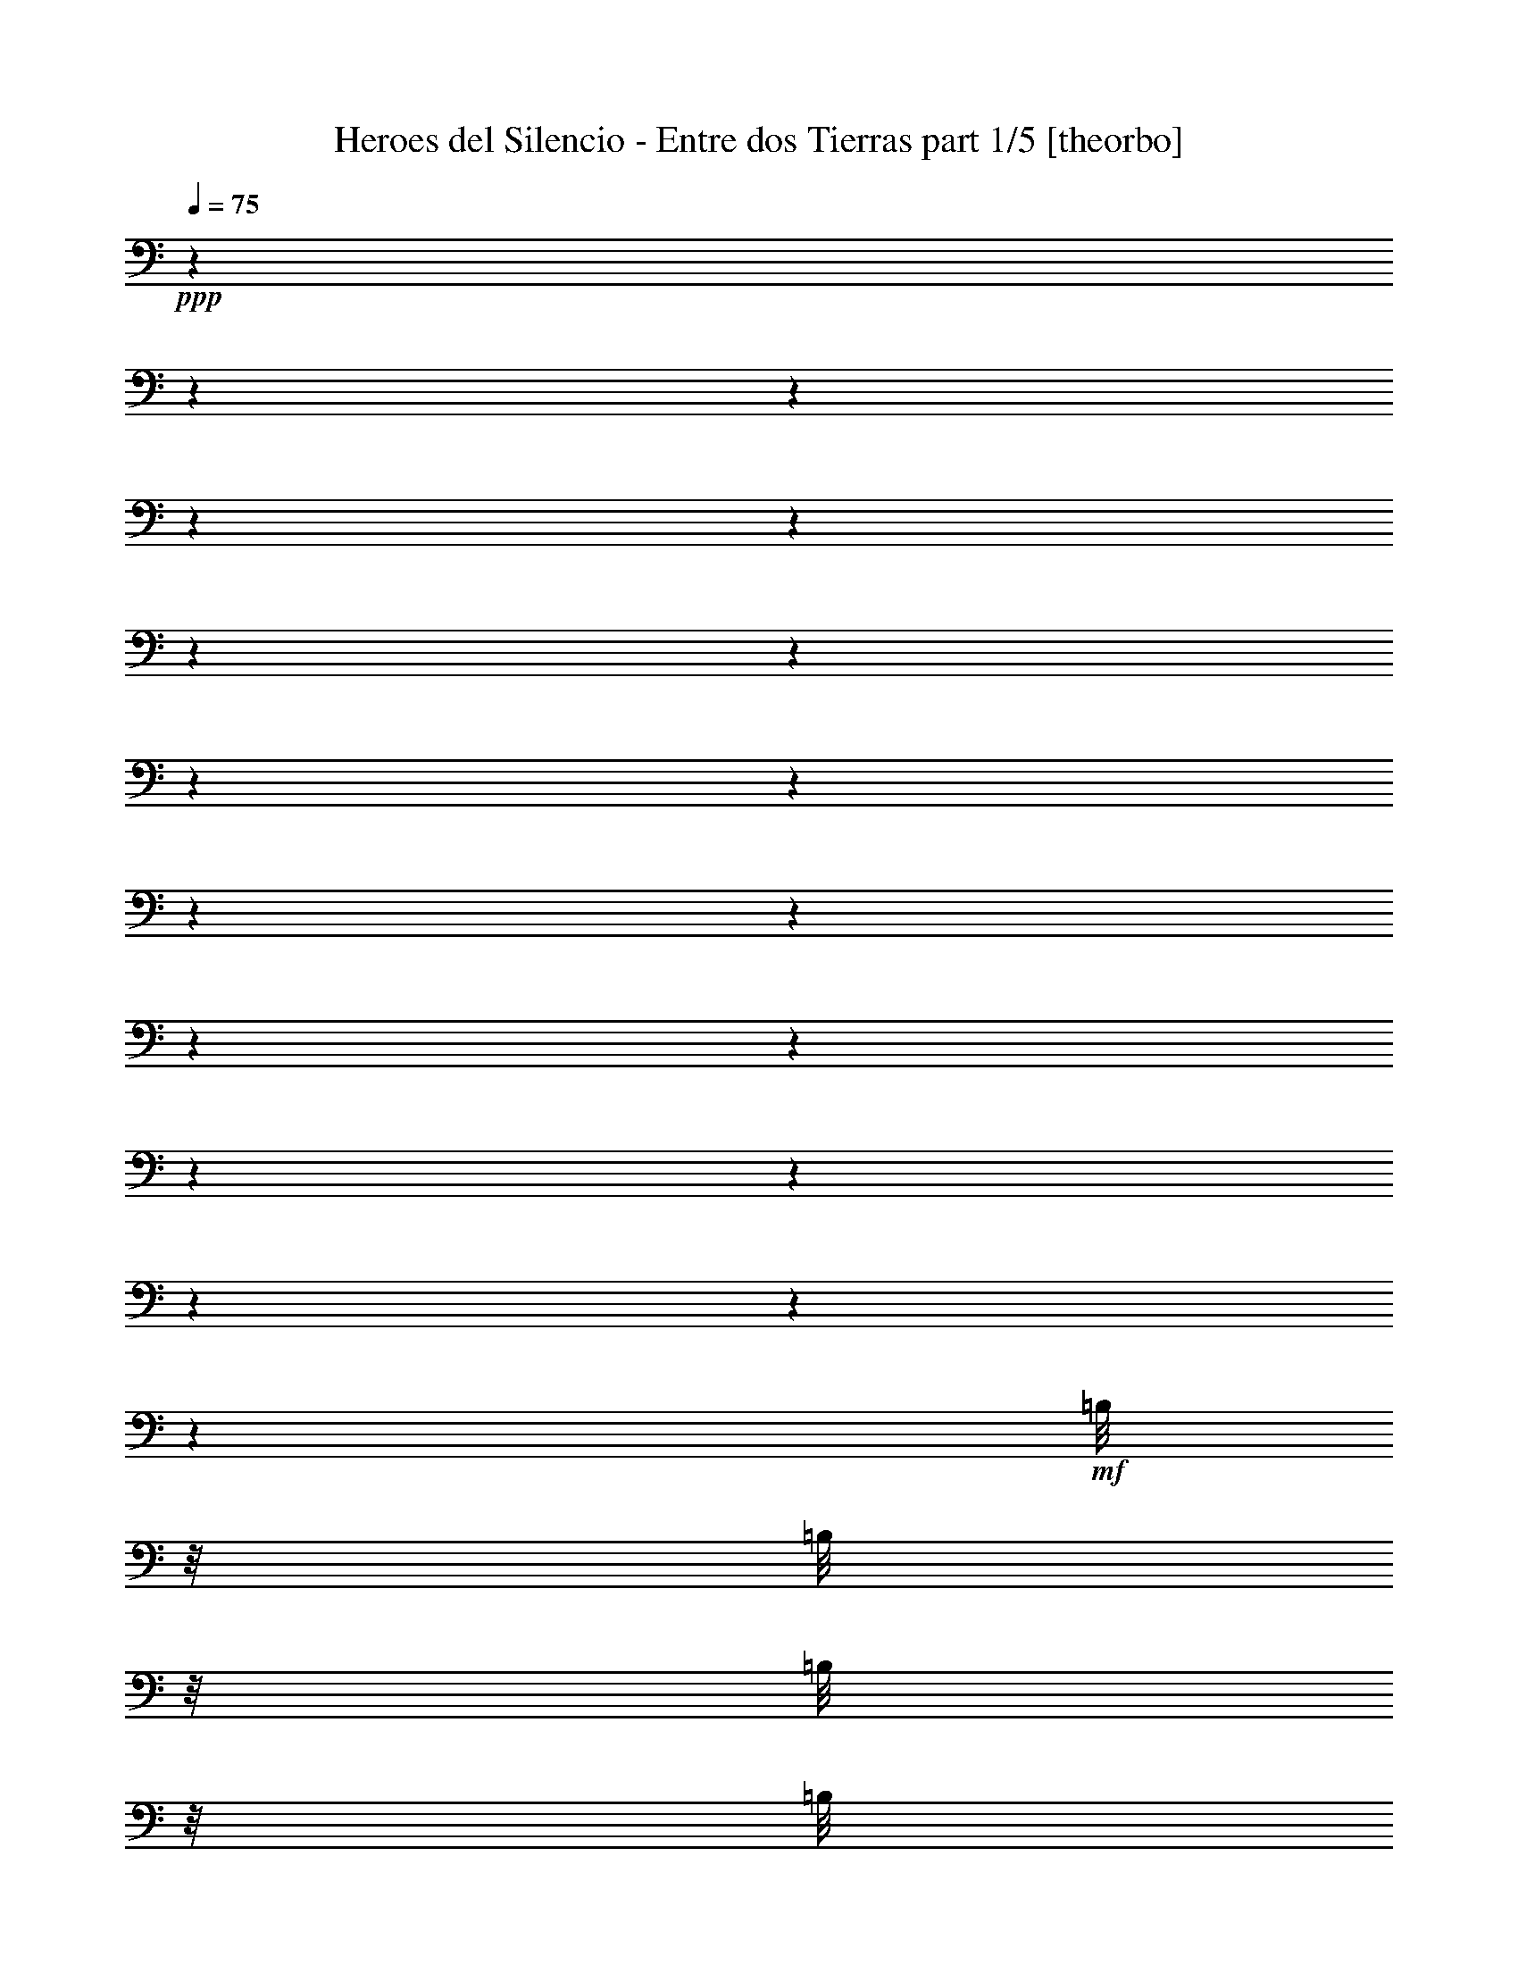 % Produced with Bruzo's Transcoding Environment 

X:1 
T: Heroes del Silencio - Entre dos Tierras part 1/5 [theorbo] 
Z: Transcribed with BruTE 
L: 1/4 
Q: 75 
K: C 
+ppp+ 
z1 
z1 
z1 
z1 
z1 
z1 
z1 
z1 
z1 
z1 
z1 
z1 
z1 
z1 
z1 
z1 
z1 
z1 
+mf+ 
[=B,/8] 
z1/8 
[=B,/8] 
z1/8 
[=B,/8] 
z1/8 
[=B,/8] 
z1/8 
[=B,/8] 
z1/8 
[=B,/8] 
z1/8 
[=B,/8] 
z1/8 
[=B,/8] 
z1/8 
[=B,/8] 
z1/8 
[=B,/8] 
z1/8 
[=B,/8] 
z1/8 
[=B,/8] 
z1/8 
[=B,/8] 
z1/8 
[=B,/8] 
z1/8 
[=B,/8] 
z1/8 
[=B,/8] 
z1/8 
[=B,/8] 
z1/8 
[=B,/8] 
z1/8 
[=B,/8] 
z1/8 
[=B,/8] 
z1/8 
[=B,/8] 
z1/8 
[=B,/8] 
z1/8 
[=B,/8] 
z1/8 
[=B,/8] 
z1/8 
[=G,/8] 
z1/8 
[=G,/8] 
z1/8 
[=G,/8] 
z1/8 
[=G,/8] 
z1/8 
[=G,/8] 
z1/8 
[=G,/8] 
z1/8 
[=G,/8] 
z1/8 
[=G,/8] 
z1/8 
[=B,/8] 
z1/8 
[=B,/8] 
z1/8 
[=B,/8] 
z1/8 
[=B,/8] 
z1/8 
[=B,/8] 
z1/8 
[=B,/8] 
z1/8 
[=B,/8] 
z1/8 
[=B,/8] 
z1/8 
[=B,/8] 
z1/8 
[=B,/8] 
z1/8 
[=B,/8] 
z1/8 
[=B,/8] 
z1/8 
[=B,/8] 
z1/8 
[=B,/8] 
z1/8 
[=B,/8] 
z1/8 
[=B,/8] 
z1/8 
[=B,/8] 
z1/8 
[=B,/8] 
z1/8 
[=B,/8] 
z1/8 
[=B,/8] 
z1/8 
[=B,/8] 
z1/8 
[=B,/8] 
z1/8 
[=B,/8] 
z1/8 
[=B,/8] 
z1/8 
[=A,/8] 
z1/8 
[=A,/8] 
z1/8 
[=A,/8] 
z1/8 
[=A,/8] 
z1/8 
[=A,/8] 
z1/8 
[=A,/8] 
z1/8 
[=A,/8] 
z1/8 
[=A,/8] 
z1/8 
[=B,/8] 
z1/8 
[=B,/8] 
z1/8 
[=B,/8] 
z1/8 
[=B,/8] 
z1/8 
[=B,/8] 
z1/8 
[=B,/8] 
z1/8 
[=B,/8] 
z1/8 
[=B,/8] 
z1/8 
[^F,/8] 
z1/8 
[^F,/8] 
z1/8 
+mp+ 
[^F,/8] 
z1/8 
[^F,/8] 
z1/8 
+mf+ 
[^F,/8] 
z1/8 
[^F,/8] 
z1/8 
+mp+ 
[^F,/8] 
z1/8 
+mf+ 
[^F,/8] 
z1/8 
[=E,/8] 
z1/8 
[=E,/8] 
z1/8 
[=E,/8] 
z1/8 
[=E,/8] 
z1/8 
[=E,/8] 
z1/8 
[=E,/8] 
z1/8 
[=E,/8] 
z1/8 
[=E,/8] 
z1/8 
[=G,/8] 
z1/8 
[=G,/8] 
z1/8 
[=G,/8] 
z1/8 
[=G,/8] 
z1/8 
[=G,/8] 
z1/8 
[=G,/8] 
z1/8 
[=G,/8] 
z1/8 
[=G,/8-] 
[=G,/8] 
[=B,/8] 
z1/8 
[=B,/8] 
z1/8 
[=B,/8] 
z1/8 
[=B,/8] 
z1/8 
[=B,/8] 
z1/8 
[=B,/8] 
z1/8 
[=B,/8] 
z1/8 
[=B,/8] 
z1/8 
[^F,/8] 
z1/8 
[^F,/8] 
z1/8 
[^F,/8] 
z1/8 
[^F,/8] 
z1/8 
[^F,/8] 
z1/8 
[^F,/8] 
z1/8 
[^F,/8] 
z1/8 
[^F,/8] 
z1/8 
[=A,/8] 
z1/8 
[=A,/8] 
z1/8 
[=A,/8] 
z1/8 
[=A,/8] 
z1/8 
[=A,/8] 
z1/8 
[=A,/8] 
z1/8 
[=A,/8] 
z1/8 
[=A,/8] 
z1/8 
[=G,/8] 
z1/8 
[=G,/8] 
z1/8 
[=G,/8] 
z1/8 
[=G,/8] 
z1/8 
[=G,/8] 
z1/8 
[=G,/8] 
z1/8 
[=G,/8] 
z1/8 
[=G,/8] 
z1/8 
[=B,/8-] 
[=B,/8] 
[=B,/8] 
z1/8 
[=B,/8] 
z1/8 
[=B,/8] 
z1/8 
[=B,/8] 
z1/8 
[=B,/8] 
z1/8 
[=B,/8] 
z1/8 
[=B,/8] 
z1/8 
[^F/8] 
z1/8 
[^F/8] 
z1/8 
[^F/8] 
z1/8 
[^F/8] 
z1/8 
[^F/8] 
z1/8 
[^F/8] 
z1/8 
[^F/8] 
z1/8 
[^F/8] 
z1/8 
[=E/8] 
z1/8 
[=E/8] 
z1/8 
[=E/8] 
z1/8 
[=E/8] 
z1/8 
[=E/8] 
z1/8 
[=E/8] 
z1/8 
[=E/8] 
z1/8 
[=E/8] 
z1/8 
[=G/8] 
z1/8 
[=G/8] 
z1/8 
[=G/8] 
z1/8 
[=G/8] 
z1/8 
[=G/8] 
z1/8 
[=G/8] 
z1/8 
[^F/8-] 
[^F/8] 
[=D/8] 
z1/8 
[=B,/8] 
z1/8 
[=B,/8] 
z1/8 
[=B,/8] 
z1/8 
[=B,/8] 
z1/8 
[=B,/8] 
z1/8 
[=B,/8] 
z1/8 
[=B,/8] 
z1/8 
[=B,/8] 
z1/8 
[^F/8] 
z1/8 
+mp+ 
[^F/8] 
z1/8 
+mf+ 
[^F/8] 
z1/8 
[^F/8] 
z1/8 
[^F/8] 
z1/8 
[^F/8] 
z1/8 
[^F/8] 
z1/8 
[^F/8] 
z1/8 
[=E/8] 
z1/8 
[=E/8] 
z1/8 
[=E/8] 
z1/8 
[=E/8] 
z1/8 
[=E/8] 
z1/8 
[=E/8] 
z1/8 
[=E/8] 
z1/8 
[=E/8] 
z1/8 
[=G/8] 
z1/8 
[=G/8] 
z1/8 
[=G/8] 
z1/8 
[=G/8] 
z1/8 
[=G/8] 
z1/8 
[=G/8] 
z1/8 
[^F/8-] 
[^F/8] 
[=D/8-] 
[=D/8] 
[=B,/8] 
z1/8 
[=B,/8] 
z1/8 
[=B,/8] 
z1/8 
[=B,/8] 
z1/8 
[=B,/8] 
z1/8 
[=B,/8] 
z1/8 
[=B,/8] 
z1/8 
[=B,/8] 
z1/8 
[^F/8] 
z1/8 
+mp+ 
[^F/8] 
z1/8 
+mf+ 
[^F/8] 
z1/8 
[^F/8] 
z1/8 
[^F/8] 
z1/8 
[^F/8] 
z1/8 
[^F/8] 
z1/8 
[^F/8] 
z1/8 
[=E/8] 
z1/8 
[=E/8] 
z1/8 
[=E/8] 
z1/8 
[=E/8] 
z1/8 
[=E/8] 
z1/8 
[=E/8] 
z1/8 
[=E/8] 
z1/8 
[=E/8] 
z1/8 
[=G/8] 
z1/8 
[=G/8] 
z1/8 
[=G/8] 
z1/8 
[=G/8] 
z1/8 
[=G/8] 
z1/8 
[=G/8] 
z1/8 
[^F/8-] 
[^F/8] 
[=D/8-] 
[=D/8] 
[=B,/8] 
z1/8 
[=B,/8] 
z1/8 
[=B,/8] 
z1/8 
[=B,/8] 
z1/8 
[=B,/8] 
z1/8 
[=B,/8] 
z1/8 
[=B,/8] 
z1/8 
[=B,/8-] 
[=B,/8] 
[^F/8] 
z1/8 
[^F/8] 
z1/8 
[^F/8] 
z1/8 
[^F/8] 
z1/8 
[^F/8] 
z1/8 
[^F/8] 
z1/8 
[^F/8] 
z1/8 
[^F/8] 
z1/8 
[=E/8] 
z1/8 
[=E/8] 
z1/8 
[=E/8] 
z1/8 
[=E/8] 
z1/8 
[=E/8] 
z1/8 
[=E/8] 
z1/8 
[=E/8] 
z1/8 
[=E/8] 
z1/8 
[=E/8] 
z1/8 
[=G/8] 
z1/8 
[=G/8] 
z1/8 
[=G/8] 
z1/8 
[=G/8] 
z1/8 
[=G/8] 
z1/8 
[^F/8-] 
[^F/8] 
[=D/8-] 
[=D/8] 
[=B,/8] 
z1/8 
[=B,/8] 
z1/8 
[=B,/8] 
z1/8 
[=B,/8] 
z1/8 
[=B,/8] 
z1/8 
[=B,/8] 
z1/8 
[=B,/8] 
z1/8 
[=B,/8-] 
[=B,/8] 
[^F/8] 
z1/8 
[^F/8] 
z1/8 
[^F/8] 
z1/8 
[^F/8] 
z1/8 
[^F/8] 
z1/8 
[^F/8] 
z1/8 
[^F/8] 
z1/8 
[^F/8-] 
[^F/8] 
[=E/8] 
z1/8 
[=E/8] 
z1/8 
[=E/8] 
z1/8 
[=E/8] 
z1/8 
[=E/8] 
z1/8 
[=E/8] 
z1/8 
[=E/8] 
z1/8 
[=E/8] 
z1/8 
[=G/8] 
z1/8 
[=G/8] 
z1/8 
[=G/8] 
z1/8 
[=G/8] 
z1/8 
[=G/8] 
z1/8 
[=G/8-] 
[=G/8] 
[^F/8] 
z1/8 
[=D/8-] 
[=D/8] 
[=B,/8] 
z1/8 
[=B,/8] 
z1/8 
[=B,/8] 
z1/8 
[=B,/8] 
z1/8 
[=B,/8] 
z1/8 
[=B,/8] 
z1/8 
[=B,/8] 
z1/8 
[=B,/8-] 
[=B,/8] 
[^F/8] 
z1/8 
[^F/8] 
z1/8 
[^F/8] 
z1/8 
[^F/8] 
z1/8 
[^F/8] 
z1/8 
[^F/8] 
z1/8 
[^F/8] 
z1/8 
[^F/8] 
z1/8 
[=A,/8] 
z1/8 
[=A,/8] 
z1/8 
[=A,/8] 
z1/8 
[=A,/8] 
z1/8 
[=A,/8] 
z1/8 
[=A,/8] 
z1/8 
[=A,/8] 
z1/8 
[=A,/8] 
z1/8 
[=G,/8] 
z1/8 
[=G,/8] 
z1/8 
[=G,/8] 
z1/8 
[=G,/8] 
z1/8 
[=G,/8] 
z1/8 
[=G,/8] 
z1/8 
[=G,/8] 
z1/8 
[=G,/8-] 
[=G,/8] 
[=B,/8] 
z1/8 
[=B,/8] 
z1/8 
[=B,/8] 
z1/8 
[=B,/8] 
z1/8 
[=B,/8] 
z1/8 
[=B,/8] 
z1/8 
[=B,/8] 
z1/8 
[=B,/8] 
z1/8 
[=B,/8] 
z1/8 
[=B,/8] 
z1/8 
[=B,/8] 
z1/8 
[=B,/8] 
z1/8 
[=B,/8] 
z1/8 
[=B,/8] 
z1/8 
[=B,/8] 
z1/8 
[=B,/8] 
z1/8 
[=D/8] 
z1/8 
[=D/8] 
z1/8 
[=D/8] 
z1/8 
[=D/8] 
z1/8 
[=D/8] 
z1/8 
[=D/8] 
z1/8 
[=D/8] 
z1/8 
[=G,/8] 
z1/8 
[=G,/8] 
z1/8 
[=G,/8] 
z1/8 
[=G,/8] 
z1/8 
[=G,/8] 
z1/8 
[=G,/8] 
z1/8 
[=G,/8] 
z1/8 
[=G,/8] 
z1/8 
[=G,/8] 
z1/8 
[=B,/8] 
z1/8 
[=B,/8] 
z1/8 
[=B,/8] 
z1/8 
[=B,/8] 
z1/8 
[=B,/8] 
z1/8 
[=B,/8] 
z1/8 
[=B,/8] 
z1/8 
[=B,/8] 
z1/8 
[=B,/8] 
z1/8 
[=B,/8] 
z1/8 
[=B,/8] 
z1/8 
[=B,/8] 
z1/8 
[=B,/8] 
z1/8 
[=B,/8] 
z1/8 
[=B,/8] 
z1/8 
[=B,/8] 
z1/8 
[=D/8] 
z1/8 
[=D/8] 
z1/8 
[=D/8] 
z1/8 
[=D/8] 
z1/8 
[=D/8] 
z1/8 
[=D/8] 
z1/8 
[=D/8] 
z1/8 
[=G,/8] 
z1/8 
[=G,/8] 
z1/8 
[=G,/8] 
z1/8 
[=G,/8] 
z1/8 
[=G,/8] 
z1/8 
[=G,/8] 
z1/8 
[=G,/8] 
z1/8 
[=G,/8] 
z1/8 
[=G,/8] 
z1/8 
[=B,/8] 
z1/8 
[=B,/8] 
z1/8 
[=B,/8] 
z1/4 
[=B,/8] 
[=B,/8] 
z1/8 
[=B,/8] 
z1/8 
[=B,/8] 
z1/8 
[=B,/8] 
z1/8 
[=B,/8] 
z1/8 
[=B,/8] 
z1/8 
[=B,/8] 
z1/8 
[=B,/8] 
z1/8 
[=B,/8] 
z1/8 
[=B,/8] 
z1/8 
[=B,/8] 
z1/8 
[=B,/8] 
z1/8 
[=B,/8] 
z1/8 
[=B,/8] 
z1/8 
[=B,/8] 
z1/8 
[=B,/8] 
z1/8 
[=B,/8] 
z1/8 
[=B,/8] 
z1/8 
[=B,/8] 
z1/8 
[=B,/8] 
z1/8 
[=G,/8] 
z1/8 
[=G,/8] 
z1/8 
[=G,/8] 
z1/8 
[=G,/8] 
z1/8 
[=G,/8] 
z1/8 
[=G,/8] 
z1/8 
[=G,/8] 
z1/8 
[=G,/8] 
z1/8 
[=B,/8] 
z1/8 
[=B,/8] 
z1/8 
[=B,/8] 
z1/8 
[=B,/8] 
z1/8 
[=B,/8] 
z1/8 
[=B,/8] 
z1/8 
[=B,/8] 
z1/8 
[=B,/8] 
z1/8 
[=B,/8] 
z1/8 
[=B,/8] 
z1/8 
[=B,/8] 
z1/8 
[=B,/8] 
z1/8 
[=B,/8] 
z1/8 
[=B,/8] 
z1/8 
[=B,/8] 
z1/8 
[=B,/8] 
z1/8 
[=B,/8] 
z1/8 
[=B,/8] 
z1/8 
[=B,/8] 
z1/8 
[=B,/8] 
z1/8 
[=B,/8] 
z1/8 
[=B,/8] 
z1/8 
[=B,/8] 
z1/8 
[=B,/8] 
z1/8 
[=A,/8] 
z1/8 
[=A,/8] 
z1/8 
[=A,/8] 
z1/8 
[=A,/8] 
z1/8 
[=A,/8] 
z1/8 
[=A,/8] 
z1/8 
[=A,/8] 
z1/8 
[=A,/8] 
z1/8 
[=B,/8] 
z1/8 
[=B,/8] 
z1/8 
[=B,/8] 
z1/8 
[=B,/8] 
z1/8 
[=B,/8] 
z1/8 
[=B,/8] 
z1/8 
[=B,/8] 
z1/8 
[=B,/8] 
z1/8 
[^F/8] 
z1/8 
+mp+ 
[^F/8] 
z1/8 
+mf+ 
[^F/8] 
z1/8 
[^F/8] 
z1/8 
[^F/8] 
z1/8 
[^F/8] 
z1/8 
[^F/8] 
z1/8 
[^F/8] 
z1/8 
[=E/8] 
z1/8 
[=E/8] 
z1/8 
[=E/8] 
z1/8 
[=E/8] 
z1/8 
[=E/8] 
z1/8 
[=E/8] 
z1/8 
[=E/8] 
z1/8 
[=E/8] 
z1/8 
[=G/8] 
z1/8 
[=G/8] 
z1/8 
[=G/8] 
z1/8 
[=G/8] 
z1/8 
[=G/8] 
z1/8 
[=G/8] 
z1/8 
[^F/8-] 
[^F/8] 
[=D/8-] 
[=D/8] 
[=B,/8] 
z1/8 
[=B,/8] 
z1/8 
[=B,/8] 
z1/8 
[=B,/8] 
z1/8 
[=B,/8] 
z1/8 
[=B,/8] 
z1/8 
[=B,/8] 
z1/8 
[=B,/8-] 
[=B,/8] 
[^F/8] 
z1/8 
[^F/8] 
z1/8 
[^F/8] 
z1/8 
[^F/8] 
z1/8 
[^F/8] 
z1/8 
[^F/8] 
z1/8 
[^F/8] 
z1/8 
[^F/8] 
z1/8 
[=E/8] 
z1/8 
[=E/8] 
z1/8 
[=E/8] 
z1/8 
[=E/8] 
z1/8 
[=E/8] 
z1/8 
[=E/8] 
z1/8 
[=E/8] 
z1/8 
[=E/8] 
z1/8 
[=E/8] 
z1/8 
[=G/8] 
z1/8 
[=G/8] 
z1/8 
[=G/8] 
z1/8 
[=G/8] 
z1/8 
[=G/8] 
z1/8 
[^F/8-] 
[^F/8] 
[=D/8-] 
[=D/8] 
[=B,/8] 
z1/8 
[=B,/8] 
z1/8 
[=B,/8] 
z1/8 
[=B,/8] 
z1/8 
[=B,/8] 
z1/8 
[=B,/8] 
z1/8 
[=B,/8] 
z1/8 
[=B,/8-] 
[=B,/8] 
[^F/8] 
z1/8 
[^F/8] 
z1/8 
[^F/8] 
z1/8 
[^F/8] 
z1/8 
[^F/8] 
z1/8 
[^F/8] 
z1/8 
[^F/8] 
z1/8 
[^F/8-] 
[^F/8] 
[=E/8] 
z1/8 
[=E/8] 
z1/8 
[=E/8] 
z1/8 
[=E/8] 
z1/8 
[=E/8] 
z1/8 
[=E/8] 
z1/8 
[=E/8] 
z1/8 
[=E/8] 
z1/8 
[=G/8] 
z1/8 
[=G/8] 
z1/8 
[=G/8] 
z1/8 
[=G/8] 
z1/8 
[=G/8] 
z1/8 
[=G/8-] 
[=G/8] 
[^F/8] 
z1/8 
[=D/8-] 
[=D/8] 
[=B,/8] 
z1/8 
[=B,/8] 
z1/8 
[=B,/8] 
z1/8 
[=B,/8] 
z1/8 
[=B,/8] 
z1/8 
[=B,/8] 
z1/8 
[=B,/8] 
z1/8 
[=B,/8-] 
[=B,/8] 
[^F/8] 
z1/8 
[^F/8] 
z1/8 
[^F/8] 
z1/8 
[^F/8] 
z1/8 
[^F/8] 
z1/8 
[^F/8] 
z1/8 
[^F/8] 
z1/8 
[^F/8] 
z1/8 
[=A,/8] 
z1/8 
[=A,/8] 
z1/8 
[=A,/8] 
z1/8 
[=A,/8] 
z1/8 
[=A,/8] 
z1/8 
[=A,/8] 
z1/8 
[=A,/8] 
z1/8 
[=A,/8] 
z1/8 
[=G,/8] 
z1/8 
[=G,/8] 
z1/8 
[=G,/8] 
z1/8 
[=G,/8] 
z1/8 
[=G,/8] 
z1/8 
[=G,/8] 
z1/8 
[=G,/8] 
z1/8 
[=G,/8-] 
[=G,/8] 
[=B,/8] 
z1/8 
[=B,/8] 
z1/8 
[=B,/8] 
z1/8 
[=B,/8] 
z1/8 
[=B,/8] 
z1/8 
[=B,/8] 
z1/8 
[=B,/8] 
z1/8 
[=B,/8] 
z1/8 
[=B,/8] 
z1/8 
[=B,/8] 
z1/8 
[=B,/8] 
z1/8 
[=B,/8] 
z1/8 
[=B,/8] 
z1/8 
[=B,/8] 
z1/8 
[=B,/8] 
z1/8 
[=B,/8] 
z1/8 
[=D/8] 
z1/8 
[=D/8] 
z1/8 
[=D/8] 
z1/8 
[=D/8] 
z1/8 
[=D/8] 
z1/8 
[=D/8] 
z1/8 
[=D/8] 
z1/8 
[=G,/8] 
z1/8 
[=G,/8] 
z1/8 
[=G,/8] 
z1/8 
[=G,/8] 
z1/8 
[=G,/8] 
z1/8 
[=G,/8] 
z1/8 
[=G,/8] 
z1/8 
[=G,/8] 
z1/8 
[=G,/8] 
z1/8 
[=B,/8] 
z1/8 
[=B,/8] 
z1/8 
[=B,/8] 
z1/8 
[=B,/8] 
z1/8 
[=B,/8] 
z1/8 
[=B,/8] 
z1/8 
[=B,/8] 
z1/8 
[=B,/8] 
z1/8 
[=B,/8] 
z1/8 
[=B,/8] 
z1/8 
[=B,/8] 
z1/8 
[=B,/8] 
z1/8 
[=B,/8] 
z1/8 
[=B,/8] 
z1/8 
[=B,/8] 
z1/8 
[=B,/8] 
z1/8 
[=D/8] 
z1/8 
[=D/8] 
z1/8 
[=D/8] 
z1/8 
[=D/8] 
z1/8 
[=D/8] 
z1/8 
[=D/8] 
z1/8 
[=D/8] 
z1/8 
[=G,/8] 
z1/8 
[=G,/8] 
z1/8 
[=G,/8] 
z1/8 
[=G,/8] 
z1/8 
[=G,/8] 
z1/8 
[=G,/8] 
z1/8 
[=G,/8] 
z1/8 
[=G,/8] 
z1/8 
[=G,/8] 
z1/8 
[=F,/8] 
z1/8 
[=F,/8] 
z1/8 
[=F,/8] 
z1/8 
[=F,/8] 
z1/8 
[=F,/8] 
z1/8 
[=F,/8] 
z1/8 
[=F,/8] 
z1/8 
[=F,/8] 
z1/8 
[=C/8] 
z1/8 
[=C/8] 
z1/8 
[=C/8] 
z1/8 
[=C/8] 
z1/8 
[=C/8] 
z1/8 
[=C/8] 
z1/8 
[=C/8] 
z1/8 
[=C/8] 
z1/8 
[=G,/8] 
z1/8 
[=G,/8] 
z1/8 
[=G,/8] 
z1/8 
[=G,/8] 
z1/8 
[=G,/8] 
z1/8 
[=G,/8] 
z1/8 
[=G,/8] 
z1/8 
[=G,/8] 
z1/8 
[=G,/8] 
z1/8 
[=G,/8] 
z1/8 
[=G,/8] 
z1/8 
[=G,/8] 
z1/8 
[=G,/8] 
z1/8 
[=G,/8] 
z1/8 
[=G,/8] 
z1/8 
[=G,/8] 
z1/8 
[=C/8] 
z1/8 
[=C/8] 
z1/8 
[=C/8] 
z1/8 
[=C/8] 
z1/8 
[=C/8] 
z1/8 
[=C/8] 
z1/8 
[=C/8] 
z1/8 
[=C/8] 
z1/8 
[=C/8] 
z1/8 
[=C/8] 
z1/8 
[=C/8] 
z1/8 
[=C/8] 
z1/8 
[=C/8] 
z1/8 
[=C/8] 
z1/8 
[=C/8] 
z1/8 
[=C/8] 
z1/8 
[=G,/8] 
z1/8 
[=G,/8] 
z1/8 
[=G,/8] 
z1/8 
[=G,/8] 
z1/8 
[=G,/8] 
z1/8 
[=G,/8] 
z1/8 
[=G,/8] 
z1/8 
[=G,/8] 
z1/8 
[=G,/8] 
z1/8 
[=G,/8] 
z1/8 
[=G,/8] 
z1/8 
[=G,/8] 
z1/8 
[=G,/8] 
z1/8 
[=G,/8] 
z1/8 
[^F,/8] 
z1/8 
[^F,/8] 
z1/8 
[=F,/8] 
z1/8 
[=F,/8] 
z1/8 
[=F,/8] 
z1/8 
[=F,/8] 
z1/8 
[=F,/8] 
z1/8 
[=F,/8] 
z1/8 
[=F,/8] 
z1/8 
[=F,/8] 
z1/8 
[=C/8] 
z1/8 
[=C/8] 
z1/8 
[=C/8] 
z1/8 
[=C/8] 
z1/8 
[=C/8] 
z1/8 
[=C/8] 
z1/8 
[=C/8] 
z1/8 
[=C/8] 
z1/8 
[=G,/8] 
z1/8 
[=G,/8] 
z1/8 
[=G,/8] 
z1/8 
[=G,/8] 
z1/8 
[=G,/8] 
z1/8 
[=G,/8] 
z1/8 
[=G,/8] 
z1/8 
[=G,/8] 
z1/8 
[=G,/8] 
z1/8 
[=G,/8] 
z1/8 
[=G,/8] 
z1/8 
[=G,/8] 
z1/8 
[=G,/8] 
z1/8 
[=G,/8] 
z1/8 
[=G,/8] 
z1/8 
[=G,/8] 
z1/8 
[=C/8] 
z1/8 
[=C/8] 
z1/8 
[=C/8] 
z1/8 
[=C/8] 
z1/8 
[=C/8] 
z1/8 
[=C/8] 
z1/8 
[=C/8] 
z1/8 
[=C/8] 
z1/8 
[=C/8] 
z1/8 
[=C/8] 
z1/8 
[=C/8] 
z1/8 
[=C/8] 
z1/8 
[=C/8] 
z1/8 
[=C/8] 
z1/8 
[=C/8] 
z1/8 
[=C/8] 
z1/4 
z1/8 
[=G,/8] 
z1/8 
[=G,/8] 
z1/8 
[=G,/8] 
z1/8 
[=G,/8] 
z1/8 
[=G,/8] 
z1/8 
[=G,/8] 
z1/8 
[=G,/8] 
z1/8 
[=G/8-] 
[=G/8] 
z1/4 
[=G/8-] 
[=G/8] 
z1/4 
[=G/4-] 
[=G/8] 
z1/8 
[=G/8-] 
[=G/8] 
z1/4 
[=G,/1-] 
[=G,/2-] 
[=G,/8-] 
[=G,/8] 
z1/4 
[=G,/1-] 
[=G,/2-] 
[=G,/4-] 
[=G,/8] 
z1/8 
[=G,/1-] 
[=G,/2-] 
[=G,/8-] 
[=G,/8] 
z1/4 
[=G,/4-] 
[=G,/8] 
z1/8 
[=G,/8-] 
[=G,/8] 
z1/4 
[=G,/4-] 
[=G,/8] 
z1/8 
[=G,/4-] 
[=G,/8] 
z1/8 
[=B,/8] 
z1/8 
[=B,/8] 
z1/8 
[=B,/8] 
z1/8 
[=B,/8] 
z1/8 
[=B,/8] 
z1/8 
[=B,/8] 
z1/8 
[=B,/8] 
z1/8 
[=B,/8] 
z1/8 
[^F,/8] 
z1/8 
[^F,/8] 
z1/8 
+mp+ 
[^F,/8] 
z1/8 
[^F,/8-] 
[^F,/8] 
+mf+ 
[^F,/8] 
z1/8 
[^F,/8] 
z1/8 
+mp+ 
[^F,/8] 
z1/8 
+mf+ 
[^F,/8-] 
[^F,/8] 
[=E,/8-] 
[=E,/8] 
[=E,/8-] 
[=E,/8] 
[=E,/8] 
z1/8 
[=E,/8] 
z1/8 
[=E,/8] 
z1/8 
[=E,/8] 
z1/8 
[=E,/8] 
z1/8 
[=E,/8] 
z1/8 
[=G,/8] 
z1/8 
[=G,/8] 
z1/8 
[=G,/8] 
z1/8 
[=G,/8] 
z1/8 
[=G,/8] 
z1/8 
[=G,/8] 
z1/8 
[=G,/8] 
z1/8 
[=G,/8-] 
[=G,/8] 
[=B,/8] 
z1/8 
[=B,/8] 
z1/8 
[=B,/8] 
z1/8 
[=B,/8] 
z1/8 
[=B,/8] 
z1/8 
[=B,/8] 
z1/8 
[=B,/8] 
z1/8 
[=B,/8] 
z1/8 
[^F,/8] 
z1/8 
[^F,/8] 
z1/8 
[^F,/8] 
z1/8 
[^F,/8] 
z1/8 
[^F,/8] 
z1/8 
[^F,/8] 
z1/8 
[^F,/8] 
z1/8 
[^F,/8] 
z1/8 
[=A,/8] 
z1/8 
[=A,/8] 
z1/8 
[=A,/8] 
z1/8 
[=A,/8] 
z1/8 
[=A,/8] 
z1/8 
[=A,/8] 
z1/8 
[=A,/8] 
z1/8 
[=A,/8] 
z1/8 
[=G,/8] 
z1/8 
[=G,/8] 
z1/8 
[=G,/8] 
z1/8 
[=G,/8] 
z1/8 
[=G,/8] 
z1/8 
[=G,/8] 
z1/8 
[=G,/8] 
z1/8 
[=G,/8] 
z1/8 
[=B,/8] 
z1/8 
[=B,/8] 
z1/8 
[=B,/8] 
z1/8 
[=B,/8] 
z1/8 
[=B,/8] 
z1/8 
[=B,/8] 
z1/8 
[=B,/8] 
z1/8 
[=B,/8] 
z1/8 
[=A,/8] 
z1/8 
[=A,/8] 
z1/8 
[=A,/8] 
z1/8 
[=A,/8] 
z1/8 
[=A,/8] 
z1/8 
[=A,/8] 
z1/8 
[=A,/8] 
z1/8 
[=A,/8] 
z1/8 
[=G,/8] 
z1/8 
[=G,/8] 
z1/8 
[=G,/8] 
z1/8 
[=G,/8] 
z1/8 
[^F,/8] 
z1/8 
[^F,/8] 
z1/8 
[^F,/8] 
z1/8 
[^F,/8-] 
[^F,/8] 
[=B,/8] 
z1/8 
[=B,/8] 
z1/8 
[=B,/8] 
z1/8 
[=B,/8] 
z1/8 
[=B,/8] 
z1/8 
[=B,/8] 
z1/8 
[=B,/8] 
z1/8 
[=B,/8-] 
[=B,/8] 
[^F/8] 
z1/8 
[^F/8] 
z1/8 
[^F/8] 
z1/8 
[^F/8] 
z1/8 
[^F/8] 
z1/8 
[^F/8] 
z1/8 
[^F/8] 
z1/8 
[^F/8] 
z1/8 
[=D/8] 
z1/8 
[=D/8] 
z1/8 
[=D/8] 
z1/8 
[=D/8] 
z1/8 
[=D/8] 
z1/8 
[=D/8] 
z1/8 
[=D/8] 
z1/8 
[=D/8] 
z1/8 
[=G/8] 
z1/8 
[=G/8] 
z1/8 
[=G/8] 
z1/8 
[=G/8] 
z1/8 
[=G/8] 
z1/8 
[=G/8] 
z1/8 
[=G/8] 
z1/8 
[=G/8] 
z1/8 
[^F/8-] 
[^F/8] 
[=E/8-] 
[=E/8] 
[=D/8-] 
[=D/8] 
[^C/8-] 
[^C/8] 
[=B,/8-] 
[=B,/8] 
[=A,/8-] 
[=A,/8] 
[^F,/4-] 
[^F,/8-] 
[^F,/8] 
[=B,/4-] 
[=B,/8] 
z1/8 
[=B,/4-] 
[=B,/8] 
z1/8 
[=A,/8-] 
[=A,/8] 
[=B,/8-] 
[=B,/8] 
z1/4 
[=B,/2-] 
[=B,/8] 
z1/8 
[=B,/4-] 
[=B,/8-] 
[=B,/8] 
[=A,/4-] 
[=A,/8=B,/8] 
z1/8 
[=B,/8-] 
[=B,/8] 
z1/4 
[=B,/4-] 
[=B,/8] 
z1/8 
[=B,/4-] 
[=B,/8-] 
[=B,/8] 
[=A,/8] 
z1/8 
[=B,/4-] 
[=B,/8] 
z1/8 
[^F,/4-] 
[^F,/8] 
z1/8 
[^F,/8] 
z1/8 
[^F,/8] 
z1/8 
[^F,/8] 
z1/8 
[^F,/8] 
z1/8 
[^F,/8] 
z1/8 
[^F,/8] 
z1/8 
[^F,/8] 
z1/8 
[^F,/8] 
z1/8 
[^F,/8] 
z1/8 
[^F,/8] 
z1/8 
[^F,/8] 
z1/8 
[^F,/8] 
z1/8 
[^F,/8] 
z1/8 
[^F,/8] 
z1/8 
[^F,/8] 
z1/8 
[=B,/8] 
z1/8 
[=B,/8] 
z1/8 
[=B,/8] 
z1/8 
[=B,/8] 
z1/8 
[=B,/8] 
z1/8 
[=B,/8] 
z1/8 
[=B,/8] 
z1/8 
[=B,/8] 
z1/8 
[=B,/8] 
z1/8 
[=B,/8] 
z1/8 
[=B,/8] 
z1/8 
[=B,/8] 
z1/8 
[=B,/8] 
z1/8 
[=B,/8] 
z1/8 
[=B,/8] 
z1/8 
[=B,/8] 
z1/8 
[=D/8] 
z1/8 
[=D/8] 
z1/8 
[=D/8] 
z1/8 
[=D/8] 
z1/8 
[=D/8] 
z1/8 
[=D/8] 
z1/8 
[=D/8] 
z1/8 
[=G,/8] 
z1/8 
[=G,/8] 
z1/8 
[=G,/8] 
z1/8 
[=G,/8] 
z1/8 
[=G,/8] 
z1/8 
[=G,/8] 
z1/8 
[=G,/8] 
z1/8 
[=G,/8] 
z1/8 
[=G,/8] 
z1/8 
[=B,/8] 
z1/8 
[=B,/8] 
z1/8 
[=B,/8] 
z1/8 
[=B,/8] 
z1/8 
[=B,/8] 
z1/8 
[=B,/8] 
z1/8 
[=B,/8] 
z1/8 
[=B,/8] 
z1/8 
[=B,/8] 
z1/8 
[=B,/8] 
z1/8 
[=B,/8] 
z1/8 
[=B,/8] 
z1/8 
[=B,/8] 
z1/8 
[=B,/8] 
z1/8 
[=B,/8] 
z1/8 
[=B,/8] 
z1/8 
[=D/8] 
z1/8 
[=D/8] 
z1/8 
[=D/8] 
z1/8 
[=D/8] 
z1/8 
[=D/8] 
z1/8 
[=D/8] 
z1/8 
[=D/8] 
z1/8 
[=G,/8] 
z1/8 
[=G,/8] 
z1/8 
[=G,/8] 
z1/8 
[=G,/8] 
z1/8 
[=G,/8] 
z1/8 
[=G,/8] 
z1/8 
[=G,/8] 
z1/8 
[=G,/8] 
z1/8 
[=G,/8] 
z1/8 
[=F,/8] 
z1/8 
[=F,/8] 
z1/8 
[=F,/8] 
z1/8 
[=F,/8] 
z1/8 
[=F,/8] 
z1/8 
[=F,/8] 
z1/8 
[=F,/8] 
z1/8 
[=F,/8] 
z1/8 
[=C/8] 
z1/8 
[=C/8] 
z1/8 
[=C/8] 
z1/8 
[=C/8] 
z1/8 
[=C/8] 
z1/8 
[=C/8] 
z1/8 
[=C/8] 
z1/8 
[=C/8] 
z1/8 
[=G,/8] 
z1/8 
[=G,/8] 
z1/8 
[=G,/8] 
z1/8 
[=G,/8] 
z1/8 
[=G,/8] 
z1/8 
[=G,/8] 
z1/8 
[=G,/8] 
z1/8 
[=G,/8] 
z1/8 
[=G,/8] 
z1/8 
[=G,/8] 
z1/8 
[=G,/8] 
z1/8 
[=G,/8] 
z1/8 
[=G,/8] 
z1/8 
[=G,/8] 
z1/8 
[=G,/8] 
z1/8 
[=G,/8] 
z1/8 
[=C/8] 
z1/8 
[=C/8] 
z1/8 
[=C/8] 
z1/8 
[=C/8] 
z1/8 
[=C/8] 
z1/8 
[=C/8] 
z1/8 
[=C/8] 
z1/8 
[=C/8] 
z1/8 
[=C/8] 
z1/8 
[=C/8] 
z1/8 
[=C/8] 
z1/8 
[=C/8] 
z1/8 
[=C/8] 
z1/8 
[=C/8] 
z1/8 
[=C/8] 
z1/8 
[=C/8] 
z1/8 
[=G,/8] 
z1/8 
[=G,/8] 
z1/8 
[=G,/8] 
z1/8 
[=G,/8] 
z1/8 
[=G,/8] 
z1/8 
[=G,/8] 
z1/8 
[=G,/8] 
z1/8 
[=G,/8] 
z1/8 
[=G,/8] 
z1/8 
[=G,/8] 
z1/8 
[=G,/8] 
z1/8 
[=G,/8] 
z1/8 
[=G,/4-] 
[=G,/8-] 
[=G,/8] 
[^F,/4-] 
[^F,/8-] 
[^F,/8] 
[=F,/8] 
z1/8 
[=F,/8] 
z1/8 
[=F,/8] 
z1/8 
[=F,/8] 
z1/8 
[=F,/8] 
z1/8 
[=F,/8] 
z1/8 
[=F,/8] 
z1/8 
[=F,/8-] 
[=F,/8] 
[=C/8] 
z1/8 
[=C/8] 
z1/8 
[=C/8] 
z1/8 
[=C/8] 
z1/8 
[=C/8] 
z1/8 
[=C/8] 
z1/8 
[=C/8] 
z1/8 
[=C/8] 
z1/8 
[=G,/8] 
z1/8 
[=G,/8] 
z1/8 
[=G,/8] 
z1/8 
[=G,/8] 
z1/8 
[=G,/8] 
z1/8 
[=G,/8] 
z1/8 
[=G,/8] 
z1/8 
[=G,/8] 
z1/8 
[=G,/8] 
z1/8 
[=G,/8] 
z1/8 
[=G,/8] 
z1/8 
[=G,/8] 
z1/8 
[=G,/8] 
z1/8 
[=G,/8] 
z1/8 
[=G,/8] 
z1/8 
[=G,/8] 
z1/8 
[=C/8] 
z1/8 
[=C/8] 
z1/8 
[=C/8] 
z1/8 
[=C/8] 
z1/8 
[=C/8] 
z1/8 
[=C/8] 
z1/8 
[=C/8] 
z1/8 
[=C/8] 
z1/8 
[=C/8] 
z1/8 
[=C/8] 
z1/8 
[=C/8] 
z1/8 
[=C/8] 
z1/8 
[=C/8] 
z1/8 
[=C/8] 
z1/8 
[=C/8] 
z1/8 
[=C/8] 
z1/8 
[=G/4-] 
[=G/8] 
z1/8 
[=G/8] 
z1/8 
[=G/8] 
z1/8 
[=G/8] 
z1/8 
[=G/8] 
z1/8 
[=G/8] 
z1/8 
[=G/8] 
z1/8 
[=G/8-] 
[=G/8] 
z1/4 
[=G/4-] 
[=G/8] 
z1/8 
[=G/4-] 
[=G/8] 
z1/8 
[=G/4-] 
[=G/8] 
z1/8 
[=G,/8] 
z1/8 
[=G,/8] 
z1/8 
[=G,/8] 
z1/8 
[=G,/8] 
z1/8 
[=G,/8] 
z1/8 
[=G,/8] 
z1/8 
[=G,/8] 
z1/8 
[=G,/8] 
z1/8 
[=G,/8] 
z1/8 
[=G,/8] 
z1/8 
[=G,/8] 
z1/8 
[=G,/8] 
z1/8 
[=G,/8] 
z1/8 
[=G,/8] 
z1/8 
[=G,/8] 
z1/8 
[=G,/8] 
z1/8 
[=G,/8] 
z1/8 
[=G,/8] 
z1/8 
[=G,/8] 
z1/8 
[=G,/8] 
z1/8 
[=G,/8] 
z1/8 
[=G,/8] 
z1/8 
[=G,/8] 
z1/8 
[=G,/8] 
z1/8 
[=G,/8] 
z1/8 
[=G,/8] 
z1/8 
[=G,/8] 
z1/8 
[=G,/8] 
z1/8 
[=G,/8] 
z1/8 
[=G,/8] 
z1/8 
[=G,/8] 
z1/8 
[=G,/8] 
z1/8 
[=B,/1-] 
[=B,/1-] 
[=B,/1-] 
[=B,/1-] 
[=B,/1-] 
[=B,/1-] 
[=B,/1-] 
[=B,/2-] 
[=B,/4-] 
[=B,/8] 
z1 
z1 
z1 
z1 
z1 
z1 
z1 
z1 
z1 
z1 
z1 
z1 
z1 
z1 
z1/2 
z1/4 

X:2 
T: Heroes del Silencio - Entre dos Tierras part 2/5 [lute] 
Z: Transcribed with BruTE 
L: 1/4 
Q: 75 
K: C 
+ppp+ 
z1 
z1 
+ppp+ 
[=B,/8-^F/8-] 
[=B,/8^F/8] 
z1/2 
z1/4 
+ppp+ 
[=B,/8-^F/8-] 
[=B,/8^F/8] 
z1/2 
+pp+ 
[=B,/8-^F/8-] 
[=B,/8^F/8] 
z1/2 
z1/4 
+ppp+ 
[=B,/8-^F/8-] 
[=B,/8^F/8-] 
+ppp+ 
[^F/8] 
z1/2 
z1/4 
z1/8 
+ppp+ 
[=B,/8-^F/8-] 
[=B,/8^F/8-] 
[^F/8] 
z1/2 
z1/8 
+ppp+ 
[=B,/8-^F/8-] 
[=B,/8^F/8] 
z1/2 
+pp+ 
[=D/8-=G/8-] 
[=D/8=G/8] 
z1/2 
z1/4 
+ppp+ 
[=D/8-=G/8-] 
[=D/8=G/8] 
z1 
+pp+ 
[=B,/8-^F/8-] 
[=B,/8^F/8] 
z1/2 
z1/4 
+ppp+ 
[=B,/8^F/8-] 
+ppp+ 
[^F/8] 
z1/2 
+pp+ 
[=B,/8-^F/8-] 
[=B,/8^F/8] 
z1/2 
z1/4 
+ppp+ 
[=B,/8-^F/8-] 
[=B,/8^F/8] 
z1 
+ppp+ 
[=B,/8-^F/8-] 
[=B,/8^F/8] 
z1/2 
z1/4 
+ppp+ 
[=B,/8^F/8-] 
[^F/8] 
z1/2 
+pp+ 
[=E/8-=A/8-] 
[=E/8=A/8] 
z1/2 
z1/4 
+ppp+ 
[=E/8-=A/8-] 
[=E/8=A/8] 
z1 
+ppp+ 
[=B,/8-^F/8-] 
[=B,/8^F/8] 
z1/4 
[=B,/8-^F/8-] 
[=B,/8^F/8] 
z1/4 
[=B,/8-^F/8-] 
[=B,/8^F/8] 
z1/2 
[=B,/8-^F/8-] 
[=B,/8^F/8] 
z1/4 
[=B,/8-^F/8-] 
[=B,/8^F/8] 
z1/4 
+ppp+ 
[=B,/8^F/8] 
z1/8 
+ppp+ 
[=B,/8-^F/8-] 
[=B,/8^F/8] 
z1/4 
[=B,/8-^F/8-] 
[=B,/8^F/8] 
z1/4 
[=B,/8-^F/8-] 
[=B,/8^F/8] 
z1/4 
[=B,/8-^F/8-] 
[=B,/8^F/8] 
z1/4 
+pp+ 
[=B,/8-^F/8-] 
[=B,/8^F/8] 
z1/2 
[=D/8-=G/8-] 
[=D/8=G/8] 
z1/4 
[=D/8-=G/8-] 
[=D/8=G/8] 
z1/4 
+ppp+ 
[=D/8=G/8] 
z1/8 
+pp+ 
[=D/8-=G/8-] 
[=D/8=G/8] 
z1/4 
[=D/4-=G/4-] 
[=D/8=G/8] 
z1/8 
+ppp+ 
[=B,/8-^F/8-] 
[=B,/8^F/8] 
z1/4 
+ppp+ 
[=B,/8-^F/8-] 
[=B,/8^F/8] 
z1/4 
[=B,/8-^F/8-] 
[=B,/8^F/8] 
z1/2 
[=B,/8-^F/8-] 
[=B,/8^F/8] 
z1/4 
[=B,/8-^F/8-] 
[=B,/8^F/8] 
z1/4 
+ppp+ 
[=B,/8^F/8] 
z1/8 
+ppp+ 
[=B,/8-^F/8-] 
[=B,/8^F/8] 
z1/4 
+ppp+ 
[=B,/8-^F/8-] 
[=B,/8^F/8] 
z1/4 
+ppp+ 
[=B,/8^F/8-] 
+ppp+ 
[^F/8] 
z1/4 
[=B,/8-^F/8-] 
[=B,/8^F/8] 
z1/4 
+ppp+ 
[=B,/8-^F/8-] 
[=B,/8^F/8] 
z1/2 
+pp+ 
[=E/8-=A/8-] 
[=E/8=A/8] 
z1/4 
[=E/8-=A/8-] 
[=E/8=A/8] 
z1/4 
+pp+ 
[=E/8=A/8] 
z1/8 
[=E/8-=A/8-] 
[=E/8=A/8] 
z1/4 
+pp+ 
[=E/4-=A/4-] 
[=E/8=A/8] 
z1/4 
z1/8 
+ppp+ 
[^F,/4-] 
+ppp+ 
[^F,/8=B,/8-] 
[=B,/8] 
+ppp+ 
[^F,/8-] 
[^F,/8] 
+ppp+ 
[=D/4-] 
[=D/8-] 
[=D/8] 
+ppp+ 
[=B,/8-] 
[=B,/8] 
[^F,/4-] 
[^F,/8] 
z1/8 
[^F,/4-] 
[^F,/8=B,/8-] 
[=B,/8] 
+ppp+ 
[^F,/4-] 
+pp+ 
[^F,/8=E/8-] 
[=E/4-] 
[=E/8] 
+ppp+ 
[=B,/8-] 
[=B,/8] 
[^F,/4-] 
[^F,/8] 
z1/8 
+ppp+ 
[=E,/4-] 
+ppp+ 
[=E,/8=B,/8-] 
[=B,/8] 
+ppp+ 
[=E,/4-] 
+pp+ 
[=E,/8=E/8-] 
[=E/4-] 
[=E/8] 
+ppp+ 
[=B,/4-] 
[=E,/8-=B,/8] 
[=E,/8] 
z1/4 
+ppp+ 
[=D,/4-] 
[=D,/8=G,/8-] 
+ppp+ 
[=G,/8] 
[=D,/4-] 
+ppp+ 
[=D,/8=D/8-] 
[=D/4-] 
[=D/8] 
[=G,/8-] 
[=G,/8] 
+ppp+ 
[=D,/8-] 
[=D,/8] 
z1/4 
+ppp+ 
[^F,/4-] 
+ppp+ 
[^F,/8=B,/8-] 
[=B,/8] 
+ppp+ 
[^F,/8-] 
[^F,/8] 
+ppp+ 
[=D/4-] 
[=D/8-] 
[=D/8] 
[=B,/8-] 
[=B,/8] 
+ppp+ 
[^F,/4-] 
[^F,/8] 
z1/8 
+ppp+ 
[^F,/4-] 
+ppp+ 
[^F,/8=B,/8-] 
[=B,/8] 
+ppp+ 
[^F,/8-] 
[^F,/8] 
+pp+ 
[=E/4-] 
[=E/8-] 
[=E/8] 
+ppp+ 
[=B,/8-] 
[=B,/8] 
+ppp+ 
[^F,/4-] 
[^F,/8] 
z1/8 
+ppp+ 
[=E,/4-] 
+ppp+ 
[=E,/8=B,/8-] 
[=B,/8] 
[=E,/8-] 
[=E,/8] 
+pp+ 
[=E/4-] 
[=E/8-] 
[=E/8] 
+ppp+ 
[=B,/8-] 
[=B,/8] 
+ppp+ 
[=E,/8-] 
[=E,/8] 
z1/4 
+ppp+ 
[=D,/8-] 
[=D,/8] 
+ppp+ 
[=B,/8-^F/8-] 
[=B,/8^F/8] 
z1/4 
+ppp+ 
[=B,/8-^F/8-] 
[=B,/8^F/8] 
z1/8 
+ppp+ 
[=B,/8^F/8-] 
+pp+ 
[=B,/8^F/8-] 
+ppp+ 
[^F/8] 
z1/4 
+ppp+ 
[^F,/8-] 
[^F,/8] 
+ppp+ 
[=B,/8-] 
[=B,/8] 
+ppp+ 
[=D/2-] 
[=D/8-] 
[=D/8] 
[=B,/8-] 
[=B,/8] 
+ppp+ 
[^F,/8-] 
[^F,/8] 
z1/4 
+pp+ 
[=A,/4-] 
[=A,/8^C/8-] 
+ppp+ 
[^C/8] 
+ppp+ 
[^F/2-] 
[^F/8-] 
[^F/8] 
[^C/8-] 
[^C/8] 
+ppp+ 
[=A,/4-] 
[=A,/8] 
z1/8 
+pp+ 
[=A,/4-] 
[=A,/8^C/8-] 
+ppp+ 
[^C/8] 
+pp+ 
[=E/2-] 
[=E/4-] 
[^C/8-=E/8] 
+ppp+ 
[^C/8] 
+ppp+ 
[=A,/8-] 
[=A,/8] 
z1/4 
+pp+ 
[=G,/8-] 
[=G,/8] 
+ppp+ 
[=B,/4-] 
[=B,/8^F/8-] 
[^F/2-] 
[^F/8] 
[=B,/4-] 
+ppp+ 
[=G,/8-=B,/8] 
[=G,/8] 
z1/4 
+ppp+ 
[^F,/8-] 
[^F,/8] 
+ppp+ 
[=B,/8] 
z1/8 
+ppp+ 
[=D/2-] 
[=D/8-] 
[=D/8] 
[=B,/8-] 
[=B,/8] 
+ppp+ 
[^F,/4-] 
[^F,/8] 
z1/8 
+pp+ 
[=A,/4-] 
[=A,/8^C/8-] 
+ppp+ 
[^C/8] 
+ppp+ 
[^F/2-] 
[^F/4-] 
[^C/8-^F/8] 
[^C/8] 
+pp+ 
[=A,/4-] 
[=A,/8] 
z1/8 
[=A,/4-] 
[=A,/8^C/8-] 
+ppp+ 
[^C/8] 
+pp+ 
[=E/2-] 
[=E/8-] 
[=E/8] 
+ppp+ 
[^C/4-] 
+ppp+ 
[=A,/8-^C/8] 
[=A,/8-] 
[=A,/8] 
z1/8 
[=G,/8-] 
[=G,/8] 
+ppp+ 
[=B,/8-] 
[=B,/8] 
[^F/4-] 
[^F/8-] 
[^F/8] 
[=G/4-] 
[^F/8-=G/8] 
[^F/8] 
[=D/8-] 
[=D/8] 
+pp+ 
[=B,/8-] 
[=B,/8] 
+ppp+ 
[^F,/8-] 
[^F,/8] 
[=B,/8-] 
[=B,/8] 
+ppp+ 
[=D/2-] 
[=D/8-] 
[=D/8] 
[=B,/8-] 
[=B,/8] 
+ppp+ 
[^F,/4-] 
[^F,/8] 
z1/8 
+ppp+ 
[=A,/4-] 
[=A,/8^C/8-] 
+ppp+ 
[^C/8] 
+pp+ 
[=E/2-] 
[=E/8-] 
[=E/8] 
+ppp+ 
[^C/8-] 
[^C/8] 
[=A,/4-] 
[=A,/8] 
z1/8 
[=A,/4-] 
[=A,/8^C/8-] 
+ppp+ 
[^C/8] 
+pp+ 
[=E/2-] 
[=E/8-] 
[=E/8] 
+ppp+ 
[^C/8-] 
[^C/8] 
+ppp+ 
[=A,/4-] 
[=A,/8] 
z1/8 
+pp+ 
[=G,/8-] 
[=G,/8] 
+ppp+ 
[=B,/8-] 
[=B,/8] 
[^F/2-] 
[^F/8] 
z1/8 
[^F/8-] 
[^F/8] 
+ppp+ 
[^F/4-] 
[^F/8-] 
[^F/8] 
+ppp+ 
[^F,/8-] 
[^F,/8] 
[=B,/8-] 
[=B,/8] 
+ppp+ 
[=D/2-] 
[=D/8-] 
[=D/8] 
+ppp+ 
[=B,/8-] 
[=B,/8] 
+ppp+ 
[^F,/4-] 
[^F,/8] 
z1/8 
+pp+ 
[=A,/8-] 
[=A,/8] 
+ppp+ 
[^C/8-] 
[^C/8] 
[^F/2-] 
[^F/4-] 
[^C/8-^F/8-] 
[^C/8^F/8] 
+pp+ 
[=A,/4-] 
[=A,/8] 
z1/8 
[=A,/4-] 
[=A,/8^C/8-] 
+ppp+ 
[^C/8] 
+pp+ 
[=E/2-] 
[=E/8-] 
[=E/8] 
+ppp+ 
[^C/8-] 
[^C/8] 
+pp+ 
[=A,/4-] 
[=A,/8] 
z1/4 
z1/8 
+ppp+ 
[=B,/8=D/8] 
z1/8 
+ppp+ 
[=B,/8=D/8] 
z1/8 
+ppp+ 
[=B,/8=D/8] 
z1/8 
[=B,/8=D/8] 
z1/8 
[=B,/8=D/8] 
z1/8 
+pp+ 
[=B,/8=D/8] 
z1/8 
[=B,/8-=D/8-] 
[=B,/8=D/8] 
+ppp+ 
[^F,/8-] 
[^F,/8] 
+ppp+ 
[=B,/8-] 
[=B,/8] 
+ppp+ 
[=D/4-] 
[=D/8] 
z1/8 
+ppp+ 
[=D/4-] 
[=B,/8-=D/8] 
[=B,/8] 
+ppp+ 
[^F,/4-] 
[^F,/8] 
z1/8 
+pp+ 
[=A,/4-] 
[=A,/8^C/8-] 
+ppp+ 
[^C/8] 
+ppp+ 
[=E/2-] 
[=E/8-] 
[=E/8] 
+ppp+ 
[^C/8-] 
[^C/8] 
+ppp+ 
[=A,/4-] 
[=A,/8] 
z1/8 
[=A,/4-] 
[=A,/8^C/8-] 
+ppp+ 
[^C/8] 
+pp+ 
[=E/2-] 
[=E/8-] 
[=E/8] 
+ppp+ 
[^C/8-] 
[^C/8] 
+pp+ 
[=A,/4-] 
[=A,/8] 
z1/8 
+ppp+ 
[=G,/8-] 
[=G,/8] 
+ppp+ 
[=B,/4-] 
[=B,/8^F/8-] 
[^F/8-] 
[^F/8] 
z1/8 
[^F/4-] 
[=B,/8-^F/8] 
[=B,/8] 
[=G,/8-] 
[=G,/8] 
z1/4 
[^F,/8-] 
[^F,/8] 
[=B,/8-] 
[=B,/8] 
+ppp+ 
[=D/2-] 
[=D/8-] 
[=D/8] 
[=B,/8-] 
[=B,/8] 
+ppp+ 
[^F,/8-] 
[^F,/8] 
z1/4 
+pp+ 
[=A,/4-] 
[=A,/8^C/8-] 
+ppp+ 
[^C/8] 
+pp+ 
[=E/4-] 
[=E/8-] 
[=E/8] 
+ppp+ 
[^F/4-] 
+ppp+ 
[=E/8-^F/8] 
[=E/8-] 
[^C/8-=E/8] 
+ppp+ 
[^C/8] 
[=A,/8] 
z1/8 
[=E/8-] 
[=E/8] 
[^C/8-] 
[^C/8] 
+pp+ 
[=A,/4-] 
[=A,/8] 
z1/8 
[=E/4-] 
[^C/8-=E/8] 
[^C/8] 
[=A,/4-] 
[=A,/8] 
z1/8 
+ppp+ 
[=B,/4-] 
[=B,/8-] 
[=B,/8] 
[=B,/8-=D/8] 
[=B,/4-] 
[=B,/8] 
+pp+ 
[=B,/4-=D/4-] 
[=B,/8-=D/8-] 
[=B,/8=D/8] 
+pp+ 
[=B,/4-=D/4-] 
[=B,/8-=D/8-] 
[=B,/8=D/8] 
[=B,/2-=D/2-^F/2-=B/2-] 
[=B,/8-=D/8^F/8-=B/8-] 
+pp+ 
[=B,/8^F/8-=B/8-] 
[=B,/2-=D/2-^F/2-=B/2-] 
[=B,/4-=D/4-^F/4-=B/4-] 
[=B,/8-=D/8^F/8-=B/8-] 
[=B,/8^F/8-=B/8-] 
[=B,/2-=D/2-^F/2-=B/2-] 
[=B,/8-=D/8^F/8-=B/8-] 
[=B,/4-^F/4-=B/4-] 
[=B,/8^F/8-=B/8-] 
[=B,/2-=D/2-^F/2-=B/2-] 
[=B,/4-=D/4-^F/4-=B/4-] 
[=B,/8-=D/8-^F/8-=B/8-] 
[=B,/8-=D/8-^F/8=B/8-] 
[=B,/8=D/8=B/8] 
z1/8 
[=D/2-^F/2-=A/2-=d/2-] 
[=D/8-^F/8=A/8-=d/8-] 
[=D/4-=A/4-=d/4-] 
[=D/8=A/8-=d/8-] 
[=D/2-^F/2-=A/2-=d/2-] 
[=D/8^F/8=A/8=d/8] 
z1/8 
[=G,/4-=B,/4-=D/4-=G/4-] 
[=G,/8-=B,/8-=D/8-=G/8-] 
[=G,/8-=B,/8=D/8-=G/8-] 
[=G,/2-=D/2-=G/2-] 
[=G,/8-=D/8-=G/8-] 
[=G,/8-=D/8-=G/8] 
+pp+ 
[=G,/4-=D/4-=G/4-] 
[=G,/8-=D/8-^F/8-=G/8-] 
+pp+ 
[=G,/8-=D/8^F/8-=G/8-] 
[=G,/8-=D/8-^F/8=G/8-] 
[=G,/8-=D/8-=G/8-] 
[=G,/8-=B,/8=D/8=G/8] 
+ppp+ 
[=G,/8] 
+pp+ 
[=B,/2-=D/2-^F/2-=B/2-] 
[=B,/8-=D/8-^F/8-=B/8-] 
[=B,/8=D/8^F/8-=B/8-] 
[=B,/2-^F/2-=B/2-] 
[=B,/4-^F/4-=B/4-] 
[=B,/8-^F/8-=B/8-] 
[=B,/8^F/8-=B/8-] 
[=B,/8-=D/8^F/8-=B/8-] 
[=B,/4-^F/4-=B/4-] 
[=B,/8-^F/8-=B/8-] 
+ppp+ 
[=B,/4-^F/4-=B/4-] 
[=B,/8-^F/8-=B/8-] 
[=B,/8^F/8-=B/8-] 
[=B,/2-=D/2-^F/2-=B/2-] 
[=B,/4-=D/4-^F/4-=B/4-] 
[=B,/8-=D/8-^F/8-=B/8-] 
[=B,/8-=D/8^F/8-=B/8-] 
[=B,/8^F/8=B/8^f/8] 
z1/8 
+pp+ 
[=D/8-^F/8-=A/8-=d/8-^f/8-] 
[=D/8-^F/8-=A/8-=d/8-^f/8] 
[=D/8-^F/8-=A/8-=d/8-^f/8-] 
[=D/8-^F/8-=A/8-=d/8-^f/8] 
[=D/8-^F/8=A/8-=d/8-] 
[=D/8=A/8-=d/8-] 
[=D/8-^F/8-=A/8-=d/8-^f/8-] 
[=D/8-^F/8-=A/8-=d/8-^f/8] 
[=D/4-^F/4-=A/4-=d/4-] 
[=D/8-^F/8-=A/8-=d/8-^f/8-] 
[=D/8-^F/8-=A/8-=d/8^f/8] 
[=D/8-^F/8-=A/8] 
+ppp+ 
[=D/8^F/8] 
+pp+ 
[=G,/4-=B,/4-=D/4-=G/4-^f/4-] 
[=G,/8-=B,/8-=D/8-=G/8-^f/8-] 
[=G,/8-=B,/8=D/8-=G/8-^f/8] 
[=G,/8-=D/8-=G/8-=d/8] 
[=G,/8-=D/8-=G/8-] 
[=G,/8-=D/8-=G/8-=d/8] 
[=G,/8=D/8-=G/8-] 
[=G,/4-=B,/4-=D/4-=G/4-=d/4-] 
[=G,/8-=B,/8-=D/8-=G/8-=d/8] 
[=G,/8-=B,/8=D/8-=G/8-] 
[=G,/8-=D/8-=G/8-=d/8] 
[=G,/8=D/8-=G/8-] 
[=G,/8-=B,/8-=D/8-=G/8-^c/8-] 
[=G,/8-=B,/8=D/8-=G/8-^c/8-] 
[=G,/8-=D/8-=G/8-^c/8] 
[=G,/8=D/8=G/8] 
+pp+ 
[=B,/8-^F/8-=d/8-] 
[=B,/8^F/8=d/8-] 
[=d/8-] 
[=d/8] 
+ppp+ 
[=B,/8-^F/8-] 
[=B,/8^F/8] 
z1/4 
[=B,/8-^F/8-] 
[=B,/8^F/8] 
z1/2 
[=B,/8-^F/8-] 
[=B,/8^F/8] 
z1/4 
[=B,/8-^F/8-] 
[=B,/8^F/8] 
z1/4 
+ppp+ 
[=B,/8^F/8] 
z1/8 
+ppp+ 
[=B,/8-^F/8-] 
[=B,/8^F/8] 
z1/4 
[=B,/8-^F/8-] 
[=B,/8^F/8] 
z1/4 
[=B,/8-^F/8-] 
[=B,/8^F/8] 
z1/4 
[=B,/8-^F/8-] 
[=B,/8^F/8] 
z1/4 
+pp+ 
[=B,/8-^F/8-] 
[=B,/8^F/8] 
z1/2 
[=D/8-=G/8-] 
[=D/8=G/8] 
z1/4 
[=D/8-=G/8-] 
[=D/8=G/8] 
z1/4 
+ppp+ 
[=D/8=G/8] 
z1/8 
+pp+ 
[=D/8-=G/8-] 
[=D/8=G/8] 
z1/4 
[=D/4-=G/4-] 
[=D/8=G/8] 
z1/8 
+ppp+ 
[=B,/8-^F/8-] 
[=B,/8^F/8] 
z1/4 
+ppp+ 
[=B,/8-^F/8-] 
[=B,/8^F/8] 
z1/4 
[=B,/8-^F/8-] 
[=B,/8^F/8] 
z1/2 
[=B,/8-^F/8-] 
[=B,/8^F/8] 
z1/4 
[=B,/8-^F/8-] 
[=B,/8^F/8] 
z1/4 
+ppp+ 
[=B,/8^F/8] 
z1/8 
+ppp+ 
[=B,/8-^F/8-] 
[=B,/8^F/8] 
z1/4 
+ppp+ 
[=B,/8-^F/8-] 
[=B,/8^F/8] 
z1/4 
+ppp+ 
[=B,/8^F/8-] 
+ppp+ 
[^F/8] 
z1/4 
[=B,/8-^F/8-] 
[=B,/8^F/8] 
z1/4 
+ppp+ 
[=B,/8-^F/8-] 
[=B,/8^F/8] 
z1/2 
+pp+ 
[=E/8-=A/8-] 
[=E/8=A/8] 
z1/4 
[=E/8-=A/8-] 
[=E/8=A/8] 
z1/4 
+pp+ 
[=E/8=A/8] 
z1/8 
[=E/8-=A/8-] 
[=E/8=A/8] 
z1/4 
+pp+ 
[=E/4-=A/4-] 
[=E/8=A/8] 
z1/8 
+ppp+ 
[^F,/8-] 
[^F,/8] 
[=B,/8-] 
[=B,/8] 
+ppp+ 
[=D/4-] 
[=D/8] 
z1/8 
+ppp+ 
[=D/8-] 
[=D/8] 
+ppp+ 
[=B,/8-] 
[=B,/8] 
+ppp+ 
[^F,/8-] 
[^F,/8] 
z1/4 
+ppp+ 
[=A,/4-] 
[=A,/8^C/8-] 
+ppp+ 
[^C/8] 
[^F/4-] 
[^F/8] 
z1/8 
[^F/4-] 
[^C/8-^F/8-] 
[^C/8^F/8] 
+pp+ 
[=A,/4-] 
[=A,/8] 
z1/8 
[=A,/4-] 
[=A,/8^C/8-] 
+ppp+ 
[^C/8] 
+pp+ 
[=E/4-] 
[=E/8] 
z1/8 
[=E/4-] 
[^C/8-=E/8] 
+ppp+ 
[^C/8] 
+ppp+ 
[=A,/4-] 
[=A,/8] 
z1/8 
+pp+ 
[=G,/8-] 
[=G,/8] 
+ppp+ 
[=B,/4-] 
[=B,/8^F/8-] 
[^F/8-] 
[^F/8] 
z1/8 
+ppp+ 
[^F/4-] 
[=B,/8-^F/8] 
+ppp+ 
[=B,/8] 
[=G,/8-] 
[=G,/8] 
z1/4 
+ppp+ 
[^F,/8-] 
[^F,/8] 
+ppp+ 
[=B,/8-] 
[=B,/8] 
[=D/4-] 
[=D/8] 
z1/8 
[=D/8-] 
[=D/8] 
[=B,/8-] 
[=B,/8] 
[^F,/8-] 
[^F,/8] 
z1/4 
+pp+ 
[=A,/4-] 
[=A,/8^C/8-] 
+ppp+ 
[^C/8] 
+pp+ 
[=E/4-] 
[=E/8] 
z1/8 
+ppp+ 
[^F/8-] 
[^F/8] 
+ppp+ 
[=E/4-] 
[^C/8=E/8] 
z1/8 
+pp+ 
[=A,/4-] 
[=A,/8^F/8-] 
+ppp+ 
[^F/8-] 
+ppp+ 
[=E/4-^F/4-] 
[^C/8-=E/8^F/8] 
+ppp+ 
[^C/8] 
[=A,/8-] 
[=A,/8] 
+pp+ 
[=A/8-] 
[=A/8] 
[=E/8-] 
[=E/8] 
+ppp+ 
[^C/8-] 
[^C/8] 
+pp+ 
[=A,/8] 
z1/8 
[=G,/8-=B,/8-] 
[=G,/8=B,/8-] 
+ppp+ 
[=B,/8-] 
[=B,/8] 
z1/4 
[=G,/8=B,/8] 
z1/8 
+ppp+ 
[=G,/8=B,/8] 
z1/8 
[=G,/8=B,/8] 
z1/8 
[=G,/8=B,/8] 
z1/8 
+pp+ 
[=G,/8=B,/8] 
z1/8 
+ppp+ 
[^F,/8-] 
[^F,/8] 
[=B,/8-] 
[=B,/8] 
[=D/4-] 
[=D/8] 
z1/8 
[=D/8-] 
[=D/8] 
+ppp+ 
[=B,/8-] 
[=B,/8] 
+ppp+ 
[^F,/8-] 
[^F,/8] 
z1/4 
+ppp+ 
[=A,/4-] 
[=A,/8^C/8-] 
+ppp+ 
[^C/8] 
+pp+ 
[=E/4-] 
[=E/8] 
z1/8 
[=E/4-] 
[^C/8-=E/8] 
+ppp+ 
[^C/8] 
+ppp+ 
[=A,/4-] 
[=A,/8-] 
[=A,/8] 
[=E,/4-] 
[=E,/8=A,/8-] 
[=A,/8] 
+pp+ 
[=E/4-] 
[=E/8] 
z1/8 
[^C/8-=E/8-] 
[^C/8=E/8-] 
[=A,/8-=E/8] 
+ppp+ 
[=A,/8] 
+ppp+ 
[=E,/8] 
z1/4 
z1/8 
+pp+ 
[=G,/8-] 
[=G,/8] 
+ppp+ 
[=B,/8-] 
[=B,/8] 
+pp+ 
[^F/4-] 
[^F/8] 
z1/8 
+ppp+ 
[^F/4-] 
[=B,/8-^F/8-] 
[=B,/8^F/8] 
+ppp+ 
[=G,/4-] 
[=G,/8] 
z1/8 
[^F,/8-=d/8-] 
[^F,/8=d/8-] 
[=B,/8-=d/8-] 
[=B,/8=d/8-] 
[=D/4-=d/4-] 
+pp+ 
[=D/8^c/8-=d/8] 
[^c/8-] 
[=D/8-^c/8-] 
[=D/8^c/8-] 
[=B,/8-^c/8-] 
[=B,/8^c/8-] 
+pp+ 
[^F,/8-^c/8=b/8-] 
[^F,/8=b/8-] 
[=b/4-] 
[=A,/4-=b/4-] 
[=A,/8^C/8-=b/8-] 
[^C/8=b/8] 
[^F/4-=a/4-] 
[^F/8=a/8-] 
[=a/8-] 
[^F/4-=a/4-] 
[^C/8-^F/8-=a/8-] 
[^C/8^F/8=a/8-] 
[=A,/4-=a/4-] 
[=A,/8=a/8-] 
[=a/8-] 
[=A,/4-=a/4-] 
[=A,/8^C/8-=a/8-] 
[^C/8=a/8-] 
[=E/4-=a/4-] 
[=E/8=a/8-] 
[=a/8-] 
[=E/4-=a/4-] 
[^C/8-=E/8=a/8-] 
[^C/8=a/8-] 
[=A,/4-=a/4-] 
[=A,/8-=a/8] 
+pp+ 
[=A,/4-] 
[=A,/8] 
+ppp+ 
[=B,/8=D/8] 
z1/8 
[=B,/8=D/8] 
z1/8 
+pp+ 
[=B,/8=D/8] 
z1/8 
[=B,/8=D/8] 
z1/8 
[=B,/8=D/8=d/8] 
z1/8 
[=B,/8=D/8=d/8] 
z1/8 
[=B,/8-=D/8-=d/8] 
[=B,/8=D/8] 
+pp+ 
[=B,/2-=D/2-^F/2-=B/2-] 
[=B,/8-=D/8^F/8-=B/8-] 
+pp+ 
[=B,/8^F/8-=B/8-] 
[=B,/2-=D/2-^F/2-=B/2-] 
[=B,/4-=D/4-^F/4-=B/4-] 
[=B,/8-=D/8^F/8-=B/8-] 
[=B,/8^F/8-=B/8-] 
[=B,/2-=D/2-^F/2-=B/2-] 
[=B,/8-=D/8^F/8-=B/8-] 
[=B,/4-^F/4-=B/4-] 
[=B,/8^F/8-=B/8-] 
[=B,/2-=D/2-^F/2-=B/2-] 
[=B,/4-=D/4-^F/4-=B/4-] 
[=B,/8-=D/8-^F/8-=B/8-] 
[=B,/8-=D/8-^F/8=B/8-] 
[=B,/8=D/8=B/8] 
z1/8 
[=D/2-^F/2-=A/2-=d/2-] 
[=D/8-^F/8=A/8-=d/8-] 
[=D/4-=A/4-=d/4-] 
[=D/8=A/8-=d/8-] 
[=D/2-^F/2-=A/2-=d/2-] 
[=D/8^F/8=A/8=d/8] 
z1/8 
[=G,/4-=B,/4-=D/4-=G/4-] 
[=G,/8-=B,/8-=D/8-=G/8-] 
[=G,/8-=B,/8=D/8-=G/8-] 
[=G,/2-=D/2-=G/2-] 
[=G,/8-=D/8-=G/8-] 
[=G,/8-=D/8-=G/8] 
+pp+ 
[=G,/4-=D/4-=G/4-] 
[=G,/8-=D/8-^F/8-=G/8-] 
+pp+ 
[=G,/8-=D/8^F/8-=G/8-] 
[=G,/8-=D/8-^F/8=G/8-] 
[=G,/8-=D/8-=G/8-] 
[=G,/8-=B,/8=D/8=G/8] 
+ppp+ 
[=G,/8] 
+pp+ 
[=B,/2-=D/2-^F/2-=B/2-] 
[=B,/8-=D/8-^F/8-=B/8-] 
[=B,/8=D/8^F/8-=B/8-] 
[=B,/2-^F/2-=B/2-] 
[=B,/4-^F/4-=B/4-] 
[=B,/8-^F/8-=B/8-] 
[=B,/8^F/8-=B/8-] 
[=B,/8-=D/8^F/8-=B/8-] 
[=B,/4-^F/4-=B/4-] 
[=B,/8-^F/8-=B/8-] 
+ppp+ 
[=B,/4-^F/4-=B/4-] 
[=B,/8-^F/8-=B/8-] 
[=B,/8^F/8-=B/8-] 
[=B,/2-=D/2-^F/2-=B/2-] 
[=B,/4-=D/4-^F/4-=B/4-] 
[=B,/8-=D/8-^F/8-=B/8-] 
[=B,/8-=D/8^F/8-=B/8-] 
+pp+ 
[=B,/8^F/8=B/8^f/8] 
z1/8 
+pp+ 
[=D/8-^F/8-=A/8-=d/8-^f/8-] 
[=D/8-^F/8-=A/8-=d/8-^f/8] 
[=D/4-^F/4-=A/4-=d/4-] 
[=D/8-^F/8=A/8-=d/8-] 
[=D/8=A/8-=d/8-] 
[=D/8-^F/8-=A/8-=d/8-^f/8] 
[=D/4-^F/4-=A/4-=d/4-] 
[=D/8-^F/8-=A/8-=d/8-] 
[=D/8-^F/8-=A/8-=d/8-^f/8-] 
[=D/8-^F/8-=A/8-=d/8^f/8] 
[=D/8-^F/8-=A/8] 
+ppp+ 
[=D/8^F/8] 
+pp+ 
[=G,/4-=B,/4-=D/4-=G/4-^f/4-] 
[=G,/8-=B,/8-=D/8-=G/8-^f/8-] 
[=G,/8-=B,/8=D/8-=G/8-^f/8] 
[=G,/8-=D/8-=G/8-=d/8] 
[=G,/8-=D/8-=G/8-] 
[=G,/8-=D/8-=G/8-=d/8-] 
[=G,/8=D/8-=G/8-=d/8-] 
[=G,/4-=B,/4-=D/4-=G/4-=d/4-] 
[=G,/8-=B,/8-=D/8-=G/8-=d/8-] 
[=G,/8-=B,/8=D/8-=G/8-=d/8-] 
[=G,/8-=D/8-=G/8-=d/8] 
[=G,/8=D/8-=G/8-] 
[=G,/8-=B,/8-=D/8-=G/8-=d/8-] 
[=G,/8-=B,/8=D/8-=G/8-=d/8-] 
[=G,/8-=D/8-=G/8-=d/8-] 
[=G,/8=D/8=G/8=d/8] 
[=F,/8-=C/8-=G/8-] 
[=F,/8=C/8-=G/8] 
+ppp+ 
[=C/4-=F/4-] 
+pp+ 
[=F,/8-=C/8-=F/8-=f/8-] 
[=F,/8=C/8-=F/8-=f/8-] 
[=C/8-=F/8-=f/8] 
+ppp+ 
[=C/8-=F/8-] 
+pp+ 
[=F,/8-=C/8-=F/8-=f/8-] 
[=F,/8=C/8-=F/8-=f/8-] 
[=C/8-=F/8-=f/8] 
+ppp+ 
[=C/8-=F/8-] 
+pp+ 
[=F,/8-=C/8-=F/8-=f/8-] 
[=F,/8-=C/8=F/8=f/8-] 
[=F,/8=f/8] 
z1/8 
+pp+ 
[=C,/8-=C/8-=F/8-=f/8-] 
[=C,/8=C/8-=F/8=f/8-] 
[=C/4-^D/4-=f/4-] 
[=C,/8-=C/8-^D/8-=f/8-] 
[=C,/8=C/8-^D/8-=f/8] 
+pp+ 
[=C/4-^D/4-^d/4-] 
[=C,/8-=C/8-^D/8-^d/8-] 
[=C,/8=C/8-^D/8-^d/8-] 
[=C/4-^D/4-^d/4-] 
[=C,/8-=C/8-^D/8-^d/8-] 
[=C,/8=C/8-^D/8-^d/8-] 
[=C/8^D/8-^d/8-] 
[^D/8^d/8] 
[=G,/4-=D/4-=c'/4-] 
[=G,/8=D/8-=c'/8-] 
[=D/8-=c'/8-] 
[=G,/8-=D/8-=c'/8-] 
[=G,/8=D/8-=c'/8-] 
[=D/8-=c'/8-] 
[=D/8-=c'/8] 
[=G,/8-=D/8-^a/8-] 
[=G,/8=D/8-^a/8-] 
[=D/4-^a/4-] 
[=G,/8-=D/8^a/8-] 
[=G,/8^a/8-] 
[=D/4-^A/4-^a/4-] 
[=G,/8-=D/8-^A/8-^a/8-] 
[=G,/8=D/8-^A/8-^a/8-] 
[=D/8^A/8^a/8] 
z1/8 
[=G,/8-=D/8-^A/8-^a/8] 
[=G,/8=D/8-^A/8-] 
[=D/4-^A/4-^a/4-] 
[=G,/8-=D/8^A/8^a/8] 
[=G,/8] 
[=D/8-^A/8-=c'/8-] 
[=G,/8-=D/8-^A/8-=c'/8] 
[=G,/8=D/8-^A/8-^a/8-] 
[=D/8-^A/8-^a/8] 
+ppp+ 
[=D/8-^A/8-] 
[=D/8^A/8] 
+pp+ 
[=C/8-^D/8-^a/8-] 
[=C/8^D/8-^a/8-] 
[=C/2-^D/2-^a/2-] 
[=C/8-^D/8-^a/8-] 
[=C/8-^D/8-^a/8] 
+pp+ 
[=C/8-^D/8=G/8-=g/8-] 
[=C/8=G/8=g/8-] 
[^D/4-=g/4-] 
[=C/4-^D/4-=g/4-] 
[=C/8^D/8=g/8-] 
[=g/8-] 
[=C/8-^D/8-=g/8-] 
[=C/8^D/8-=g/8-] 
[^D/8=g/8] 
z1/8 
+pp+ 
[=C/8-^a/8] 
+ppp+ 
[=C/8-] 
+pp+ 
[=C/8^a/8-] 
[^a/8-] 
[=C/8-=G/8-^a/8] 
[=C/8=G/8-] 
[^D/8-=G/8^a/8-] 
[^D/8-^a/8] 
+pp+ 
[=C/4-^D/4-=c'/4-] 
[=C/8^D/8=c'/8] 
z1/8 
[=G,/8-=D/8-^a/8-] 
[=G,/8=D/8^a/8-] 
[^A,/4-^a/4-] 
[=G,/4-^A,/4-^a/4-] 
[=G,/8^A,/8^a/8] 
z1/8 
[=G,/8-=G/8-=g/8-] 
[=G,/8=G/8=g/8-] 
[=D/8-=g/8-] 
[=D/8=g/8-] 
[=G,/8-^A,/8-=g/8-] 
[=G,/8-^A,/8=g/8-] 
[=G,/8=g/8-] 
[=g/8-] 
[=G,/8-=D/8-=g/8] 
+pp+ 
[=G,/8=D/8] 
+ppp+ 
[^A,/4-] 
+pp+ 
[=G,/8-^A,/8-] 
[=G,/8^A,/8] 
z1/4 
+pp+ 
[=G,/8-=G/8-=g/8-] 
[=G,/8-=G/8=g/8-] 
[=G,/8=D/8-=g/8-] 
[=D/8=g/8] 
+pp+ 
[^F,/8-^A,/8-^f/8-] 
[^F,/8-^A,/8^f/8-] 
[^F,/8^f/8] 
z1/8 
[=F,/8-=C/8-=G/8-=f/8-] 
[=F,/8=C/8-=G/8=f/8-] 
[=C/8-=F/8-=f/8] 
+ppp+ 
[=C/8-=F/8-] 
+pp+ 
[=F,/8-=C/8-=F/8-=f/8-] 
[=F,/8=C/8-=F/8-=f/8-] 
[=C/8-=F/8-=f/8] 
+ppp+ 
[=C/8-=F/8-] 
+pp+ 
[=F,/8-=C/8-=F/8-=f/8-] 
[=F,/8=C/8-=F/8-=f/8-] 
[=C/8-=F/8-=f/8] 
+ppp+ 
[=C/8-=F/8-] 
+pp+ 
[=F,/8-=C/8-=F/8-=f/8-] 
[=F,/8-=C/8=F/8=f/8-] 
[=F,/8=f/8-] 
[=f/8] 
[=C,/8-=C/8-=F/8-=f/8-] 
[=C,/8=C/8-=F/8=f/8-] 
[=C/4-^D/4-=f/4-] 
[=C,/8-=C/8-^D/8-=f/8-] 
[=C,/8=C/8-^D/8-=f/8] 
+pp+ 
[=C/4-^D/4-^d/4-] 
[=C,/8-=C/8-^D/8-^d/8-] 
[=C,/8=C/8-^D/8-^d/8-] 
[=C/4-^D/4-^d/4-] 
[=C,/8-=C/8-^D/8-^d/8-] 
[=C,/8=C/8-^D/8-^d/8-] 
[=C/8^D/8-^d/8-] 
[^D/8^d/8] 
[=G,/4-=D/4-=c'/4-] 
[=G,/8=D/8-=c'/8-] 
[=D/8-=c'/8-] 
[=G,/8-=D/8-=c'/8-] 
[=G,/8=D/8-=c'/8-] 
[=D/8-=c'/8-] 
[=D/8-=c'/8] 
+pp+ 
[=G,/8-=D/8-^a/8-] 
[=G,/8=D/8-^a/8-] 
[=D/4-^a/4-] 
[=G,/8-=D/8^a/8-] 
[=G,/8^a/8-] 
[=D/4-^A/4-^a/4-] 
[=G,/8-=D/8-^A/8-^a/8-] 
[=G,/8=D/8-^A/8-^a/8-] 
[=D/8^A/8^a/8] 
z1/8 
+pp+ 
[=G,/8-=D/8-^A/8-^a/8] 
[=G,/8=D/8-^A/8-] 
[=D/4-^A/4-^a/4-] 
[=G,/8-=D/8^A/8^a/8-] 
[=G,/8^a/8] 
[=D/8-^A/8-=c'/8-] 
[=G,/8-=D/8-^A/8-=c'/8] 
[=G,/8=D/8-^A/8-^a/8-] 
[=D/8-^A/8-^a/8-] 
[=D/8-^A/8-^a/8] 
+ppp+ 
[=D/8^A/8] 
+pp+ 
[=C/8-^D/8-^a/8-] 
[=C/8^D/8-^a/8-] 
[=C/2-^D/2-^a/2-] 
[=C/8-^D/8-^a/8-] 
[=C/8-^D/8-^a/8] 
+pp+ 
[=C/8-^D/8=G/8-=g/8-] 
[=C/8=G/8=g/8-] 
[^D/4-=g/4-] 
[=C/4-^D/4-=g/4-] 
[=C/8^D/8=g/8-] 
[=g/8-] 
[=C/8-^D/8-=g/8-] 
[=C/8^D/8-=g/8] 
+ppp+ 
[^D/8] 
z1/8 
[=C/8-^a/8] 
+ppp+ 
[=C/8-] 
+ppp+ 
[=C/8^a/8-] 
[^a/8-] 
+pp+ 
[=C/8-=G/8-^a/8-] 
[=C/8=G/8-^a/8-] 
[^D/8-=G/8^a/8] 
+ppp+ 
[^D/8-] 
+ppp+ 
[=C/4-^D/4-=c'/4-] 
[=C/8^D/8=c'/8] 
z1/8 
+pp+ 
[=G,/8-=D/8-=G/8-^d/8-] 
[=G,/8-=D/8=G/8-^d/8-] 
[=G,/8=G/8^d/8-] 
[^d/8-] 
[=G,/8-=D/8-=G/8-^d/8-] 
[=G,/8-=D/8-=G/8-^d/8] 
[=G,/8=D/8=G/8=f/8-] 
+ppp+ 
[^d/8-=f/8] 
+pp+ 
[=G,/8-=D/8-=G/8-^d/8] 
[=G,/8=D/8-=G/8-=d/8-] 
[=D/8=G/8=d/8-] 
+ppp+ 
[=d/8-] 
+pp+ 
[=G,/4-=D/4-=G/4-=d/4-] 
[=G,/8=D/8=G/8=d/8-] 
+ppp+ 
[=d/8-] 
+pp+ 
[=G,/4-=D/4-=G/4-=d/4-] 
[=G,/8=D/8=G/8=d/8-] 
+ppp+ 
[=d/8-] 
+pp+ 
[=G,/8-=D/8-=G/8-=d/8-] 
[=G,/8-=D/8-=G/8-=d/8] 
[=G,/8=D/8=G/8] 
z1/8 
[=G,/8=D/8-=G/8-] 
[=D/8-=G/8-] 
[=G,/8=D/8=G/8] 
z1/8 
+pp+ 
[=G,/4-=D/4-=G/4-] 
[=G,/8=D/8=G/8-] 
[=G/8] 
[=G,/1-=D/1-=G/1-=g/1-] 
[=G,/1-=D/1-=G/1-=g/1-] 
[=G,/1-=D/1-=G/1-=g/1-] 
[=G,/1-=D/1-=G/1-=g/1-] 
[=G,/1-=D/1-=G/1-=g/1-] 
[=G,/1-=D/1-=G/1-=g/1-] 
[=G,/1-=D/1-=G/1-=g/1-] 
[=G,/2-=D/2-=G/2-=g/2-] 
[=G,/8-=D/8-=G/8-=g/8-] 
[=G,/8-=D/8=G/8-=g/8-] 
[=G,/8=G/8=g/8-] 
[=g/8-] 
[=g/8] 
z1/8 
+ppp+ 
[^F/8-] 
[^F/8] 
+pp+ 
[=B/4-] 
[=B/8-] 
[=B/8] 
[=d/4-] 
[=d/8-] 
[=d/8] 
+ppp+ 
[=B/8-] 
[=B/8] 
[^F/4-] 
[^F/8] 
z1/8 
[^F/8-] 
[^F/8] 
+pp+ 
[=A/4-] 
[=A/8-] 
[=A/8] 
[=e/4-] 
[=e/8-] 
[=e/8] 
[=A/8-] 
[=A/8] 
+ppp+ 
[=E/4-] 
[=E/8] 
z1/8 
[=E/8-] 
[=E/8] 
+pp+ 
[=A/4-] 
[=A/8] 
z1/8 
[=e/4-] 
[=e/8] 
z1/8 
[=g/8-] 
[=g/8] 
+ppp+ 
[^f/8] 
[=g/8] 
[^f/2-] 
+ppp+ 
[=d/8-^f/8] 
[=d/8] 
+pp+ 
[=B/1-] 
[=B/4-] 
[=B/8] 
z1/8 
+ppp+ 
[^F/8-] 
[^F/8] 
+ppp+ 
[=B/4-] 
[=B/8] 
z1/8 
[=d/4-] 
[=d/8-] 
[=d/8] 
[=B/8-] 
[=B/8] 
[=d/8] 
z1/8 
[=e/8] 
+ppp+ 
[^f/8] 
+pp+ 
[=e/8-] 
[=e/8] 
+ppp+ 
[=d/8-] 
[=d/8] 
+pp+ 
[=e/1-] 
[=e/8-] 
[=e/8] 
z1/4 
+ppp+ 
[=E/8-] 
[=E/8] 
+pp+ 
[=B/4-] 
[=B/8-] 
[=B/8] 
[=e/4-] 
[=e/8-] 
[=e/8] 
+ppp+ 
[=d/4-] 
+ppp+ 
[^c/8-=d/8] 
[^c/8-] 
[^c/8=d/8] 
[^c/8] 
[=d/8-] 
[^c/8=d/8] 
[=B/8-] 
[=B/8] 
+pp+ 
[^F/1-] 
[^F/8] 
z1/8 
[=B,/8] 
z1/8 
+ppp+ 
[=B,/8] 
z1/8 
+pp+ 
[=B,/8] 
z1/8 
[=B,/8] 
z1/8 
+ppp+ 
[=B,/8] 
z1/8 
[=B,/8] 
z1/8 
[=B,/8] 
z1/8 
[=B,/8] 
z1/8 
+pp+ 
[=A,/8] 
z1/8 
[=A,/8] 
z1/8 
[=A,/8] 
z1/8 
[=A,/8] 
z1/8 
[=A,/8] 
z1/8 
[=A,/8] 
z1/8 
[=A,/8] 
z1/8 
[=A,/8] 
z1/8 
[=G,/8] 
z1/8 
+ppp+ 
[=G,/8] 
z1/8 
+pp+ 
[=G,/8] 
z1/8 
[=G,/8] 
z1/8 
+ppp+ 
[^F,/8] 
z1/8 
+ppp+ 
[^F,/8] 
z1/8 
+ppp+ 
[^F,/8] 
z1/8 
+ppp+ 
[^F,/8] 
z1/8 
+pp+ 
[=B,/8] 
z1/8 
[=B,/8] 
z1/8 
[=B,/8] 
z1/8 
[=B,/8] 
z1/8 
+ppp+ 
[=B,/8] 
z1/8 
+pp+ 
[=B,/8] 
z1/8 
[=B,/8] 
z1/8 
+ppp+ 
[=B,/8] 
z1/8 
+ppp+ 
[^F/8] 
z1/8 
+ppp+ 
[^F/8] 
z1/8 
[^F/8] 
z1/8 
[^F/8] 
z1/8 
[^F/8] 
z1/8 
[^F/8] 
z1/8 
[^F/8] 
z1/8 
+ppp+ 
[^F/8] 
z1/8 
+pp+ 
[=D/8] 
z1/8 
[=D/8] 
z1/8 
[=D/8] 
z1/8 
+ppp+ 
[=D/8] 
z1/8 
[=D/8] 
z1/8 
[=D/8] 
z1/8 
[=D/8] 
z1/8 
[=D/8] 
z1/8 
+pp+ 
[=G/8] 
z1/8 
[=G/8] 
z1/8 
[=G/8] 
z1/8 
+ppp+ 
[=G/8] 
z1/8 
[=G/8] 
z1/8 
+pp+ 
[=G/8] 
z1/8 
[=d/8-] 
[=d/8] 
+ppp+ 
[=G/8] 
z1/8 
+pp+ 
[^c/8-] 
[^c/8] 
+ppp+ 
[=G/8] 
z1/8 
+pp+ 
[=B/8-] 
[=B/8] 
+ppp+ 
[=G/8] 
z1/8 
+pp+ 
[=A/2-] 
[=A/4-] 
[=A/8-] 
[=A/8] 
[=B,/1-^F/1-=B/1-] 
[=B,/4-^F/4-=B/4-] 
[=B,/8-^F/8-=B/8-] 
[=B,/8-^F/8-=B/8] 
+pp+ 
[=B,/8^F/8] 
z1/8 
+pp+ 
[=B,/1-^F/1-=B/1-] 
[=B,/2-^F/2-=B/2-] 
[=B,/4-^F/4-=B/4-] 
[=B,/8-^F/8-=B/8-] 
[=B,/8-^F/8-=B/8] 
[=B,/8^F/8] 
z1/8 
+pp+ 
[=B,/1-^F/1-=B/1-] 
[=B,/2-^F/2-=B/2-] 
[=B,/8^F/8=B/8] 
z1/8 
+ppp+ 
[^F,/1-^F/1-^A/1-] 
[^F,/1-^F/1-^A/1-] 
[^F,/8-^F/8^A/8] 
[^F,/8] 
+pp+ 
[^F,/4-^F/4-^A/4-] 
[^F,/8-^F/8-^A/8-] 
[^F,/8^F/8-^A/8-] 
[^F,/4-^F/4-^A/4-] 
[^F,/8-^F/8^A/8] 
+ppp+ 
[^F,/8] 
+ppp+ 
[^F,/8^F/8^A/8] 
z1/8 
[^F,/8^F/8^A/8] 
z1/8 
+ppp+ 
[^F,/8^F/8^A/8] 
z1/8 
[^F,/8-^F/8-^A/8-] 
[^F,/8^F/8^A/8] 
+pp+ 
[=B,/1-^F/1-=B/1-] 
[=B,/1-^F/1-=B/1-] 
[=B,/1-^F/1-=B/1-] 
[=B,/2-^F/2-=B/2-] 
[=B,/8-^F/8-=B/8-] 
[=B,/8-^F/8=B/8-] 
[=B,/8=B/8] 
z1/8 
[=D/1-=A/1-=d/1-] 
[=D/2-=A/2-=d/2-] 
[=D/8=A/8=d/8] 
z1/8 
[=G,/1-=D/1-=G/1-] 
[=G,/1-=D/1-=G/1-] 
[=G,/8-=D/8=G/8] 
+ppp+ 
[=G,/8] 
[=B,/1-^F/1-=B/1-] 
[=B,/1-^F/1-=B/1-] 
[=B,/1-^F/1-=B/1-] 
[=B,/2-^F/2-=B/2-] 
[=B,/4-^F/4-=B/4-] 
[=B,/8^F/8=B/8^f/8] 
z1/8 
+pp+ 
[=D/8-=A/8-=d/8-^f/8-] 
[=D/8-=A/8-=d/8-^f/8] 
[=D/8-=A/8-=d/8-^f/8-] 
[=D/8-=A/8-=d/8-^f/8] 
[=D/4-=A/4-=d/4-] 
[=D/8-=A/8-=d/8-^f/8-] 
[=D/8-=A/8-=d/8-^f/8] 
[=D/4-=A/4-=d/4-] 
[=D/8-=A/8-=d/8-^f/8-] 
[=D/8-=A/8-=d/8^f/8] 
[=D/8=A/8] 
z1/8 
+pp+ 
[=G,/4-=D/4-=G/4-^f/4-] 
[=G,/8-=D/8-=G/8-^f/8-] 
[=G,/8-=D/8-=G/8-^f/8] 
[=G,/8-=D/8-=G/8-=d/8] 
[=G,/8-=D/8-=G/8-] 
[=G,/2-=D/2-=G/2-=d/2-] 
[=G,/4-=D/4-=G/4-=d/4-] 
[=G,/8-=D/8-=G/8-=d/8] 
[=G,/8-=D/8-=G/8-] 
[=G,/4-=D/4-=G/4-=d/4-] 
[=G,/8-=D/8-=G/8-=d/8-] 
[=G,/8=D/8=G/8=d/8] 
[=F,/8-=A,/8-=F/8-] 
[=F,/8-=A,/8=F/8-] 
[=F,/8-=F/8-] 
[=F,/8=C/8-=F/8-] 
[=A,/8-=C/8-=F/8=f/8-] 
[=A,/8=C/8=f/8-] 
[=F,/8-=f/8] 
+ppp+ 
[=F,/8-] 
+pp+ 
[=F,/4-=A,/4-=F/4-=f/4-] 
[=F,/8-=A,/8=C/8-=F/8-=f/8] 
+ppp+ 
[=F,/8=C/8-=F/8-] 
+pp+ 
[=A,/8-=C/8=F/8-=f/8-] 
[=A,/8=F/8-=f/8-] 
[=F,/8=F/8=f/8] 
z1/8 
+pp+ 
[=C,/4-=f/4-] 
[=C,/4-^D/4-=f/4-] 
[=C,/8-=C/8-^D/8-=f/8-] 
[=C,/8-=C/8-^D/8=f/8] 
+ppp+ 
[=C,/8-=G,/8-=C/8^d/8-] 
[=C,/8-=G,/8^d/8-] 
[=C,/8-=G,/8^D/8-^d/8-] 
[=C,/8-^D/8-^d/8-] 
[=C,/8-=C/8-^D/8-^d/8-] 
[=C,/8=C/8-^D/8-^d/8-] 
[=G,/8=C/8^D/8-^d/8-] 
[^D/8^d/8-] 
[=C,/8=D,/8^d/8-] 
[^d/8] 
[=G,/4-^A,/4-=G/4-=c'/4-] 
[=G,/8-^A,/8=D/8-=G/8=c'/8-] 
[=G,/8-=D/8-=c'/8-] 
[=G,/8-^A,/8=D/8=c'/8-] 
[=G,/8-=c'/8-] 
+pp+ 
[=G,/8-^A,/8-=G/8-=c'/8-] 
[=G,/8-^A,/8-=G/8-=c'/8] 
[=G,/8-^A,/8=D/8-=G/8^a/8-] 
[=G,/8-=D/8-^a/8-] 
[=G,/8-^A,/8=D/8^a/8-] 
[=G,/8-^a/8-] 
[=G,/4-^A,/4-=G/4-^a/4-] 
[=G,/8^A,/8=D/8-=G/8-^a/8-] 
[=D/8-=G/8^a/8-] 
[=G,/8-^A,/8=D/8^a/8-] 
[=G,/8-^a/8-] 
[=G,/8^A,/8-=G/8-^a/8] 
[^A,/8-=G/8-] 
[^A,/8=D/8-=G/8-^a/8] 
[=D/8-=G/8] 
+ppp+ 
[=G,/8-^A,/8=D/8^a/8-] 
[=G,/8-^a/8-] 
[=G,/8-^A,/8-=G/8-^a/8] 
[=G,/8^A,/8-=G/8-] 
[^A,/8=D/8-=G/8-=c'/8-] 
[=D/8-=G/8-=c'/8] 
[=G,/8-^A,/8=D/8-=G/8^a/8-] 
[=G,/8=D/8^a/8] 
+ppp+ 
[=C,/8] 
z1/8 
+pp+ 
[=C,/4-=C/4-=G/4-^a/4-] 
[=C,/8-=C/8^D/8-=G/8-^a/8-] 
[=C,/8^D/8-=G/8-^a/8-] 
[=C,/8=C/8-^D/8-=G/8-^a/8-] 
[=C/8-^D/8-=G/8-^a/8-] 
[=C/8^D/8=G/8^a/8-] 
[^a/8] 
+pp+ 
[=C,/4-=C/4-=G/4-=g/4-] 
[=C,/8-=C/8^D/8-=G/8-=g/8-] 
[=C,/8-^D/8-=G/8-=g/8-] 
[=C,/8=C/8^D/8=G/8=g/8-] 
[=g/8-] 
[=C,/4-=C/4-=G/4-=g/4-] 
[=C,/8-=C/8=G/8=g/8-] 
[=C,/8-=g/8-] 
[=C,/8-=C/8-=G/8-=g/8] 
+ppp+ 
[=C,/8-=C/8-=G/8-] 
+pp+ 
[=C,/8-=C/8^D/8-=G/8-^a/8] 
+ppp+ 
[=C,/8-^D/8-=G/8-] 
+pp+ 
[=C,/8=C/8^D/8=G/8^a/8-] 
[^a/8-] 
[=C,/8-=C/8-=G/8-^a/8] 
[=C,/8-=C/8-=G/8-] 
[=C,/8-=C/8^D/8-=G/8-^a/8-] 
[=C,/8-^D/8=G/8-^a/8] 
+pp+ 
[=C,/8=C/8-=G/8-=c'/8-] 
[=C/8=G/8=c'/8-] 
[=C,/8-=c'/8] 
+ppp+ 
[=C,/8] 
+pp+ 
[=G,/8-^A,/8-=G/8-] 
+pp+ 
[=G,/8-^A,/8-=G/8-^a/8-] 
[=G,/8-^A,/8=D/8-=G/8^a/8-] 
[=G,/8-=D/8-^a/8-] 
[=G,/8^A,/8-=D/8=G/8-^a/8-] 
[^A,/8-=G/8^a/8-] 
[=G,/8-^A,/8^a/8-] 
[=G,/8-^a/8] 
[=G,/4-^A,/4-=G/4-=g/4-] 
[=G,/8-^A,/8=D/8-=G/8-=g/8-] 
[=G,/8-=D/8-=G/8=g/8-] 
[=G,/8-^A,/8=D/8=g/8-] 
[=G,/8-=g/8-] 
[=G,/4-^A,/4-=G/4-=g/4-] 
[=G,/8-^A,/8=G/8=g/8] 
+ppp+ 
[=G,/8-] 
[=G,/4-^A,/4-=G/4-] 
[=G,/8^A,/8=D/8-=G/8-] 
[=D/8=G/8] 
+ppp+ 
[=G,/8^A,/8] 
z1/8 
+pp+ 
[=G,/4-=g/4-] 
[=G,/8-=g/8-] 
[=G,/8=g/8] 
+ppp+ 
[^F,/4-^f/4-] 
[^F,/8-^f/8] 
[^F,/8] 
+pp+ 
[=F,/8-=C/8-=G/8-=f/8-] 
[=F,/8=C/8-=G/8=f/8-] 
[=C/8-=F/8-=f/8] 
+ppp+ 
[=C/8-=F/8-] 
+pp+ 
[=F,/8-=C/8-=F/8-=f/8-] 
[=F,/8=C/8-=F/8-=f/8-] 
[=C/8-=F/8-=f/8] 
+ppp+ 
[=C/8-=F/8-] 
+pp+ 
[=F,/8-=C/8-=F/8-=f/8-] 
[=F,/8=C/8-=F/8-=f/8-] 
[=C/8-=F/8-=f/8] 
+ppp+ 
[=C/8-=F/8-] 
+pp+ 
[=F,/8-=C/8-=F/8-=f/8-] 
[=F,/8-=C/8=F/8=f/8-] 
[=F,/8=f/8-] 
[=f/8] 
[=C,/8-=C/8-=F/8-=f/8-] 
[=C,/8=C/8-=F/8=f/8-] 
[=C/4-^D/4-=f/4-] 
[=C,/8-=C/8-^D/8-=f/8-] 
[=C,/8=C/8-^D/8-=f/8] 
+pp+ 
[=C/4-^D/4-^d/4-] 
[=C,/8-=C/8-^D/8-^d/8-] 
[=C,/8=C/8-^D/8-^d/8-] 
[=C/4-^D/4-^d/4-] 
[=C,/8-=C/8-^D/8-^d/8-] 
[=C,/8=C/8-^D/8-^d/8-] 
[=C/8^D/8-^d/8-] 
[^D/8^d/8] 
[=G,/4-=D/4-=c'/4-] 
[=G,/8=D/8-=c'/8-] 
[=D/8-=c'/8-] 
[=G,/8-=D/8-=c'/8-] 
[=G,/8=D/8-=c'/8-] 
[=D/8-=c'/8-] 
[=D/8-=c'/8] 
[=G,/8-=D/8-^a/8-] 
[=G,/8=D/8-^a/8-] 
[=D/4-^a/4-] 
[=G,/8-=D/8^a/8-] 
[=G,/8^a/8-] 
+ppp+ 
[=D/4-^A/4-^a/4-] 
+pp+ 
[=G,/8-=D/8-^A/8-^a/8-] 
[=G,/8=D/8-^A/8-^a/8-] 
+ppp+ 
[=D/8^A/8^a/8] 
z1/8 
+pp+ 
[=G,/8-=D/8-^A/8-^a/8] 
[=G,/8=D/8-^A/8-] 
[=D/4-^A/4-^a/4-] 
[=G,/8-=D/8^A/8^a/8-] 
[=G,/8^a/8] 
+ppp+ 
[=D/8-^A/8-=c'/8-] 
+pp+ 
[=G,/8-=D/8-^A/8-=c'/8] 
[=G,/8=D/8-^A/8-^a/8-] 
[=D/8-^A/8-^a/8-] 
[=D/8-^A/8-^a/8] 
+ppp+ 
[=D/8^A/8] 
+pp+ 
[=C/8-^D/8-^a/8-] 
[=C/8^D/8-^a/8-] 
[=C/2-^D/2-^a/2-] 
[=C/8-^D/8-^a/8-] 
[=C/8-^D/8-^a/8] 
+pp+ 
[=C/8-^D/8=G/8-=g/8-] 
[=C/8=G/8=g/8-] 
[^D/4-=g/4-] 
[=C/4-^D/4-=g/4-] 
[=C/8^D/8=g/8-] 
[=g/8-] 
[=C/8-^D/8-=g/8-] 
[=C/8^D/8-=g/8] 
+ppp+ 
[^D/8] 
z1/8 
[=C/8-^a/8] 
+ppp+ 
[=C/8-] 
+ppp+ 
[=C/8^a/8-] 
[^a/8-] 
+pp+ 
[=C/8-=G/8-^a/8-] 
[=C/8=G/8-^a/8-] 
[^D/8-=G/8^a/8] 
+ppp+ 
[^D/8-] 
+ppp+ 
[=C/4-^D/4-=c'/4-] 
[=C/8^D/8=c'/8] 
z1/8 
+pp+ 
[=G,/8-=D/8-=G/8-^d/8-] 
[=G,/8-=D/8=G/8-^d/8-] 
[=G,/8=G/8^d/8-] 
[^d/8-] 
[=G,/8-=D/8-=G/8-^d/8-] 
[=G,/8-=D/8-=G/8-^d/8] 
[=G,/8=D/8=G/8=f/8-] 
+ppp+ 
[^d/8-=f/8] 
+pp+ 
[=G,/8-=D/8-=G/8-^d/8] 
[=G,/8=D/8-=G/8-=d/8-] 
[=D/8=G/8=d/8-] 
+ppp+ 
[=d/8-] 
+pp+ 
[=G,/4-=D/4-=G/4-=d/4-] 
[=G,/8=D/8=G/8=d/8-] 
+ppp+ 
[=d/8-] 
+pp+ 
[=G,/4-=D/4-=G/4-=d/4-] 
[=G,/8=D/8=G/8=d/8-] 
+ppp+ 
[=d/8-] 
+pp+ 
[=G,/8-=D/8-=G/8-=d/8-] 
[=G,/8-=D/8-=G/8-=d/8] 
[=G,/8=D/8=G/8] 
z1/8 
[=G,/8=D/8-=G/8-] 
[=D/8-=G/8-] 
[=G,/8=D/8=G/8] 
z1/8 
+pp+ 
[=G,/4-=D/4-=G/4-] 
[=G,/8=D/8=G/8-] 
[=G/8] 
[=G,/1-=D/1-=G/1-=g/1-] 
[=G,/4-=D/4-=G/4-=g/4-] 
[=G,/8-=D/8-=G/8-=g/8-] 
[=G,/8=D/8=G/8=g/8-] 
[=g/4-] 
[=G,/2-=D/2-=G/2-=g/2-] 
[=G,/8-=D/8-=G/8-=g/8-] 
[=G,/8-=D/8=G/8-=g/8-] 
[=G,/8=G/8=g/8-] 
[=g/8-] 
[=G,/4-=D/4-=G/4-=g/4-] 
[=G,/8=D/8-=G/8-=g/8-] 
[=D/8-=G/8-=g/8-] 
[=G,/8=D/8=G/8=g/8-] 
[=g/8-] 
[=G,/4-=D/4-=G/4-=g/4-] 
[=G,/8=D/8=G/8=g/8-] 
[=g/8-] 
[=G,/1-=D/1-=G/1-=g/1-] 
[=G,/2-=D/2-=G/2-=g/2-] 
[=G,/4-=D/4-=G/4-=g/4-] 
[=G,/8=D/8=G/8=g/8-] 
[=g/8-] 
[=G,/4-=D/4-=G/4-=g/4-] 
[=G,/8=D/8-=G/8-=g/8-] 
[=D/8-=G/8-=g/8-] 
[=G,/8=D/8=G/8=g/8-] 
[=g/8-] 
[=G,/8-=D/8-=G/8-=g/8-] 
[=G,/8=D/8-=G/8-=g/8-] 
[=D/8-=G/8-=g/8-] 
[=G,/8=D/8-=G/8=g/8-] 
[=D/8=g/8-] 
[=g/8-] 
[=G,/8-=D/8-=G/8-=g/8-] 
[=G,/8-=D/8-=G/8=g/8-] 
[=G,/8=D/8=g/8-] 
[=g/8-] 
[=B,/8-^F/8-=g/8] 
+pp+ 
[=B,/1-^F/1-] 
[=B,/1-^F/1-] 
[=B,/1-^F/1-] 
[=B,/1-^F/1-] 
[=B,/1-^F/1-] 
[=B,/1-^F/1-] 
[=B,/1-^F/1-] 
[=B,/2-^F/2-] 
[=B,/4-^F/4-] 
[=B,/8^F/8] 
z1 
z1 
z1 
z1 
z1 
z1 
z1 
z1 
z1 
z1 
z1 
z1 
z1 
z1 
z1/2 
z1/8 

X:3 
T: Heroes del Silencio - Entre dos Tierras part 3/5 [harp] 
Z: Transcribed with BruTE 
L: 1/4 
Q: 75 
K: C 
+ppp+ 
z1 
z1 
z1/2 
+ppp+ 
[=B,/8-^F/8-] 
[=B,/8^F/8] 
z1/2 
z1/4 
+ppp+ 
[=B,/8^F/8] 
z1/2 
z1/8 
+ppp+ 
[=B,/8-^F/8-] 
[=B,/8^F/8] 
z1/2 
z1/4 
+ppp+ 
[=B,/8-^F/8-] 
[=B,/8^F/8] 
z1/4 
[=B,/8^F/8] 
z1/2 
z1/8 
[=B,/8-^F/8-] 
[=B,/8^F/8-] 
[^F/8] 
z1/2 
z1/8 
[=B,/8^F/8] 
z1/2 
z1/8 
+ppp+ 
[=D/8-=G/8-] 
[=D/8=G/8-] 
[=G/8] 
z1/2 
z1/8 
+ppp+ 
[=D/8-=G/8-] 
[=D/8=G/8] 
z1/4 
+ppp+ 
[=D/8=G/8] 
z1/2 
z1/8 
[=B,/8^F/8-] 
+ppp+ 
[^F/8] 
z1/2 
z1/4 
+ppp+ 
[=B,/8^F/8] 
z1/2 
z1/8 
+ppp+ 
[=B,/8-^F/8-] 
[=B,/8^F/8] 
z1/2 
z1/4 
+ppp+ 
[=B,/8^F/8-] 
[^F/8] 
z1/4 
[=B,/8^F/8] 
z1/2 
z1/8 
+ppp+ 
[=B,/8^F/8-] 
[^F/8] 
z1/2 
z1/4 
+ppp+ 
[=B,/8^F/8] 
z1/2 
z1/8 
+ppp+ 
[=E/8-=A/8-] 
[=E/8=A/8] 
z1/2 
z1/4 
+ppp+ 
[=E/8=A/8-] 
[=A/8] 
z1/4 
+ppp+ 
[=E/8=A/8] 
z1/8 
+ppp+ 
[=B/8-^f/8-] 
[=B/8^f/8] 
z1/4 
[=B/8-^f/8-] 
[=B/8^f/8] 
z1/4 
[=B/8-^f/8-] 
[=B/8^f/8] 
z1/2 
[=B/8-^f/8-] 
[=B/8^f/8] 
z1/4 
[=B/8-^f/8-] 
[=B/8^f/8] 
z1/4 
+ppp+ 
[=B/8^f/8] 
z1/8 
+ppp+ 
[=B/8-^f/8-] 
[=B/8^f/8] 
z1/4 
[=B/8-^f/8-] 
[=B/8^f/8] 
z1/4 
[=B/8-^f/8-] 
[=B/8^f/8] 
z1/4 
[=B/8-^f/8-] 
[=B/8^f/8] 
z1/4 
+pp+ 
[=B/8-^f/8-] 
[=B/8^f/8] 
z1/2 
[=d/8-=g/8-] 
[=d/8=g/8] 
z1/4 
[=d/8-=g/8-] 
[=d/8=g/8] 
z1/4 
+ppp+ 
[=d/8=g/8] 
z1/8 
+pp+ 
[=d/8-=g/8-] 
[=d/8=g/8] 
z1/4 
[=d/4-=g/4-] 
[=d/8=g/8] 
z1/8 
+ppp+ 
[=B/8-^f/8-] 
[=B/8^f/8] 
z1/4 
+ppp+ 
[=B/8-^f/8-] 
[=B/8^f/8] 
z1/4 
[=B/8-^f/8-] 
[=B/8^f/8] 
z1/2 
[=B/8-^f/8-] 
[=B/8^f/8] 
z1/4 
[=B/8-^f/8-] 
[=B/8^f/8] 
z1/4 
+ppp+ 
[=B/8^f/8] 
z1/8 
+ppp+ 
[=B/8-^f/8-] 
[=B/8^f/8] 
z1/4 
+ppp+ 
[=B/8-^f/8-] 
[=B/8^f/8] 
z1/4 
+ppp+ 
[=B/8^f/8-] 
+ppp+ 
[^f/8] 
z1/4 
[=B/8-^f/8-] 
[=B/8^f/8] 
z1/4 
+ppp+ 
[=B/8-^f/8-] 
[=B/8^f/8] 
z1/2 
+pp+ 
[=e/8-=a/8-] 
[=e/8=a/8] 
z1/4 
[=e/8-=a/8-] 
[=e/8=a/8] 
z1/4 
+pp+ 
[=e/8=a/8] 
z1/8 
[=e/8-=a/8-] 
[=e/8=a/8] 
z1/4 
+pp+ 
[=e/4-=a/4-] 
[=e/8=a/8] 
z1/4 
z1/8 
+ppp+ 
[^F/4-] 
+ppp+ 
[^F/8=B/8-] 
[=B/8] 
+ppp+ 
[^F/8-] 
[^F/8] 
+ppp+ 
[=d/4-] 
[=d/8-] 
[=d/8] 
+ppp+ 
[=B/8-] 
[=B/8] 
[^F/4-] 
[^F/8] 
z1/8 
[^F/4-] 
[^F/8=B/8-] 
[=B/8] 
+ppp+ 
[^F/4-] 
+pp+ 
[^F/8=e/8-] 
[=e/4-] 
[=e/8] 
+ppp+ 
[=B/8-] 
[=B/8] 
[^F/4-] 
[^F/8] 
z1/8 
+ppp+ 
[=E/4-] 
+ppp+ 
[=E/8=B/8-] 
[=B/8] 
+ppp+ 
[=E/4-] 
+pp+ 
[=E/8=e/8-] 
[=e/4-] 
[=e/8] 
+ppp+ 
[=B/4-] 
[=E/8-=B/8] 
[=E/8] 
z1/4 
+ppp+ 
[=D/4-] 
[=D/8=G/8-] 
+ppp+ 
[=G/8] 
[=D/4-] 
+ppp+ 
[=D/8=d/8-] 
[=d/4-] 
[=d/8] 
[=G/8-] 
[=G/8] 
+ppp+ 
[=D/8-] 
[=D/8] 
z1/4 
+ppp+ 
[^F/4-] 
+ppp+ 
[^F/8=B/8-] 
[=B/8] 
+ppp+ 
[^F/8-] 
[^F/8] 
+ppp+ 
[=d/4-] 
[=d/8-] 
[=d/8] 
[=B/8-] 
[=B/8] 
+ppp+ 
[^F/4-] 
[^F/8] 
z1/8 
+ppp+ 
[^F/4-] 
+ppp+ 
[^F/8=B/8-] 
[=B/8] 
+ppp+ 
[^F/8-] 
[^F/8] 
+pp+ 
[=e/4-] 
[=e/8-] 
[=e/8] 
+ppp+ 
[=B/8-] 
[=B/8] 
+ppp+ 
[^F/4-] 
[^F/8] 
z1/8 
+ppp+ 
[=E/4-] 
+ppp+ 
[=E/8=B/8-] 
[=B/8] 
[=E/8-] 
[=E/8] 
+pp+ 
[=e/4-] 
[=e/8-] 
[=e/8] 
+ppp+ 
[=B/8-] 
[=B/8] 
+ppp+ 
[=E/8-] 
[=E/8] 
z1/4 
+ppp+ 
[=D/8-] 
[=D/8] 
+ppp+ 
[=B/8-^f/8-] 
[=B/8^f/8] 
z1/4 
+ppp+ 
[=B/8-^f/8-] 
[=B/8^f/8] 
z1/8 
+ppp+ 
[=B/8^f/8-] 
+pp+ 
[=B/8^f/8-] 
+ppp+ 
[^f/8] 
z1/4 
+ppp+ 
[^F/8-] 
[^F/8] 
+ppp+ 
[=B/8-] 
[=B/8] 
+ppp+ 
[=d/2-] 
[=d/8-] 
[=d/8] 
[=B/8-] 
[=B/8] 
+ppp+ 
[^F/8-] 
[^F/8] 
z1/4 
+pp+ 
[=A/4-] 
[=A/8^c/8-] 
+ppp+ 
[^c/8] 
+ppp+ 
[^f/2-] 
[^f/8-] 
[^f/8] 
[^c/8-] 
[^c/8] 
+ppp+ 
[=A/4-] 
[=A/8] 
z1/8 
+pp+ 
[=A/4-] 
[=A/8^c/8-] 
+ppp+ 
[^c/8] 
+pp+ 
[=e/2-] 
[=e/4-] 
[^c/8-=e/8] 
+ppp+ 
[^c/8] 
+ppp+ 
[=A/8-] 
[=A/8] 
z1/4 
+pp+ 
[=G/8-] 
[=G/8] 
+ppp+ 
[=B/4-] 
[=B/8^f/8-] 
[^f/2-] 
[^f/8] 
[=B/4-] 
+ppp+ 
[=G/8-=B/8] 
[=G/8] 
z1/4 
+ppp+ 
[^F/8-] 
[^F/8] 
+ppp+ 
[=B/8] 
z1/8 
+ppp+ 
[=d/2-] 
[=d/8-] 
[=d/8] 
[=B/8-] 
[=B/8] 
+ppp+ 
[^F/4-] 
[^F/8] 
z1/8 
+pp+ 
[=A/4-] 
[=A/8^c/8-] 
+ppp+ 
[^c/8] 
+ppp+ 
[^f/2-] 
[^f/4-] 
[^c/8-^f/8] 
[^c/8] 
+pp+ 
[=A/4-] 
[=A/8] 
z1/8 
[=A/4-] 
[=A/8^c/8-] 
+ppp+ 
[^c/8] 
+pp+ 
[=e/2-] 
[=e/8-] 
[=e/8] 
+ppp+ 
[^c/4-] 
+ppp+ 
[=A/8-^c/8] 
[=A/8-] 
[=A/8] 
z1/8 
[=G/8-] 
[=G/8] 
+ppp+ 
[=B/8-] 
[=B/8] 
[^f/4-] 
[^f/8-] 
[^f/8] 
[=g/4-] 
[^f/8-=g/8] 
[^f/8] 
[=d/8-] 
[=d/8] 
+pp+ 
[=B/8-] 
[=B/8] 
+ppp+ 
[^F/8-] 
[^F/8] 
[=B/8-] 
[=B/8] 
+ppp+ 
[=d/2-] 
[=d/8-] 
[=d/8] 
[=B/8-] 
[=B/8] 
+ppp+ 
[^F/4-] 
[^F/8] 
z1/8 
+ppp+ 
[=A/4-] 
[=A/8^c/8-] 
+ppp+ 
[^c/8] 
+pp+ 
[=e/2-] 
[=e/8-] 
[=e/8] 
+ppp+ 
[^c/8-] 
[^c/8] 
[=A/4-] 
[=A/8] 
z1/8 
[=A/4-] 
[=A/8^c/8-] 
+ppp+ 
[^c/8] 
+pp+ 
[=e/2-] 
[=e/8-] 
[=e/8] 
+ppp+ 
[^c/8-] 
[^c/8] 
+ppp+ 
[=A/4-] 
[=A/8] 
z1/8 
+pp+ 
[=G/8-] 
[=G/8] 
+ppp+ 
[=B/8-] 
[=B/8] 
[^f/2-] 
[^f/8] 
z1/8 
[^f/8-] 
[^f/8] 
+ppp+ 
[^f/4-] 
[^f/8-] 
[^f/8] 
+ppp+ 
[^F/8-] 
[^F/8] 
[=B/8-] 
[=B/8] 
+ppp+ 
[=d/2-] 
[=d/8-] 
[=d/8] 
+ppp+ 
[=B/8-] 
[=B/8] 
+ppp+ 
[^F/4-] 
[^F/8] 
z1/8 
+pp+ 
[=A/8-] 
[=A/8] 
+ppp+ 
[^c/8-] 
[^c/8] 
[^f/2-] 
[^f/4-] 
[^c/8-^f/8-] 
[^c/8^f/8] 
+pp+ 
[=A/4-] 
[=A/8] 
z1/8 
[=A/4-] 
[=A/8^c/8-] 
+ppp+ 
[^c/8] 
+pp+ 
[=e/2-] 
[=e/8-] 
[=e/8] 
+ppp+ 
[^c/8-] 
[^c/8] 
+pp+ 
[=A/4-] 
[=A/8] 
z1/4 
z1/8 
+ppp+ 
[=B/8=d/8] 
z1/8 
+ppp+ 
[=B/8=d/8] 
z1/8 
+ppp+ 
[=B/8=d/8] 
z1/8 
[=B/8=d/8] 
z1/8 
[=B/8=d/8] 
z1/8 
+pp+ 
[=B/8=d/8] 
z1/8 
[=B/8-=d/8-] 
[=B/8=d/8] 
+ppp+ 
[^F/8-] 
[^F/8] 
+ppp+ 
[=B/8-] 
[=B/8] 
+ppp+ 
[=d/4-] 
[=d/8] 
z1/8 
+ppp+ 
[=d/4-] 
[=B/8-=d/8] 
[=B/8] 
+ppp+ 
[^F/4-] 
[^F/8] 
z1/8 
+pp+ 
[=A/4-] 
[=A/8^c/8-] 
+ppp+ 
[^c/8] 
+ppp+ 
[=e/2-] 
[=e/8-] 
[=e/8] 
+ppp+ 
[^c/8-] 
[^c/8] 
+ppp+ 
[=A/4-] 
[=A/8] 
z1/8 
[=A/4-] 
[=A/8^c/8-] 
+ppp+ 
[^c/8] 
+pp+ 
[=e/2-] 
[=e/8-] 
[=e/8] 
+ppp+ 
[^c/8-] 
[^c/8] 
+pp+ 
[=A/4-] 
[=A/8] 
z1/8 
+ppp+ 
[=G/8-] 
[=G/8] 
+ppp+ 
[=B/4-] 
[=B/8^f/8-] 
[^f/8-] 
[^f/8] 
z1/8 
[^f/4-] 
[=B/8-^f/8] 
[=B/8] 
[=G/8-] 
[=G/8] 
z1/4 
[^F/8-] 
[^F/8] 
[=B/8-] 
[=B/8] 
+ppp+ 
[=d/2-] 
[=d/8-] 
[=d/8] 
[=B/8-] 
[=B/8] 
+ppp+ 
[^F/8-] 
[^F/8] 
z1/4 
+pp+ 
[=A/4-] 
[=A/8^c/8-] 
+ppp+ 
[^c/8] 
+pp+ 
[=e/4-] 
[=e/8-] 
[=e/8] 
+ppp+ 
[^f/4-] 
+ppp+ 
[=e/8-^f/8] 
[=e/8-] 
[^c/8-=e/8] 
+ppp+ 
[^c/8] 
[=A/8] 
z1/8 
[=e/8-] 
[=e/8] 
[^c/8-] 
[^c/8] 
+pp+ 
[=A/4-] 
[=A/8] 
z1/8 
[=e/4-] 
[^c/8-=e/8] 
[^c/8] 
[=A/4-] 
[=A/8] 
z1/8 
+ppp+ 
[=B/4-] 
[=B/8-] 
[=B/8] 
[=B/8-=d/8] 
[=B/4-] 
[=B/8] 
+pp+ 
[=B/4-=d/4-] 
[=B/8-=d/8-] 
[=B/8=d/8] 
+pp+ 
[=B/4-=d/4-] 
[=B/8-=d/8-] 
[=B/8=d/8] 
+pp+ 
[=B,/1-^F/1-=B/1-] 
[=B,/1-^F/1-=B/1-] 
[=B,/1-^F/1-=B/1-] 
[=B,/2-^F/2-=B/2-] 
[=B,/8-^F/8-=B/8-] 
[=B,/8-^F/8=B/8-] 
[=B,/8=B/8] 
z1/8 
[=D/1-=A/1-=d/1-] 
[=D/2-=A/2-=d/2-] 
[=D/8=A/8=d/8] 
z1/8 
[=G,/1-=D/1-=G/1-] 
[=G,/1-=D/1-=G/1-] 
[=G,/8-=D/8=G/8] 
+ppp+ 
[=G,/8] 
[=B,/1-^F/1-=B/1-] 
[=B,/1-^F/1-=B/1-] 
[=B,/1-^F/1-=B/1-] 
[=B,/2-^F/2-=B/2-] 
[=B,/4-^F/4-=B/4-] 
[=B,/8^F/8=B/8^f/8] 
z1/8 
+pp+ 
[=D/8-=A/8-=d/8-^f/8-] 
[=D/8-=A/8-=d/8-^f/8] 
[=D/8-=A/8-=d/8-^f/8-] 
[=D/8-=A/8-=d/8-^f/8] 
[=D/4-=A/4-=d/4-] 
[=D/8-=A/8-=d/8-^f/8-] 
[=D/8-=A/8-=d/8-^f/8] 
[=D/4-=A/4-=d/4-] 
[=D/8-=A/8-=d/8-^f/8-] 
[=D/8-=A/8-=d/8^f/8] 
[=D/8=A/8] 
z1/8 
+pp+ 
[=G,/4-=D/4-=G/4-^f/4-] 
[=G,/8-=D/8-=G/8-^f/8-] 
[=G,/8-=D/8-=G/8-^f/8] 
[=G,/8-=D/8-=G/8-=d/8] 
[=G,/8-=D/8-=G/8-] 
[=G,/8-=D/8-=G/8-=d/8] 
[=G,/8-=D/8-=G/8-] 
[=G,/4-=D/4-=G/4-=d/4-] 
[=G,/8-=D/8-=G/8-=d/8] 
[=G,/8-=D/8-=G/8-] 
[=G,/8-=D/8-=G/8-=d/8] 
[=G,/8-=D/8-=G/8-] 
[=G,/4-=D/4-=G/4-^c/4-] 
[=G,/8-=D/8-=G/8-^c/8] 
[=G,/8=D/8=G/8] 
+pp+ 
[=B/8-=d/8-^f/8-] 
[=B/8=d/8-^f/8] 
[=d/8-] 
[=d/8] 
+ppp+ 
[=B/8-^f/8-] 
[=B/8^f/8] 
z1/4 
[=B/8-^f/8-] 
[=B/8^f/8] 
z1/2 
[=B/8-^f/8-] 
[=B/8^f/8] 
z1/4 
[=B/8-^f/8-] 
[=B/8^f/8] 
z1/4 
+ppp+ 
[=B/8^f/8] 
z1/8 
+ppp+ 
[=B/8-^f/8-] 
[=B/8^f/8] 
z1/4 
[=B/8-^f/8-] 
[=B/8^f/8] 
z1/4 
[=B/8-^f/8-] 
[=B/8^f/8] 
z1/4 
[=B/8-^f/8-] 
[=B/8^f/8] 
z1/4 
+pp+ 
[=B/8-^f/8-] 
[=B/8^f/8] 
z1/2 
[=d/8-=g/8-] 
[=d/8=g/8] 
z1/4 
[=d/8-=g/8-] 
[=d/8=g/8] 
z1/4 
+ppp+ 
[=d/8=g/8] 
z1/8 
+pp+ 
[=d/8-=g/8-] 
[=d/8=g/8] 
z1/4 
[=d/4-=g/4-] 
[=d/8=g/8] 
z1/8 
+ppp+ 
[=B/8-^f/8-] 
[=B/8^f/8] 
z1/4 
+ppp+ 
[=B/8-^f/8-] 
[=B/8^f/8] 
z1/4 
[=B/8-^f/8-] 
[=B/8^f/8] 
z1/2 
[=B/8-^f/8-] 
[=B/8^f/8] 
z1/4 
[=B/8-^f/8-] 
[=B/8^f/8] 
z1/4 
+ppp+ 
[=B/8^f/8] 
z1/8 
+ppp+ 
[=B/8-^f/8-] 
[=B/8^f/8] 
z1/4 
+ppp+ 
[=B/8-^f/8-] 
[=B/8^f/8] 
z1/4 
+ppp+ 
[=B/8^f/8-] 
+ppp+ 
[^f/8] 
z1/4 
[=B/8-^f/8-] 
[=B/8^f/8] 
z1/4 
+ppp+ 
[=B/8-^f/8-] 
[=B/8^f/8] 
z1/2 
+pp+ 
[=e/8-=a/8-] 
[=e/8=a/8] 
z1/4 
[=e/8-=a/8-] 
[=e/8=a/8] 
z1/4 
+pp+ 
[=e/8=a/8] 
z1/8 
[=e/8-=a/8-] 
[=e/8=a/8] 
z1/4 
+pp+ 
[=e/4-=a/4-] 
[=e/8=a/8] 
z1/8 
+ppp+ 
[^F/8-] 
[^F/8] 
[=B/8-] 
[=B/8] 
+ppp+ 
[=d/4-] 
[=d/8] 
z1/8 
+ppp+ 
[=d/8-] 
[=d/8] 
+ppp+ 
[=B/8-] 
[=B/8] 
+ppp+ 
[^F/8-] 
[^F/8] 
z1/4 
+ppp+ 
[=A/4-] 
[=A/8^c/8-] 
+ppp+ 
[^c/8] 
[^f/4-] 
[^f/8] 
z1/8 
[^f/4-] 
[^c/8-^f/8-] 
[^c/8^f/8] 
+pp+ 
[=A/4-] 
[=A/8] 
z1/8 
[=A/4-] 
[=A/8^c/8-] 
+ppp+ 
[^c/8] 
+pp+ 
[=e/4-] 
[=e/8] 
z1/8 
[=e/4-] 
[^c/8-=e/8] 
+ppp+ 
[^c/8] 
+ppp+ 
[=A/4-] 
[=A/8] 
z1/8 
+pp+ 
[=G/8-] 
[=G/8] 
+ppp+ 
[=B/4-] 
[=B/8^f/8-] 
[^f/8-] 
[^f/8] 
z1/8 
+ppp+ 
[^f/4-] 
[=B/8-^f/8] 
+ppp+ 
[=B/8] 
[=G/8-] 
[=G/8] 
z1/4 
+ppp+ 
[^F/8-] 
[^F/8] 
+ppp+ 
[=B/8-] 
[=B/8] 
[=d/4-] 
[=d/8] 
z1/8 
[=d/8-] 
[=d/8] 
[=B/8-] 
[=B/8] 
[^F/8-] 
[^F/8] 
z1/4 
+pp+ 
[=A/4-] 
[=A/8^c/8-] 
+ppp+ 
[^c/8] 
+pp+ 
[=e/4-] 
[=e/8] 
z1/8 
+ppp+ 
[^f/8-] 
[^f/8] 
+ppp+ 
[=e/4-] 
[^c/8=e/8] 
z1/8 
+pp+ 
[=A/4-] 
[=A/8^f/8-] 
+ppp+ 
[^f/8-] 
+ppp+ 
[=e/4-^f/4-] 
[^c/8-=e/8^f/8] 
+ppp+ 
[^c/8] 
[=A/8-] 
[=A/8] 
+pp+ 
[=a/8-] 
[=a/8] 
[=e/8-] 
[=e/8] 
+ppp+ 
[^c/8-] 
[^c/8] 
+pp+ 
[=A/8] 
z1/8 
[=G/8-=B/8-] 
[=G/8=B/8-] 
+ppp+ 
[=B/8-] 
[=B/8] 
z1/4 
[=G/8=B/8] 
z1/8 
+ppp+ 
[=G/8=B/8] 
z1/8 
[=G/8=B/8] 
z1/8 
[=G/8=B/8] 
z1/8 
+pp+ 
[=G/8=B/8] 
z1/8 
+ppp+ 
[^F/8-] 
[^F/8] 
[=B/8-] 
[=B/8] 
[=d/4-] 
[=d/8] 
z1/8 
[=d/8-] 
[=d/8] 
+ppp+ 
[=B/8-] 
[=B/8] 
+ppp+ 
[^F/8-] 
[^F/8] 
z1/4 
+ppp+ 
[=A/4-] 
[=A/8^c/8-] 
+ppp+ 
[^c/8] 
+pp+ 
[=e/4-] 
[=e/8] 
z1/8 
[=e/4-] 
[^c/8-=e/8] 
+ppp+ 
[^c/8] 
+ppp+ 
[=A/4-] 
[=A/8-] 
[=A/8] 
[=E/4-] 
[=E/8=A/8-] 
[=A/8] 
+pp+ 
[=e/4-] 
[=e/8] 
z1/8 
[^c/8-=e/8-] 
[^c/8=e/8-] 
[=A/8-=e/8] 
+ppp+ 
[=A/8] 
+ppp+ 
[=E/8] 
z1/4 
z1/8 
+pp+ 
[=G/8-] 
[=G/8] 
+ppp+ 
[=B/8-] 
[=B/8] 
+pp+ 
[^f/4-] 
[^f/8] 
z1/8 
+ppp+ 
[^f/4-] 
[=B/8-^f/8-] 
[=B/8^f/8] 
+ppp+ 
[=G/4-] 
[=G/8] 
z1/8 
[^F/8-=d/8-] 
[^F/8=d/8-] 
[=B/8-=d/8-] 
[=B/8=d/8] 
[=d/4-] 
+pp+ 
[^c/8-=d/8] 
[^c/8-] 
[^c/8-=d/8-] 
[^c/8-=d/8] 
[=B/8-^c/8-] 
[=B/8^c/8-] 
+pp+ 
[^F/8-^c/8=b/8-] 
[^F/8=b/8-] 
[=b/4-] 
[=A/4-=b/4-] 
[=A/8^c/8-=b/8-] 
[^c/8=b/8] 
[^f/4-=a/4-] 
[^f/8=a/8-] 
[=a/8-] 
[^f/4-=a/4-] 
[^c/8-^f/8-=a/8-] 
[^c/8^f/8=a/8-] 
[=A/4-=a/4-] 
[=A/8=a/8-] 
[=a/8-] 
[=A/4-=a/4-] 
[=A/8^c/8-=a/8-] 
[^c/8=a/8-] 
[=e/4-=a/4-] 
[=e/8=a/8-] 
[=a/8-] 
[=e/4-=a/4-] 
[^c/8-=e/8=a/8-] 
[^c/8=a/8-] 
[=A/4-=a/4-] 
[=A/8-=a/8] 
+pp+ 
[=A/4-] 
[=A/8] 
+ppp+ 
[=B/8=d/8] 
z1/8 
[=B/8=d/8] 
z1/8 
+pp+ 
[=B/8=d/8] 
z1/8 
[=B/8=d/8] 
z1/8 
[=B/8=d/8] 
z1/8 
[=B/8=d/8] 
z1/8 
[=B/8-=d/8-] 
[=B/8=d/8] 
[=B,/1-^F/1-=B/1-] 
[=B,/1-^F/1-=B/1-] 
[=B,/1-^F/1-=B/1-] 
[=B,/2-^F/2-=B/2-] 
[=B,/8-^F/8-=B/8-] 
[=B,/8-^F/8=B/8-] 
[=B,/8=B/8] 
z1/8 
[=D/1-=A/1-=d/1-] 
[=D/2-=A/2-=d/2-] 
[=D/8=A/8=d/8] 
z1/8 
[=G,/1-=D/1-=G/1-] 
[=G,/1-=D/1-=G/1-] 
[=G,/8-=D/8=G/8] 
+ppp+ 
[=G,/8] 
[=B,/1-^F/1-=B/1-] 
[=B,/1-^F/1-=B/1-] 
[=B,/1-^F/1-=B/1-] 
[=B,/2-^F/2-=B/2-] 
[=B,/4-^F/4-=B/4-] 
+pp+ 
[=B,/8^F/8=B/8^f/8] 
z1/8 
+pp+ 
[=D/8-=A/8-=d/8-^f/8-] 
[=D/8-=A/8-=d/8-^f/8] 
[=D/2-=A/2-=d/2-] 
[=D/8-=A/8-=d/8-^f/8] 
[=D/4-=A/4-=d/4-] 
[=D/8-=A/8-=d/8-] 
[=D/8-=A/8-=d/8-^f/8-] 
[=D/8-=A/8-=d/8^f/8] 
[=D/8=A/8] 
z1/8 
+pp+ 
[=G,/4-=D/4-=G/4-^f/4-] 
[=G,/8-=D/8-=G/8-^f/8-] 
[=G,/8-=D/8-=G/8-^f/8] 
[=G,/8-=D/8-=G/8-=d/8] 
[=G,/8-=D/8-=G/8-] 
[=G,/2-=D/2-=G/2-=d/2-] 
[=G,/4-=D/4-=G/4-=d/4-] 
[=G,/8-=D/8-=G/8-=d/8] 
[=G,/8-=D/8-=G/8-] 
[=G,/4-=D/4-=G/4-=d/4-] 
[=G,/8-=D/8-=G/8-=d/8-] 
[=G,/8=D/8=G/8=d/8] 
[=F/8-=c/8-=g/8-] 
[=F/8=c/8-=g/8] 
+ppp+ 
[=c/8-=f/8-] 
[=c/8-=f/8] 
+pp+ 
[=F/8-=c/8-=f/8-] 
[=F/8=c/8-=f/8-] 
[=c/8-=f/8-] 
+ppp+ 
[=c/8-=f/8] 
+pp+ 
[=F/8-=c/8-=f/8-] 
[=F/8=c/8-=f/8-] 
[=c/8-=f/8-] 
+ppp+ 
[=c/8-=f/8] 
+pp+ 
[=F/8-=c/8-=f/8-] 
[=F/8-=c/8=f/8-] 
[=F/8=f/8] 
z1/8 
+pp+ 
[=C/8-=c/8-=f/8-] 
[=C/8=c/8-=f/8-] 
[=c/4-^d/4-=f/4-] 
[=C/8-=c/8-^d/8-=f/8-] 
[=C/8=c/8-^d/8=f/8] 
+pp+ 
[=c/4-^d/4-] 
[=C/8-=c/8-^d/8-] 
[=C/8=c/8-^d/8-] 
[=c/4-^d/4-] 
[=C/8-=c/8-^d/8-] 
[=C/8=c/8-^d/8-] 
[=c/8^d/8-] 
[^d/8] 
[=G/4-=d/4-=c'/4-] 
[=G/8=d/8-=c'/8-] 
[=d/8-=c'/8-] 
[=G/8-=d/8-=c'/8-] 
[=G/8=d/8-=c'/8-] 
[=d/8-=c'/8-] 
[=d/8-=c'/8] 
[=G/8-=d/8-^a/8-] 
[=G/8=d/8-^a/8-] 
[=d/4-^a/4-] 
[=G/8-=d/8^a/8-] 
[=G/8^a/8] 
[=d/4-^a/4-] 
[=G/8-=d/8-^a/8-] 
[=G/8=d/8-^a/8-] 
[=d/8^a/8] 
z1/8 
[=G/8-=d/8-^a/8-] 
[=G/8=d/8-^a/8] 
[=d/4-^a/4-] 
[=G/8-=d/8^a/8] 
[=G/8] 
[=d/8-^a/8-=c'/8-] 
[=G/8-=d/8-^a/8=c'/8] 
[=G/8=d/8-^a/8-] 
[=d/8-^a/8-] 
+ppp+ 
[=d/8-^a/8-] 
[=d/8^a/8] 
+pp+ 
[=c/8-^d/8-^a/8-] 
[=c/8^d/8-^a/8-] 
[=c/2-^d/2-^a/2-] 
[=c/8-^d/8-^a/8-] 
[=c/8-^d/8-^a/8] 
+pp+ 
[=c/8-^d/8=g/8-] 
[=c/8=g/8-] 
[^d/4-=g/4-] 
[=c/4-^d/4-=g/4-] 
[=c/8^d/8=g/8-] 
[=g/8-] 
[=c/8-^d/8-=g/8-] 
[=c/8^d/8-=g/8-] 
[^d/8=g/8] 
z1/8 
+pp+ 
[=c/8-^a/8] 
+ppp+ 
[=c/8-] 
+pp+ 
[=c/8^a/8-] 
[^a/8-] 
[=c/8-=g/8-^a/8] 
[=c/8=g/8-] 
[^d/8-=g/8^a/8-] 
[^d/8-^a/8] 
+pp+ 
[=c/4-^d/4-=c'/4-] 
[=c/8^d/8=c'/8] 
z1/8 
[=G/8-=d/8-^a/8-] 
[=G/8=d/8^a/8-] 
[^A/4-^a/4-] 
[=G/4-^A/4-^a/4-] 
[=G/8^A/8^a/8] 
z1/8 
[=G/8-=g/8-] 
[=G/8=g/8-] 
[=d/8-=g/8-] 
[=d/8=g/8-] 
[=G/8-^A/8-=g/8-] 
[=G/8-^A/8=g/8-] 
[=G/8=g/8-] 
[=g/8-] 
[=G/8-=d/8-=g/8] 
+pp+ 
[=G/8=d/8] 
+ppp+ 
[^A/4-] 
+pp+ 
[=G/8-^A/8-] 
[=G/8^A/8] 
z1/4 
+pp+ 
[=G/4-=g/4-] 
[=G/8=d/8-=g/8-] 
[=d/8=g/8] 
+pp+ 
[^F/8-^A/8-^f/8-] 
[^F/8-^A/8^f/8-] 
[^F/8^f/8] 
z1/8 
[=F/8-=c/8-=f/8-=g/8-] 
[=F/8=c/8-=f/8=g/8] 
[=c/8-=f/8-] 
+ppp+ 
[=c/8-=f/8] 
+pp+ 
[=F/8-=c/8-=f/8-] 
[=F/8=c/8-=f/8-] 
[=c/8-=f/8-] 
+ppp+ 
[=c/8-=f/8] 
+pp+ 
[=F/8-=c/8-=f/8-] 
[=F/8=c/8-=f/8-] 
[=c/8-=f/8-] 
+ppp+ 
[=c/8-=f/8] 
+pp+ 
[=F/8-=c/8-=f/8-] 
[=F/8-=c/8=f/8-] 
[=F/8=f/8-] 
[=f/8] 
[=C/8-=c/8-=f/8-] 
[=C/8=c/8-=f/8-] 
[=c/4-^d/4-=f/4-] 
[=C/8-=c/8-^d/8-=f/8-] 
[=C/8=c/8-^d/8=f/8] 
+pp+ 
[=c/4-^d/4-] 
[=C/8-=c/8-^d/8-] 
[=C/8=c/8-^d/8-] 
[=c/4-^d/4-] 
[=C/8-=c/8-^d/8-] 
[=C/8=c/8-^d/8-] 
[=c/8^d/8-] 
[^d/8] 
[=G/4-=d/4-=c'/4-] 
[=G/8=d/8-=c'/8-] 
[=d/8-=c'/8-] 
[=G/8-=d/8-=c'/8-] 
[=G/8=d/8-=c'/8-] 
[=d/8-=c'/8-] 
[=d/8-=c'/8] 
+pp+ 
[=G/8-=d/8-^a/8-] 
[=G/8=d/8-^a/8-] 
[=d/4-^a/4-] 
[=G/8-=d/8^a/8-] 
[=G/8^a/8] 
[=d/4-^a/4-] 
[=G/8-=d/8-^a/8-] 
[=G/8=d/8-^a/8-] 
[=d/8^a/8] 
z1/8 
+pp+ 
[=G/8-=d/8-^a/8-] 
[=G/8=d/8-^a/8] 
[=d/4-^a/4-] 
[=G/8-=d/8^a/8-] 
[=G/8^a/8] 
[=d/8-^a/8-=c'/8-] 
[=G/8-=d/8-^a/8=c'/8] 
[=G/8=d/8-^a/8-] 
[=d/4-^a/4-] 
+ppp+ 
[=d/8^a/8] 
+pp+ 
[=c/8-^d/8-^a/8-] 
[=c/8^d/8-^a/8-] 
[=c/2-^d/2-^a/2-] 
[=c/8-^d/8-^a/8-] 
[=c/8-^d/8-^a/8] 
+pp+ 
[=c/8-^d/8=g/8-] 
[=c/8=g/8-] 
[^d/4-=g/4-] 
[=c/4-^d/4-=g/4-] 
[=c/8^d/8=g/8-] 
[=g/8-] 
[=c/8-^d/8-=g/8-] 
[=c/8^d/8-=g/8] 
+ppp+ 
[^d/8] 
z1/8 
[=c/8-^a/8] 
+ppp+ 
[=c/8-] 
+ppp+ 
[=c/8^a/8-] 
[^a/8-] 
+pp+ 
[=c/8-=g/8-^a/8-] 
[=c/8=g/8-^a/8-] 
[^d/8-=g/8^a/8] 
+ppp+ 
[^d/8-] 
+ppp+ 
[=c/4-^d/4-=c'/4-] 
[=c/8^d/8=c'/8] 
z1/8 
+pp+ 
[=G/8-=d/8-^d/8-=g/8-] 
[=G/8-=d/8^d/8-=g/8-] 
[=G/8^d/8-=g/8] 
[^d/8-] 
[=G/8-=d/8-^d/8-=g/8-] 
[=G/8-=d/8-^d/8=g/8-] 
[=G/8=d/8=f/8-=g/8] 
+ppp+ 
[^d/8-=f/8] 
+pp+ 
[=G/8-=d/8-^d/8=g/8-] 
[=G/8=d/8-=g/8-] 
[=d/8-=g/8] 
+ppp+ 
[=d/8] 
+pp+ 
[=G/4-=d/4-=g/4-] 
[=G/8=d/8-=g/8] 
+ppp+ 
[=d/8] 
+pp+ 
[=G/4-=d/4-=g/4-] 
[=G/8=d/8-=g/8] 
+ppp+ 
[=d/8] 
+pp+ 
[=G/4-=d/4-=g/4-] 
[=G/8=d/8=g/8] 
z1/8 
[=G/8=d/8-=g/8-] 
[=d/8-=g/8-] 
[=G/8=d/8=g/8] 
z1/8 
+pp+ 
[=G/4-=d/4-=g/4-] 
[=G/8=d/8=g/8-] 
[=g/8] 
[=G,/1-=D/1-=G/1-=g/1-] 
[=G,/1-=D/1-=G/1-=g/1-] 
[=G,/1-=D/1-=G/1-=g/1-] 
[=G,/1-=D/1-=G/1-=g/1-] 
[=G,/1-=D/1-=G/1-=g/1-] 
[=G,/1-=D/1-=G/1-=g/1-] 
[=G,/1-=D/1-=G/1-=g/1-] 
[=G,/2-=D/2-=G/2-=g/2-] 
[=G,/8-=D/8-=G/8-=g/8-] 
[=G,/8-=D/8=G/8-=g/8-] 
[=G,/8=G/8=g/8-] 
[=g/8-] 
[=g/8] 
z1/8 
+ppp+ 
[^F/8-] 
[^F/8] 
+pp+ 
[=B/4-] 
[=B/8-] 
[=B/8] 
[=d/4-] 
[=d/8-] 
[=d/8] 
+ppp+ 
[=B/8-] 
[=B/8] 
[^F/4-] 
[^F/8] 
z1/8 
[^F/8-] 
[^F/8] 
+pp+ 
[=A/4-] 
[=A/8-] 
[=A/8] 
[=e/4-] 
[=e/8-] 
[=e/8] 
[=A/8-] 
[=A/8] 
+ppp+ 
[=E/4-] 
[=E/8] 
z1/8 
[=E/8-] 
[=E/8] 
+pp+ 
[=A/4-] 
[=A/8] 
z1/8 
[=e/4-] 
[=e/8] 
z1/8 
[=g/8-] 
[=g/8] 
+ppp+ 
[^f/8] 
[=g/8] 
[^f/2-] 
+ppp+ 
[=d/8-^f/8] 
[=d/8] 
+pp+ 
[=B/1-] 
[=B/4-] 
[=B/8] 
z1/8 
+ppp+ 
[^F/8-] 
[^F/8] 
+ppp+ 
[=B/4-] 
[=B/8] 
z1/8 
[=d/4-] 
[=d/8-] 
[=d/8] 
[=B/8-] 
[=B/8] 
[=d/8] 
z1/8 
[=e/8] 
+ppp+ 
[^f/8] 
+pp+ 
[=e/8-] 
[=e/8] 
+ppp+ 
[=d/8-] 
[=d/8] 
+pp+ 
[=e/1-] 
[=e/8-] 
[=e/8] 
z1/4 
+ppp+ 
[=E/8-] 
[=E/8] 
+pp+ 
[=B/4-] 
[=B/8-] 
[=B/8] 
[=e/4-] 
[=e/8-] 
[=e/8] 
+ppp+ 
[=d/4-] 
+ppp+ 
[^c/8-=d/8] 
[^c/8-] 
[^c/8=d/8] 
[^c/8] 
[=d/8-] 
[^c/8=d/8] 
[=B/8-] 
[=B/8] 
+pp+ 
[^F/1-] 
[^F/8] 
z1/8 
[=B,/8] 
z1/8 
+ppp+ 
[=B,/8] 
z1/8 
+pp+ 
[=B,/8] 
z1/8 
[=B,/8] 
z1/8 
+ppp+ 
[=B,/8] 
z1/8 
[=B,/8] 
z1/8 
[=B,/8] 
z1/8 
[=B,/8] 
z1/8 
+pp+ 
[=A,/8] 
z1/8 
[=A,/8] 
z1/8 
[=A,/8] 
z1/8 
[=A,/8] 
z1/8 
[=A,/8] 
z1/8 
[=A,/8] 
z1/8 
[=A,/8] 
z1/8 
[=A,/8] 
z1/8 
[=G,/8] 
z1/8 
+ppp+ 
[=G,/8] 
z1/8 
+pp+ 
[=G,/8] 
z1/8 
[=G,/8] 
z1/8 
+ppp+ 
[^F,/8] 
z1/8 
+ppp+ 
[^F,/8] 
z1/8 
+ppp+ 
[^F,/8] 
z1/8 
+ppp+ 
[^F,/8] 
z1/8 
+pp+ 
[=B,/8] 
z1/8 
[=B,/8] 
z1/8 
[=B,/8] 
z1/8 
[=B,/8] 
z1/8 
+ppp+ 
[=B,/8] 
z1/8 
+pp+ 
[=B,/8] 
z1/8 
[=B,/8] 
z1/8 
+ppp+ 
[=B,/8] 
z1/8 
+ppp+ 
[^F/8] 
z1/8 
+ppp+ 
[^F/8] 
z1/8 
[^F/8] 
z1/8 
[^F/8] 
z1/8 
[^F/8] 
z1/8 
[^F/8] 
z1/8 
[^F/8] 
z1/8 
+ppp+ 
[^F/8] 
z1/8 
+pp+ 
[=D/8] 
z1/8 
[=D/8] 
z1/8 
[=D/8] 
z1/8 
+ppp+ 
[=D/8] 
z1/8 
[=D/8] 
z1/8 
[=D/8] 
z1/8 
[=D/8] 
z1/8 
[=D/8] 
z1/8 
+pp+ 
[=G/8] 
z1/8 
[=G/8] 
z1/8 
[=G/8] 
z1/8 
+ppp+ 
[=G/8] 
z1/8 
[=G/8] 
z1/8 
+pp+ 
[=G/8] 
z1/8 
[=d/8-] 
[=d/8] 
+ppp+ 
[=G/8] 
z1/8 
+pp+ 
[^c/8-] 
[^c/8] 
+ppp+ 
[=G/8] 
z1/8 
+pp+ 
[=B/8-] 
[=B/8] 
+ppp+ 
[=G/8] 
z1/8 
+pp+ 
[=A/2-] 
[=A/4-] 
[=A/8-] 
[=A/8] 
[=B,/1-^F/1-=B/1-] 
[=B,/4-^F/4-=B/4-] 
[=B,/8-^F/8-=B/8-] 
[=B,/8-^F/8-=B/8] 
+pp+ 
[=B,/8^F/8] 
z1/8 
+pp+ 
[=B,/1-^F/1-=B/1-] 
[=B,/2-^F/2-=B/2-] 
[=B,/4-^F/4-=B/4-] 
[=B,/8-^F/8-=B/8-] 
[=B,/8-^F/8-=B/8] 
[=B,/8^F/8] 
z1/8 
+pp+ 
[=B,/1-^F/1-=B/1-] 
[=B,/2-^F/2-=B/2-] 
[=B,/8^F/8=B/8] 
z1/8 
+ppp+ 
[^F,/1-^F/1-^A/1-] 
[^F,/1-^F/1-^A/1-] 
[^F,/8-^F/8^A/8] 
[^F,/8] 
+pp+ 
[^F,/4-^F/4-^A/4-] 
[^F,/8-^F/8-^A/8-] 
[^F,/8^F/8-^A/8-] 
[^F,/4-^F/4-^A/4-] 
[^F,/8-^F/8^A/8] 
+ppp+ 
[^F,/8] 
+ppp+ 
[^F,/8^F/8^A/8] 
z1/8 
[^F,/8^F/8^A/8] 
z1/8 
+ppp+ 
[^F,/8^F/8^A/8] 
z1/8 
[^F,/8-^F/8-^A/8-] 
[^F,/8^F/8^A/8] 
+pp+ 
[=B,/1-^F/1-=B/1-] 
[=B,/1-^F/1-=B/1-] 
[=B,/1-^F/1-=B/1-] 
[=B,/2-^F/2-=B/2-] 
[=B,/8-^F/8-=B/8-] 
[=B,/8-^F/8=B/8-] 
[=B,/8=B/8] 
z1/8 
[=D/1-=A/1-=d/1-] 
[=D/2-=A/2-=d/2-] 
[=D/8=A/8=d/8] 
z1/8 
[=G,/1-=D/1-=G/1-] 
[=G,/1-=D/1-=G/1-] 
[=G,/8-=D/8=G/8] 
+ppp+ 
[=G,/8] 
[=B,/1-^F/1-=B/1-] 
[=B,/1-^F/1-=B/1-] 
[=B,/1-^F/1-=B/1-] 
[=B,/2-^F/2-=B/2-] 
[=B,/4-^F/4-=B/4-] 
[=B,/8^F/8=B/8^f/8] 
z1/8 
+pp+ 
[=D/8-=A/8-=d/8-^f/8-] 
[=D/8-=A/8-=d/8-^f/8] 
[=D/8-=A/8-=d/8-^f/8-] 
[=D/8-=A/8-=d/8-^f/8] 
[=D/4-=A/4-=d/4-] 
[=D/8-=A/8-=d/8-^f/8-] 
[=D/8-=A/8-=d/8-^f/8] 
[=D/4-=A/4-=d/4-] 
[=D/8-=A/8-=d/8-^f/8-] 
[=D/8-=A/8-=d/8^f/8] 
[=D/8=A/8] 
z1/8 
+pp+ 
[=G,/4-=D/4-=G/4-^f/4-] 
[=G,/8-=D/8-=G/8-^f/8-] 
[=G,/8-=D/8-=G/8-^f/8] 
[=G,/8-=D/8-=G/8-=d/8] 
[=G,/8-=D/8-=G/8-] 
[=G,/2-=D/2-=G/2-=d/2-] 
[=G,/4-=D/4-=G/4-=d/4-] 
[=G,/8-=D/8-=G/8-=d/8] 
[=G,/8-=D/8-=G/8-] 
[=G,/4-=D/4-=G/4-=d/4-] 
[=G,/8-=D/8-=G/8-=d/8-] 
[=G,/8=D/8=G/8=d/8] 
[=F/8-=A/8-=f/8-] 
[=F/8-=A/8=f/8-] 
[=F/8-=f/8-] 
[=F/8=c/8-=f/8] 
[=A/8-=c/8-=f/8-] 
[=A/8=c/8=f/8-] 
[=F/8-=f/8] 
+ppp+ 
[=F/8-] 
+pp+ 
[=F/4-=A/4-=f/4-] 
[=F/8-=A/8=c/8-=f/8-] 
+ppp+ 
[=F/8=c/8-=f/8] 
+pp+ 
[=A/8-=c/8=f/8-] 
[=A/8=f/8-] 
[=F/8=f/8] 
z1/8 
+pp+ 
[=C/4-=f/4-] 
[=C/4-^d/4-=f/4-] 
[=C/8-=c/8-^d/8-=f/8-] 
[=C/8-=c/8-^d/8=f/8] 
+ppp+ 
[=C/8-=G/8-=c/8^d/8-] 
[=C/8-=G/8^d/8] 
[=C/8-=G/8^d/8-] 
[=C/8-^d/8-] 
[=C/8-=c/8-^d/8-] 
[=C/8=c/8-^d/8-] 
[=G/8=c/8^d/8-] 
[^d/8-] 
[=C/8=D/8^d/8-] 
[^d/8] 
[=G,/4-^A/4-=g/4-=c'/4-] 
[=G,/8-^A/8=d/8-=g/8=c'/8-] 
[=G,/8-=d/8-=c'/8-] 
[=G,/8-^A/8=d/8=c'/8-] 
[=G,/8-=c'/8-] 
+pp+ 
[=G,/8-^A/8-=g/8-=c'/8-] 
[=G,/8-^A/8-=g/8-=c'/8] 
[=G,/8-^A/8=d/8-=g/8^a/8-] 
[=G,/8-=d/8-^a/8-] 
[=G,/8-^A/8=d/8^a/8-] 
[=G,/8-^a/8-] 
[=G,/4-^A/4-=g/4-^a/4-] 
[=G,/8^A/8=d/8-=g/8-^a/8-] 
[=d/8-=g/8^a/8-] 
[=G,/8-^A/8=d/8^a/8-] 
[=G,/8-^a/8-] 
[=G,/8^A/8-=g/8-^a/8] 
[^A/8-=g/8-] 
[^A/8=d/8-=g/8-^a/8] 
[=d/8-=g/8] 
+ppp+ 
[=G,/8-^A/8=d/8^a/8-] 
[=G,/8-^a/8-] 
[=G,/8-^A/8-=g/8-^a/8] 
[=G,/8^A/8-=g/8-] 
[^A/8=d/8-=g/8-=c'/8-] 
[=d/8-=g/8-=c'/8] 
[=G,/8-^A/8=d/8-=g/8^a/8-] 
[=G,/8=d/8^a/8] 
+ppp+ 
[=C/8] 
z1/8 
+pp+ 
[=C/4-=c/4-=g/4-^a/4-] 
[=C/8-=c/8^d/8-=g/8-^a/8-] 
[=C/8^d/8-=g/8-^a/8-] 
[=C/8=c/8-^d/8-=g/8-^a/8-] 
[=c/8-^d/8-=g/8-^a/8-] 
[=c/8^d/8=g/8^a/8-] 
[^a/8] 
+pp+ 
[=C/4-=c/4-=g/4-] 
[=C/8-=c/8^d/8-=g/8-] 
[=C/8-^d/8-=g/8-] 
[=C/8=c/8^d/8=g/8-] 
[=g/8] 
[=C/4-=c/4-=g/4-] 
[=C/8-=c/8=g/8-] 
[=C/8-=g/8] 
[=C/8-=c/8-=g/8-] 
+ppp+ 
[=C/8-=c/8-=g/8-] 
+pp+ 
[=C/8-=c/8^d/8-=g/8-^a/8] 
+ppp+ 
[=C/8-^d/8-=g/8-] 
+pp+ 
[=C/8=c/8^d/8=g/8^a/8-] 
[^a/8-] 
[=C/8-=c/8-=g/8-^a/8] 
[=C/8-=c/8-=g/8-] 
[=C/8-=c/8^d/8-=g/8-^a/8-] 
[=C/8-^d/8=g/8-^a/8] 
+pp+ 
[=C/8=c/8-=g/8-=c'/8-] 
[=c/8=g/8=c'/8-] 
[=C/8-=c'/8] 
+ppp+ 
[=C/8] 
+pp+ 
[=G,/8-^A/8-=g/8-] 
+pp+ 
[=G,/8-^A/8-=g/8-^a/8-] 
[=G,/8-^A/8=d/8-=g/8^a/8-] 
[=G,/8-=d/8-^a/8-] 
[=G,/8^A/8-=d/8=g/8-^a/8-] 
[^A/8-=g/8^a/8-] 
[=G,/8-^A/8^a/8-] 
[=G,/8-^a/8] 
[=G,/4-^A/4-=g/4-] 
[=G,/8-^A/8=d/8-=g/8-] 
[=G,/8-=d/8-=g/8-] 
[=G,/8-^A/8=d/8=g/8-] 
[=G,/8-=g/8] 
[=G,/4-^A/4-=g/4-] 
[=G,/8-^A/8=g/8] 
+ppp+ 
[=G,/8-] 
[=G,/4-^A/4-=g/4-] 
[=G,/8^A/8=d/8-=g/8-] 
[=d/8=g/8] 
+ppp+ 
[=G,/8^A/8] 
z1/8 
+pp+ 
[=G,/4-=G/4-=g/4-] 
[=G,/8-=G/8=g/8-] 
[=G,/8=g/8] 
+ppp+ 
[^F,/8-^F/8-^f/8-] 
[^F,/8-^F/8^f/8-] 
[^F,/8-^f/8] 
[^F,/8] 
+pp+ 
[=F/8-=c/8-=f/8-=g/8-] 
[=F/8=c/8-=f/8=g/8] 
[=c/8-=f/8-] 
+ppp+ 
[=c/8-=f/8] 
+pp+ 
[=F/8-=c/8-=f/8-] 
[=F/8=c/8-=f/8-] 
[=c/8-=f/8-] 
+ppp+ 
[=c/8-=f/8] 
+pp+ 
[=F/8-=c/8-=f/8-] 
[=F/8=c/8-=f/8-] 
[=c/8-=f/8-] 
+ppp+ 
[=c/8-=f/8] 
+pp+ 
[=F/8-=c/8-=f/8-] 
[=F/8-=c/8=f/8-] 
[=F/8=f/8-] 
[=f/8] 
[=C/8-=c/8-=f/8-] 
[=C/8=c/8-=f/8-] 
[=c/4-^d/4-=f/4-] 
[=C/8-=c/8-^d/8-=f/8-] 
[=C/8=c/8-^d/8=f/8] 
+pp+ 
[=c/4-^d/4-] 
[=C/8-=c/8-^d/8-] 
[=C/8=c/8-^d/8-] 
[=c/4-^d/4-] 
[=C/8-=c/8-^d/8-] 
[=C/8=c/8-^d/8-] 
[=c/8^d/8-] 
[^d/8] 
[=G/4-=d/4-=c'/4-] 
[=G/8=d/8-=c'/8-] 
[=d/8-=c'/8-] 
[=G/8-=d/8-=c'/8-] 
[=G/8=d/8-=c'/8-] 
[=d/8-=c'/8-] 
[=d/8-=c'/8] 
[=G/8-=d/8-^a/8-] 
[=G/8=d/8-^a/8-] 
[=d/4-^a/4-] 
[=G/8-=d/8^a/8-] 
[=G/8^a/8] 
+ppp+ 
[=d/4-^a/4-] 
+pp+ 
[=G/8-=d/8-^a/8-] 
[=G/8=d/8-^a/8-] 
+ppp+ 
[=d/8^a/8] 
z1/8 
+pp+ 
[=G/8-=d/8-^a/8-] 
[=G/8=d/8-^a/8] 
[=d/4-^a/4-] 
[=G/8-=d/8^a/8-] 
[=G/8^a/8] 
+ppp+ 
[=d/8-^a/8-=c'/8-] 
+pp+ 
[=G/8-=d/8-^a/8=c'/8] 
[=G/8=d/8-^a/8-] 
[=d/4-^a/4-] 
+ppp+ 
[=d/8^a/8] 
+pp+ 
[=c/8-^d/8-^a/8-] 
[=c/8^d/8-^a/8-] 
[=c/2-^d/2-^a/2-] 
[=c/8-^d/8-^a/8-] 
[=c/8-^d/8-^a/8] 
+pp+ 
[=c/8-^d/8=g/8-] 
[=c/8=g/8-] 
[^d/4-=g/4-] 
[=c/4-^d/4-=g/4-] 
[=c/8^d/8=g/8-] 
[=g/8-] 
[=c/8-^d/8-=g/8-] 
[=c/8^d/8-=g/8] 
+ppp+ 
[^d/8] 
z1/8 
[=c/8-^a/8] 
+ppp+ 
[=c/8-] 
+ppp+ 
[=c/8^a/8-] 
[^a/8-] 
+pp+ 
[=c/8-=g/8-^a/8-] 
[=c/8=g/8-^a/8-] 
[^d/8-=g/8^a/8] 
+ppp+ 
[^d/8-] 
+ppp+ 
[=c/4-^d/4-=c'/4-] 
[=c/8^d/8=c'/8] 
z1/8 
+pp+ 
[=G/8-=d/8-^d/8-=g/8-] 
[=G/8-=d/8^d/8-=g/8-] 
[=G/8^d/8-=g/8] 
[^d/8-] 
[=G/8-=d/8-^d/8-=g/8-] 
[=G/8-=d/8-^d/8=g/8-] 
[=G/8=d/8=f/8-=g/8] 
+ppp+ 
[^d/8-=f/8] 
+pp+ 
[=G/8-=d/8-^d/8=g/8-] 
[=G/8=d/8-=g/8-] 
[=d/8-=g/8] 
+ppp+ 
[=d/8] 
+pp+ 
[=G/4-=d/4-=g/4-] 
[=G/8=d/8-=g/8] 
+ppp+ 
[=d/8] 
+pp+ 
[=G/4-=d/4-=g/4-] 
[=G/8=d/8-=g/8] 
+ppp+ 
[=d/8] 
+pp+ 
[=G/4-=d/4-=g/4-] 
[=G/8=d/8=g/8] 
z1/8 
[=G/8=d/8-=g/8-] 
[=d/8-=g/8-] 
[=G/8=d/8=g/8] 
z1/8 
+pp+ 
[=G/4-=d/4-=g/4-] 
[=G/8=d/8=g/8-] 
[=g/8] 
[=G,/1-=D/1-=G/1-=g/1-] 
[=G,/4-=D/4-=G/4-=g/4-] 
[=G,/8-=D/8-=G/8-=g/8-] 
[=G,/8=D/8=G/8=g/8-] 
[=g/4-] 
[=G,/2-=D/2-=G/2-=g/2-] 
[=G,/8-=D/8-=G/8-=g/8-] 
[=G,/8-=D/8=G/8-=g/8-] 
[=G,/8=G/8=g/8-] 
[=g/8-] 
[=G,/4-=D/4-=G/4-=g/4-] 
[=G,/8=D/8-=G/8-=g/8-] 
[=D/8-=G/8-=g/8-] 
[=G,/8=D/8=G/8=g/8-] 
[=g/8-] 
[=G,/4-=D/4-=G/4-=g/4-] 
[=G,/8=D/8=G/8=g/8-] 
[=g/8-] 
[=G,/1-=D/1-=G/1-=g/1-] 
[=G,/2-=D/2-=G/2-=g/2-] 
[=G,/4-=D/4-=G/4-=g/4-] 
[=G,/8=D/8=G/8=g/8-] 
[=g/8-] 
[=G,/4-=D/4-=G/4-=g/4-] 
[=G,/8=D/8-=G/8-=g/8-] 
[=D/8-=G/8-=g/8-] 
[=G,/8=D/8=G/8=g/8-] 
[=g/8-] 
[=G,/8-=D/8-=G/8-=g/8-] 
[=G,/8=D/8-=G/8-=g/8-] 
[=D/8-=G/8-=g/8-] 
[=G,/8=D/8-=G/8=g/8-] 
[=D/8=g/8-] 
[=g/8-] 
[=G,/8-=D/8-=G/8-=g/8-] 
[=G,/8-=D/8-=G/8=g/8-] 
[=G,/8=D/8=g/8-] 
[=g/8-] 
[=B,/8-^F/8-=g/8] 
+pp+ 
[=B,/1-^F/1-] 
[=B,/1-^F/1-] 
[=B,/1-^F/1-] 
[=B,/1-^F/1-] 
[=B,/1-^F/1-] 
[=B,/1-^F/1-] 
[=B,/1-^F/1-] 
[=B,/2-^F/2-] 
[=B,/4-^F/4-] 
[=B,/8^F/8] 
z1 
z1 
z1 
z1 
z1 
z1 
z1 
z1 
z1 
z1 
z1 
z1 
z1 
z1 
z1/2 
z1/8 

X:4 
T: Heroes del Silencio - Entre dos Tierras part 4/5 [flute] 
Z: Transcribed with BruTE 
L: 1/4 
Q: 75 
K: C 
+ppp+ 
z1 
z1 
z1 
z1 
z1 
z1 
z1 
z1 
z1 
z1 
z1 
z1 
z1 
z1 
z1 
z1 
z1 
z1 
z1 
z1 
z1 
z1 
z1 
z1 
z1 
z1 
z1 
z1 
z1 
z1 
z1 
z1 
z1 
z1 
z1 
z1 
z1 
z1 
z1 
z1 
z1 
z1 
z1 
z1 
z1 
z1 
z1 
z1 
z1 
z1/2 
+f+ 
[=D/4-] 
[=D/8] 
z1/8 
+ff+ 
[=D/2-] 
[=D/8-] 
[=D/8] 
[^C/2-] 
[^C/8-] 
[^C/8] 
+fff+ 
[=B,/2-] 
[=B,/4-] 
[=B,/8-] 
[=B,/8] 
+ff+ 
[^F,/1-] 
[^F,/2-] 
[^F,/4-] 
[^F,/8-] 
[^F,/8] 
z1/4 
[^F,/8-] 
[^F,/8] 
[=D/8-] 
[=D/8] 
[^C/8-] 
[^C/8] 
z1/4 
[=D/4-] 
[=D/8] 
z1/8 
[^C/4-] 
[^C/8] 
z1/8 
+fff+ 
[=B,/8-] 
[=B,/8] 
z1/4 
+f+ 
[=B,/8-] 
[=B,/8] 
+ff+ 
[=D/4-] 
[=D/8] 
z1/8 
[=D/2-] 
[=D/8-] 
[=D/8] 
[^C/2-] 
[^C/8-] 
[^C/8] 
+fff+ 
[=B,/2-] 
[=B,/4-] 
[=B,/8-] 
[=B,/8] 
+ff+ 
[=A,/1-] 
[=A,/1-] 
[=A,/1-] 
[=A,/8-] 
[=A,/8] 
+fff+ 
[=D/1-] 
[=D/1-] 
[=D/8] 
z1/8 
+ff+ 
[=D/2-] 
[=D/8-] 
[=D/8] 
[^C/2-] 
[^C/8-] 
[^C/8] 
[=B,/2-] 
[=B,/4-] 
[=B,/8] 
z1/8 
[^F,/1-] 
[^F,/1-] 
[^F,/8] 
z1/8 
[^F,/8-] 
[^F,/8] 
+fff+ 
[=D/4-] 
[^C/8-=D/8] 
+ff+ 
[^C/8] 
z1/4 
[=D/2-] 
[=D/8-] 
[=D/8] 
[^C/4-] 
[^C/8] 
z1/8 
+fff+ 
[=B,/4-] 
[=B,/8] 
z1/8 
+ff+ 
[=D/4-] 
[=D/8] 
z1/8 
[=D/4-] 
[=D/8-] 
[=D/8] 
z1/4 
[^C/2-] 
[^C/8-] 
[^C/8] 
+fff+ 
[=B,/2-] 
[=B,/4-] 
[=B,/8-] 
[=B,/8] 
[=A,/1-] 
[=A,/1-] 
[=A,/1-] 
[=A,/4-] 
[=A,/8] 
z1/4 
z1/8 
+f+ 
[^F,/8-] 
[^F,/8] 
[^F,/8-] 
[^F,/8] 
+ff+ 
[^F,/8-] 
[^F,/8] 
[=D/8-] 
[=D/8] 
[=D/8-] 
[=D/8] 
[=D/8-] 
[=D/8] 
+fff+ 
[=D/8-] 
[=D/8] 
[=D/2-] 
[=D/8-] 
[=D/8] 
+ff+ 
[^C/2-] 
[^C/8-] 
[^C/8] 
[^F,/1-] 
[^F,/1-] 
[^F,/4-] 
[^F,/8-] 
[^F,/8] 
z1/2 
z1/4 
+f+ 
[^F,/8-] 
[^F,/8] 
+ff+ 
[=D/8-] 
[=D/8] 
[^C/8-] 
[^C/8] 
z1/4 
[=D/4-] 
[=D/8] 
z1/8 
[^C/4-] 
[^C/8] 
z1/8 
+fff+ 
[=B,/2-] 
[=B,/8-] 
[=B,/8] 
[=A,/4-] 
[=A,/8] 
z1/8 
[=B,/2-] 
[=B,/4-] 
[=B,/8-] 
[=B,/8] 
[=B,/8] 
[=B,/8-] 
+ff+ 
[=B,/8] 
[=B,/8] 
+fff+ 
[=B,/8] 
[=B,/8-] 
+ff+ 
[=B,/8] 
[=B,/8-] 
+fff+ 
[=A,/8-=B,/8] 
[=A,/1-] 
[=A,/1-] 
[=A,/2-] 
[=A,/8-] 
[=A,/8] 
z1/2 
z1/4 
z1/8 
[=D/1-] 
[=D/4-] 
[=D/8] 
z1/8 
+ff+ 
[=D/8-] 
[=D/8] 
+fff+ 
[=D/8-] 
[=D/8] 
[=D/8-] 
[=D/8] 
+ff+ 
[^F,/1-=B,/1-=D/1-] 
[^F,/1-=B,/1-=D/1-] 
[^F,/1-=B,/1-=D/1-] 
[^F,/4-=B,/4-=D/4-] 
[^F,/8-=B,/8-=D/8-] 
[^F,/8-=B,/8-=D/8] 
+mf+ 
[^F,/8-=B,/8-] 
[^F,/8=B,/8-] 
+ff+ 
[=B,/8=D/8-] 
[=D/8] 
[=D,/8-=A,/8-=D/8-] 
[=D,/8-=A,/8-=D/8] 
[=D,/8-=A,/8-=D/8-] 
[=D,/8-=A,/8-=D/8] 
+mf+ 
[=D,/4-=A,/4-] 
+f+ 
[=D,/8-=A,/8-=D/8-] 
[=D,/8-=A,/8-=D/8] 
+mf+ 
[=D,/4-=A,/4-] 
+ff+ 
[=D,/8-=A,/8-=D/8-] 
[=D,/8-=A,/8-=D/8] 
+mf+ 
[=D,/8=A,/8] 
z1/8 
+ff+ 
[=D,/2-=G,/2-=D/2-] 
[=D,/4-=G,/4-=D/4-] 
[=D,/8-=G,/8-=B,/8-=D/8] 
[=D,/8-=G,/8-=B,/8] 
+fff+ 
[=D,/4-=G,/4-=B,/4-] 
[=D,/8-=G,/8-=B,/8-] 
[=D,/8-=G,/8-=B,/8] 
+ff+ 
[=D,/8-=G,/8-=B,/8-] 
[=D,/8-=G,/8-=B,/8] 
+fff+ 
[=D,/8-=G,/8-=A,/8-] 
[=D,/8-=G,/8-=A,/8] 
[=D,/8=G,/8-=B,/8-] 
[=G,/8=B,/8] 
[^F,/2-=B,/2-] 
[^F,/8-=B,/8-] 
[^F,/8=B,/8-] 
[^F,/4-=B,/4-] 
+f+ 
[^F,/1-=B,/1-] 
[^F,/2-=B,/2-] 
[^F,/8-=B,/8-] 
+mp+ 
[^F,/1-=B,/1-] 
[^F,/8-=B,/8-] 
+ff+ 
[^F,/8=B,/8=D/8-] 
[=D/8] 
[=D,/8-=A,/8-=D/8-] 
[=D,/8-=A,/8-=D/8] 
[=D,/8-=A,/8-=D/8-] 
[=D,/8-=A,/8-=D/8] 
+f+ 
[=D,/4-=A,/4-] 
+ff+ 
[=D,/8-=A,/8-=D/8-] 
[=D,/8-=A,/8-=D/8] 
+f+ 
[=D,/4-=A,/4-] 
+ff+ 
[=D,/4-=A,/4-=D/4-] 
[=D,/8=A,/8=D/8] 
z1/8 
[=D,/2-=G,/2-=D/2-] 
[=D,/8-=G,/8-=D/8-] 
[=D,/8-=G,/8-=D/8] 
+f+ 
[=D,/8-=G,/8-=B,/8-] 
[=D,/8-=G,/8-=B,/8] 
+ff+ 
[=D,/4-=G,/4-=B,/4-] 
[=D,/8-=G,/8-=B,/8] 
+mf+ 
[=D,/8-=G,/8-] 
+ff+ 
[=D,/8-=G,/8-=B,/8-] 
[=D,/8-=G,/8-=B,/8] 
+fff+ 
[=D,/4-=G,/4-=A,/4-] 
[=D,/8-=G,/8-=A,/8] 
+mf+ 
[=D,/8=G,/8] 
+fff+ 
[=B,/4-] 
[=B,/8-] 
[=B,/8] 
z1 
z1 
z1 
z1 
z1 
z1 
z1 
z1 
z1 
z1 
z1 
z1 
z1 
z1 
z1 
z1/2 
+ff+ 
[=D/2-] 
[=D/8-] 
[=D/8] 
[^C/2-] 
[^C/8-] 
[^C/8] 
[=B,/2-] 
[=B,/4-] 
[=B,/8-] 
[=B,/8] 
[^F,/1-] 
[^F,/2-] 
[^F,/4-] 
[^F,/8-] 
[^F,/8] 
z1/4 
[^F,/8-] 
[^F,/8] 
[=D/8-] 
[=D/8] 
[^C/8-] 
[^C/8] 
z1/4 
[=D/4-] 
[=D/8-] 
[=D/8] 
[^C/4-] 
[^C/8-] 
[^C/8] 
[=B,/1-] 
[=B,/8] 
z1/8 
[=D/2-] 
[=D/4-] 
[^C/8-=D/8] 
[^C/2-] 
[^C/8-] 
[=B,/8-^C/8] 
[=B,/2-] 
[=B,/4-] 
[=B,/8] 
+fff+ 
[=A,/1-] 
[=A,/1-] 
[=A,/1-] 
[=A,/8-] 
[=A,/8] 
z1/2 
+ff+ 
[=D/8-] 
[=D/8] 
[=D/8-] 
[=D/8] 
[=D/8-] 
[=D/8] 
[=D/8-] 
[=D/8] 
[=D/8-] 
[=D/8] 
[=D/8-] 
[=D/8] 
+fff+ 
[=D/8-] 
[=D/8] 
[=D/2-] 
[=D/8-] 
[=D/8] 
+ff+ 
[^C/2-] 
[^C/8-] 
[^C/8] 
+fff+ 
[^F,/1-] 
[^F,/1-] 
[^F,/2-] 
[^F,/8-] 
[^F,/8] 
z1/2 
+f+ 
[^F,/8-] 
[^F,/8] 
+ff+ 
[=D/8-] 
[=D/8] 
+fff+ 
[^C/4-] 
[^C/8] 
z1/8 
[=D/4-] 
[=D/8-] 
[=D/8] 
[^C/4-] 
[^C/8-] 
[^C/8] 
[=B,/4-] 
[=B,/8] 
z1/8 
+f+ 
[=B,/8-] 
[=B,/8] 
+ff+ 
[=D/8-] 
[=D/8] 
z1/4 
[=D/2-] 
[=D/4-] 
[^C/8-=D/8] 
[^C/2-] 
[^C/8-] 
+fff+ 
[=B,/8-^C/8] 
[=B,/2-] 
[=B,/4-] 
[=B,/8] 
[=A,/1-] 
[=A,/1-] 
[=A,/1-] 
[=A,/8-] 
[=A,/8] 
+ff+ 
[=D/1-] 
[=D/4-] 
[=D/8] 
z1/8 
[=D/8-] 
[=D/8] 
[=D/8-] 
[=D/8] 
[=D/8-] 
[=D/8] 
[^F,/1-=B,/1-=D/1-] 
[^F,/1-=B,/1-=D/1-] 
[^F,/1-=B,/1-=D/1-] 
[^F,/4-=B,/4-=D/4-] 
[^F,/8-=B,/8-=D/8-] 
[^F,/8-=B,/8-=D/8] 
+mf+ 
[^F,/8-=B,/8-] 
[^F,/8=B,/8-] 
+f+ 
[=B,/8=D/8-] 
[=D/8] 
+ff+ 
[=D,/8-=A,/8-=D/8-] 
[=D,/8-=A,/8-=D/8] 
[=D,/8-=A,/8-=D/8-] 
[=D,/8-=A,/8-=D/8] 
+mf+ 
[=D,/4-=A,/4-] 
+ff+ 
[=D,/8-=A,/8-=D/8-] 
[=D,/8-=A,/8-=D/8] 
+mf+ 
[=D,/4-=A,/4-] 
+ff+ 
[=D,/8-=A,/8-=D/8-] 
[=D,/8-=A,/8-=D/8] 
+mf+ 
[=D,/8=A,/8] 
z1/8 
+ff+ 
[=D,/2-=G,/2-=D/2-] 
[=D,/4-=G,/4-=D/4-] 
[=D,/8-=G,/8-=B,/8-=D/8] 
[=D,/8-=G,/8-=B,/8] 
+fff+ 
[=D,/4-=G,/4-=B,/4-] 
[=D,/8-=G,/8-=B,/8-] 
[=D,/8-=G,/8-=B,/8] 
+ff+ 
[=D,/8-=G,/8-=B,/8-] 
[=D,/8-=G,/8-=B,/8] 
+fff+ 
[=D,/8-=G,/8-=A,/8-] 
[=D,/8-=G,/8-=A,/8] 
[=D,/8=G,/8-=B,/8-] 
[=G,/8=B,/8] 
[^F,/2-=B,/2-] 
[^F,/4-=B,/4-] 
[^F,/8-=B,/8-] 
[^F,/8=B,/8-] 
+f+ 
[^F,/1-=B,/1-] 
[^F,/2-=B,/2-] 
[^F,/4-=B,/4-] 
[^F,/8-=B,/8-] 
+mp+ 
[^F,/2-=B,/2-] 
[^F,/4-=B,/4-] 
[^F,/8-=B,/8-] 
+f+ 
[^F,/8=B,/8=D/8-] 
[=D/8] 
+ff+ 
[=D,/8-=A,/8-=D/8-] 
[=D,/8-=A,/8-=D/8] 
+f+ 
[=D,/8-=A,/8-=D/8-] 
[=D,/8-=A,/8-=D/8] 
[=D,/4-=A,/4-] 
+ff+ 
[=D,/8-=A,/8-=D/8-] 
[=D,/8-=A,/8-=D/8] 
+f+ 
[=D,/4-=A,/4-] 
[=D,/4-=A,/4-=D/4-] 
[=D,/8=A,/8=D/8] 
z1/8 
+ff+ 
[=D,/2-=G,/2-=D/2-] 
[=D,/8-=G,/8-=D/8-] 
[=D,/8-=G,/8-=D/8] 
+f+ 
[=D,/8-=G,/8-=B,/8-] 
[=D,/8-=G,/8-=B,/8] 
+ff+ 
[=D,/2-=G,/2-=B,/2-] 
[=D,/8-=G,/8-=B,/8] 
+mf+ 
[=D,/8-=G,/8-] 
+fff+ 
[=D,/4-=G,/4-=A,/4-] 
[=D,/8-=G,/8-=A,/8-] 
[=D,/8=G,/8=A,/8] 
z1/2 
+ff+ 
[=F,/4-] 
[=F,/8] 
z1/8 
[=F,/4-] 
[=F,/8] 
z1/8 
[=F,/4-] 
[=F,/8] 
z1/8 
+fff+ 
[=F/2-] 
[=F/8-] 
[=F/8] 
+ff+ 
[^D/1-] 
[^D/8-] 
[^D/8] 
[=C/2-] 
[=C/4-] 
[=C/8-] 
[=C/8] 
[^A,/1-] 
[^A,/4-] 
[^A,/8] 
z1/8 
+f+ 
[^A,/8-] 
[^A,/8] 
+ff+ 
[^A,/4-] 
[^A,/8] 
z1/8 
[=C/8-] 
[=C/8] 
[^A,/8-] 
[^A,/8] 
z1/4 
[^A,/2-] 
[^A,/4-] 
[^A,/8-] 
[^A,/8] 
+fff+ 
[=G,/1-] 
[=G,/4-] 
[=G,/8] 
z1/8 
+ff+ 
[^A,/8-] 
[^A,/8] 
[^A,/4-] 
[^A,/8] 
z1/8 
[^A,/8-] 
[^A,/8] 
+fff+ 
[=C/4-] 
[=C/8] 
z1/8 
[^A,/2-] 
[^A,/4-] 
[^A,/8] 
z1/8 
[=G,/1-] 
[=G,/8] 
z1/2 
z1/4 
z1/8 
[=G,/4-] 
[=G,/8-] 
[=G,/8] 
+f+ 
[^F,/4-] 
[^F,/8] 
z1/8 
+ff+ 
[=F,/4-] 
[=F,/8] 
z1/8 
[=F,/4-] 
[=F,/8] 
z1/8 
[=F,/4-] 
[=F,/8] 
z1/8 
+fff+ 
[=F,/4-] 
[=F,/8-] 
[=F,/8] 
[=F/2-] 
[=F/8-] 
[=F/8] 
+ff+ 
[^D/1-] 
[^D/8-] 
[^D/8] 
[=C/2-] 
[=C/4-] 
[=C/8-] 
[=C/8] 
+fff+ 
[^A,/1-] 
[^A,/4-] 
[^A,/8] 
z1/8 
+f+ 
[^A,/8-] 
[^A,/8] 
+ff+ 
[^A,/4-] 
[^A,/8-] 
[^A,/8] 
[=C/8-] 
[=C/8] 
[^A,/4-] 
[^A,/8] 
z1/8 
[^A,/2-] 
[^A,/4-] 
[^A,/8-] 
[^A,/8] 
+fff+ 
[=G,/1-] 
[=G,/8-] 
[=G,/8] 
z1/4 
+f+ 
[^A,/8-] 
[^A,/8] 
[^A,/2-] 
[^A,/8] 
z1/8 
[=C/4-] 
[=C/8] 
z1/8 
+ff+ 
[^D/2-] 
[^D/8-] 
[^D/8] 
+mf+ 
[=F/8-] 
[^D/8-=F/8] 
+mp+ 
[^D/8] 
+f+ 
[=D/1-] 
[=D/2-] 
[=D/8] 
z1 
z1/4 
+fff+ 
[=D,/1-=G,/1-=G/1-] 
[=D,/1-=G,/1-=G/1-] 
[=D,/1-=G,/1-=G/1-] 
[=D,/1-=G,/1-=G/1-] 
[=D,/1-=G,/1-=G/1-] 
[=D,/1-=G,/1-=G/1-] 
[=D,/1-=G,/1-=G/1-] 
[=D,/2-=G,/2-=G/2-] 
[=D,/8-=G,/8-=G/8-] 
[=D,/8=G,/8-=G/8-] 
[=G,/8=G/8-] 
[=G/8-] 
[=G/8] 
z1/8 
+mp+ 
[^F,/8-] 
[^F,/8] 
[=B,/4-] 
[=B,/8-] 
[=B,/8] 
+mf+ 
[=D,/4-] 
[=D,/8-] 
[=D,/8] 
+mp+ 
[=B,/8-] 
[=B,/8] 
[^F,/4-] 
[^F,/8] 
z1/8 
[^F,/8-] 
[^F,/8] 
[=A,/4-] 
[=A,/8-] 
[=A,/8] 
+mf+ 
[=E,/4-] 
[=E,/8-] 
[=E,/8] 
[=A,/8-] 
[=A,/8] 
+mp+ 
[=E,/4-] 
[=E,/8] 
z1/8 
[=E,/8-] 
[=E,/8] 
+mf+ 
[=A,/4-] 
[=A,/8] 
z1/8 
[=E,/4-] 
[=E,/8] 
z1/8 
[=G,/8-] 
[=G,/8] 
+pp+ 
[^F,/8-] 
[^F,/8=G,/8-] 
[^F,/8-=G,/8] 
+pp+ 
[^F,/4-] 
[^F,/8-] 
+mp+ 
[=D,/8-^F,/8] 
[=D,/8] 
+mf+ 
[=B,/1-] 
[=B,/4-] 
[=B,/8] 
z1/8 
+pp+ 
[^F,/8-] 
[^F,/8] 
+mp+ 
[=B,/4-] 
[=B,/8] 
z1/8 
[=D,/4-] 
[=D,/8-] 
[=D,/8] 
+pp+ 
[=B,/8-] 
[=B,/8] 
[=D,/8-] 
[=D,/8] 
+mp+ 
[=E,/8-] 
[=E,/8^F,/8-] 
[=E,/8-^F,/8] 
[=E,/8] 
+pp+ 
[=D,/8-] 
[=D,/8] 
+f+ 
[=E,/1-] 
[=E,/8-] 
[=E,/8] 
z1/4 
+pp+ 
[=E,/8-] 
[=E,/8] 
+mf+ 
[=B,/4-] 
[=B,/8-] 
[=B,/8] 
[=E,/4-] 
[=E,/8-] 
[=E,/8] 
+pp+ 
[=D,/4-] 
[^C,/8-=D,/8] 
[^C,/8-] 
+mp+ 
[^C,/8=D,/8-] 
[^C,/8-=D,/8] 
[^C,/8=D,/8-] 
[^C,/8-=D,/8] 
[^C,/8=B,/8-] 
[=B,/8] 
+mf+ 
[^F,/1-] 
[^F,/8] 
z1/8 
[=B,/8-] 
[=B,/8] 
+mp+ 
[=B,/8-] 
[=B,/8] 
[=B,/8-] 
[=B,/8] 
[=B,/8-] 
[=B,/8] 
[=B,/8-] 
[=B,/8] 
[=B,/8-] 
[=B,/8] 
[=B,/8-] 
[=B,/8] 
[=B,/8-] 
[=B,/8] 
+mf+ 
[=A,/8-] 
[=A,/8] 
[=A,/8-] 
[=A,/8] 
[=A,/8-] 
[=A,/8] 
[=A,/8-] 
[=A,/8] 
[=A,/8-] 
[=A,/8] 
[=A,/8-] 
[=A,/8] 
[=A,/8-] 
[=A,/8] 
[=A,/8-] 
[=A,/8] 
[=G,/8-] 
[=G,/8] 
+mp+ 
[=G,/8-] 
[=G,/8] 
[=G,/8-] 
[=G,/8] 
+mf+ 
[=G,/8-] 
[=G,/8] 
+mp+ 
[^F,/8-] 
[^F,/8] 
+pp+ 
[^F,/8-] 
[^F,/8] 
[^F,/8-] 
[^F,/8] 
+pp+ 
[^F,/8-] 
[^F,/8] 
+mp+ 
[=B,/8-] 
[=B,/8] 
+mf+ 
[=B,/8-] 
[=B,/8] 
+mp+ 
[=B,/8-] 
[=B,/8] 
+mf+ 
[=B,/8-] 
[=B,/8] 
+mp+ 
[=B,/8-] 
[=B,/8] 
+mf+ 
[=B,/8-] 
[=B,/8] 
[=B,/8-] 
[=B,/8] 
+pp+ 
[=B,/8-] 
[=B,/8] 
+mp+ 
[^F,/8-] 
[^F,/8] 
+pp+ 
[^F,/8-] 
[^F,/8] 
[^F,/8-] 
[^F,/8] 
[^F,/8-] 
[^F,/8] 
+pp+ 
[^F,/8-] 
[^F,/8] 
[^F,/8-] 
[^F,/8] 
[^F,/8-] 
[^F,/8] 
[^F,/8-] 
[^F,/8] 
+mf+ 
[=D,/8-] 
[=D,/8] 
[=D,/8-] 
[=D,/8] 
+mp+ 
[=D,/8-] 
[=D,/8] 
[=D,/8-] 
[=D,/8] 
+pp+ 
[=D,/8-] 
[=D,/8] 
+mp+ 
[=D,/8-] 
[=D,/8] 
+pp+ 
[=D,/8-] 
[=D,/8] 
+mp+ 
[=D,/8-] 
[=D,/8] 
+mf+ 
[=G,/8-] 
[=G,/8] 
+mp+ 
[=G,/8-] 
[=G,/8] 
[=G,/8-] 
[=G,/8] 
[=G,/8-] 
[=G,/8] 
[=G,/8-] 
[=G,/8] 
[=G,/8-] 
[=G,/8] 
+mf+ 
[=D,/8-] 
[=D,/8] 
+mp+ 
[=G,/8-] 
[=G,/8] 
+mf+ 
[^C,/8-] 
[^C,/8] 
+mp+ 
[=G,/8-] 
[=G,/8] 
+mf+ 
[=B,/8-] 
[=B,/8] 
+mp+ 
[=G,/8-] 
[=G,/8] 
+mf+ 
[=A,/2-] 
[=A,/4-] 
[=A,/8-] 
[=A,/8] 
[^F,/1-=B,/1-] 
[^F,/2-=B,/2-] 
+mp+ 
[^F,/8=B,/8] 
z1/8 
+mf+ 
[^F,/1-=B,/1-] 
[^F,/1-=B,/1-] 
[^F,/8=B,/8] 
z1/8 
[^F,/1-=B,/1-] 
[^F,/2-=B,/2-] 
[^F,/8=B,/8] 
z1/8 
+mp+ 
[^F,/1-^A,/1-] 
[^F,/1-^A,/1-] 
[^F,/8-^A,/8] 
+pp+ 
[^F,/8] 
+ff+ 
[^F,/4-^A,/4-^F/4-] 
[^F,/8-^A,/8-^F/8-] 
[^F,/8^A,/8-^F/8-] 
[^F,/4-^A,/4-^F/4-] 
[^F,/8-^A,/8^F/8-] 
[^F,/8^F/8-] 
[^F,/8-^A,/8-^F/8-] 
[^F,/8^A,/8^F/8-] 
[^F,/8-^A,/8-^F/8-] 
[^F,/8^A,/8^F/8-] 
[^F,/8-^A,/8-^F/8-] 
[^F,/8^A,/8^F/8-] 
[^F,/8-^A,/8-^F/8-] 
[^F,/8^A,/8^F/8] 
+mf+ 
[^F,/8-=B,/8-] 
+ff+ 
[^F,/1-=B,/1-=D/1-] 
[^F,/1-=B,/1-=D/1-] 
[^F,/1-=B,/1-=D/1-] 
[^F,/4-=B,/4-=D/4-] 
[^F,/8-=B,/8-=D/8-] 
[^F,/8-=B,/8-=D/8] 
+mf+ 
[^F,/8=B,/8-] 
[=B,/8=D/8-] 
[=D/8] 
+f+ 
[=D,/8-=A,/8-=D/8-] 
[=D,/8-=A,/8-=D/8] 
+mf+ 
[=D,/4-=A,/4-=D/4-] 
[=D,/8-=A,/8-=D/8] 
[=D,/8-=A,/8-] 
+f+ 
[=D,/4-=A,/4-=D/4-] 
[=D,/8-=A,/8-=D/8] 
+mf+ 
[=D,/8-=A,/8-] 
+ff+ 
[=D,/4-=A,/4-=D/4-] 
[=D,/8=A,/8=D/8] 
z1/8 
[=D,/2-=G,/2-=D/2-] 
[=D,/4-=G,/4-=D/4-] 
[=D,/8-=G,/8-=B,/8-=D/8] 
[=D,/8-=G,/8-=B,/8] 
+fff+ 
[=D,/8-=G,/8-=B,/8-] 
[=D,/8-=G,/8=B,/8-] 
[=D,/8-=G,/8-=B,/8-] 
[=D,/8-=G,/8-=B,/8] 
+mf+ 
[=D,/8-^F,/8-=G,/8-] 
+ff+ 
[=D,/8^F,/8=G,/8-=B,/8-] 
[=D,/8-=G,/8-=B,/8] 
+fff+ 
[=D,/8-=G,/8-=A,/8-] 
[=D,/8-=G,/8-=A,/8] 
[=D,/8-=G,/8=B,/8-] 
[=D,/8^F,/8-=B,/8-] 
[^F,/2-=B,/2-] 
[^F,/4-=B,/4-] 
[^F,/8-=B,/8-] 
[^F,/8=B,/8-] 
+f+ 
[^F,/1-=B,/1-] 
[^F,/1-=B,/1-] 
+mp+ 
[^F,/2-=B,/2-] 
[^F,/8-=B,/8-] 
+f+ 
[^F,/8=B,/8=D/8-] 
[=D/8] 
+ff+ 
[=D,/8-=A,/8-=D/8-] 
[=D,/8-=A,/8-=D/8] 
+f+ 
[=D,/8-=A,/8-=D/8-] 
[=D,/8-=A,/8-=D/8] 
[=D,/4-=A,/4-] 
+ff+ 
[=D,/8-=A,/8-=D/8-] 
[=D,/8-=A,/8-=D/8] 
+f+ 
[=D,/4-=A,/4-] 
[=D,/4-=A,/4-=D/4-] 
[=D,/8=A,/8=D/8] 
z1/8 
+ff+ 
[=D,/2-=G,/2-=D/2-] 
[=D,/8-=G,/8-=D/8-] 
[=D,/8-=G,/8-=D/8] 
+f+ 
[=D,/8-=G,/8-=B,/8-] 
[=D,/8-=G,/8-=B,/8] 
+ff+ 
[=D,/4-=G,/4-=B,/4-] 
[=D,/8-=G,/8-=B,/8] 
+mf+ 
[=D,/4-=G,/4-] 
[=D,/8-=G,/8-] 
+fff+ 
[=D,/4-=G,/4-=A,/4-] 
[=D,/8-=G,/8-=A,/8-] 
[=D,/8=G,/8=A,/8] 
z1/2 
+ff+ 
[=F,/4-] 
[=F,/8] 
z1/8 
[=F,/4-] 
[=F,/8] 
z1/8 
[=F,/4-] 
[=F,/8] 
z1/8 
+fff+ 
[=F/2-] 
[=F/8-] 
[=F/8] 
+f+ 
[^D/1-] 
[^D/8-] 
[^D/8] 
[=C/2-] 
[=C/4-] 
[=C/8-] 
[=C/8] 
+ff+ 
[^A,/1-] 
[^A,/4-] 
[^A,/8] 
z1/8 
+f+ 
[^A,/8-] 
[^A,/8] 
[^A,/4-] 
[^A,/8] 
z1/8 
+mf+ 
[=C/8-] 
[=C/8] 
+f+ 
[^A,/8-] 
[^A,/8] 
z1/4 
+ff+ 
[^A,/2-] 
[^A,/4-] 
[^A,/8-] 
[^A,/8] 
+fff+ 
[=G,/1-] 
[=G,/4-] 
[=G,/8] 
z1/8 
+ff+ 
[^A,/8-] 
[^A,/8] 
[^A,/4-] 
[^A,/8] 
z1/8 
[^A,/8-] 
[^A,/8] 
+fff+ 
[=C/4-] 
[=C/8] 
z1/4 
[^A,/2-] 
[^A,/4-] 
[^A,/8] 
[=G,/1-] 
[=G,/8] 
z1/2 
z1/4 
z1/8 
[=G,/4-] 
[=G,/8-] 
[=G,/8] 
+f+ 
[^F,/4-] 
[^F,/8] 
z1/8 
+ff+ 
[=F,/4-] 
[=F,/8] 
z1/8 
[=F,/4-] 
[=F,/8] 
z1/8 
[=F,/4-] 
[=F,/8] 
z1/8 
+fff+ 
[=F,/4-] 
[=F,/8-] 
[=F,/8] 
[=F/2-] 
[=F/8-] 
[=F/8] 
+ff+ 
[^D/1-] 
[^D/8-] 
[^D/8] 
+f+ 
[=C/2-] 
[=C/4-] 
[=C/8-] 
[=C/8] 
[^A,/1-] 
[^A,/4-] 
[^A,/8] 
z1/8 
[^A,/8-] 
[^A,/8] 
+ff+ 
[^A,/4-] 
[^A,/8-] 
[^A,/8] 
+mf+ 
[=C/8-] 
[=C/8] 
+ff+ 
[^A,/4-] 
[^A,/8] 
z1/8 
[^A,/2-] 
[^A,/4-] 
[^A,/8-] 
[^A,/8] 
+fff+ 
[=G,/1-] 
[=G,/8-] 
[=G,/8] 
z1/4 
+f+ 
[^A,/8-] 
[^A,/8] 
[^A,/2-] 
[^A,/8] 
z1/8 
[=C/4-] 
[=C/8] 
z1/8 
+ff+ 
[^D/2-] 
[^D/8-] 
[^D/8] 
+mf+ 
[=F/8-] 
[^D/8-=F/8] 
+mp+ 
[^D/8] 
+f+ 
[=D/1-] 
[=D/2-] 
[=D/8] 
z1 
z1/4 
+fff+ 
[=G/1-] 
[=G/1-] 
[=G/1-] 
[=G/1-] 
[=G/1-] 
[=G/1-] 
[=G/1-] 
[=G/1-] 
[=G/8] 
z1 
z1 
z1 
z1 
z1 
z1 
z1 
z1 
z1 
z1 
z1 
z1 
z1 
z1 
z1 
z1 
z1 
z1 
z1 
z1 
z1 
z1 
z1/2 

X:5 
T: Heroes del Silencio - Entre dos Tierras part 5/5 [drums] 
Z: Transcribed with BruTE 
L: 1/4 
Q: 75 
K: C 
+ppp+ 
[^C/8] 
z1/4 
z1/8 
+ppp+ 
[^C/8] 
z1/4 
z1/8 
[^C/8] 
z1/4 
z1/8 
[^C/8] 
z1 
z1 
z1 
z1 
z1 
z1 
z1 
z1 
z1 
z1 
z1 
z1 
z1 
z1 
z1 
z1 
z1/4 
z1/8 
+pp+ 
[=A,/8=D/8] 
z1/8 
+ppp+ 
[=A,/8] 
z1/8 
+ppp+ 
[=E/8] 
z1/4 
+ppp+ 
[=d/8] 
+pp+ 
[=A,/8=D/8] 
z1/8 
+ppp+ 
[=A,/8] 
z1/8 
+pp+ 
[=E/8] 
z1/4 
+ppp+ 
[=d/8] 
+pp+ 
[=A,/8=D/8] 
z1/8 
+ppp+ 
[=A,/8] 
z1/8 
[=E/8] 
z1/4 
+ppp+ 
[=d/8] 
+pp+ 
[=A,/8=D/8] 
z1/8 
+ppp+ 
[=A,/8] 
z1/8 
[=E/8] 
z1/4 
+ppp+ 
[=d/8] 
+pp+ 
[=A,/8=D/8] 
z1/8 
+ppp+ 
[=A,/8] 
z1/8 
+ppp+ 
[=E/8] 
z1/4 
+ppp+ 
[=d/8] 
+pp+ 
[=A,/8=D/8] 
z1/8 
+ppp+ 
[=A,/8] 
z1/8 
+pp+ 
[=E/8] 
z1/4 
+ppp+ 
[=d/8] 
+pp+ 
[=A,/8=D/8] 
z1/8 
+ppp+ 
[=A,/8] 
z1/8 
+ppp+ 
[=E/8] 
z1/4 
+ppp+ 
[=d/8] 
+pp+ 
[=A,/8=D/8] 
z1/8 
+ppp+ 
[=A,/8] 
z1/8 
+pp+ 
[=E/8^F,/8] 
z1/4 
+ppp+ 
[=d/8] 
+pp+ 
[=A,/8=D/8] 
z1/8 
+ppp+ 
[=A,/8] 
z1/8 
+ppp+ 
[=E/8] 
z1/4 
+ppp+ 
[=d/8] 
+pp+ 
[=A,/8=D/8] 
z1/8 
+ppp+ 
[=A,/8] 
z1/8 
+pp+ 
[=E/8] 
z1/4 
+ppp+ 
[=d/8] 
+pp+ 
[=A,/8=D/8] 
z1/8 
+ppp+ 
[=A,/8] 
z1/8 
[=E/8] 
z1/4 
+ppp+ 
[=d/8] 
+pp+ 
[=A,/8=D/8] 
z1/8 
+ppp+ 
[=A,/8] 
z1/8 
[=E/8] 
z1/4 
+ppp+ 
[=d/8] 
+pp+ 
[=A,/8=D/8] 
z1/8 
+ppp+ 
[=A,/8] 
z1/8 
+ppp+ 
[=E/8] 
z1/4 
+ppp+ 
[=d/8] 
+pp+ 
[=A,/8=D/8] 
z1/8 
+ppp+ 
[=A,/8] 
z1/8 
+pp+ 
[=E/8] 
z1/4 
+ppp+ 
[=d/8] 
+pp+ 
[=A,/8=D/8] 
z1/8 
+ppp+ 
[=A,/8] 
z1/8 
+pp+ 
[=E/8] 
z1/4 
z1/8 
[=E/8] 
z1/4 
+ppp+ 
[=E/8] 
+pp+ 
[=E/8] 
[=E/8] 
[=E/8] 
[=E/8] 
+ppp+ 
[=A,/8^A,/8] 
z1/4 
z1/8 
+pp+ 
[=E/8^A,/8] 
z1/8 
+ppp+ 
[^A,/8] 
z1/8 
+ppp+ 
[=A,/8^A,/8] 
z1/8 
+ppp+ 
[=A,/8^A,/8] 
z1/8 
+pp+ 
[=E/8^A,/8] 
z1/8 
+ppp+ 
[^A,/8] 
z1/8 
+ppp+ 
[=A,/8^F,/8] 
z1/8 
+ppp+ 
[^A,/8] 
z1/8 
+pp+ 
[=E/8^A,/8] 
z1/8 
+ppp+ 
[^A,/8] 
z1/8 
+ppp+ 
[=A,/8^A,/8] 
z1/8 
+ppp+ 
[^A,/8] 
z1/8 
+pp+ 
[=E/8^A,/8] 
z1/8 
+ppp+ 
[^A,/8] 
z1/8 
+ppp+ 
[=A,/8^A,/8] 
z1/8 
+ppp+ 
[^A,/8] 
z1/8 
+pp+ 
[=E/8^A,/8] 
z1/8 
+ppp+ 
[^A,/8] 
z1/8 
+ppp+ 
[=A,/8^A,/8] 
z1/8 
[=A,/8^A,/8] 
z1/8 
+pp+ 
[=E/8^A,/8] 
z1/8 
+ppp+ 
[^A,/8] 
z1/8 
+pp+ 
[=A,/8^F,/8] 
z1/8 
+ppp+ 
[^A,/8] 
z1/8 
+pp+ 
[=E/8^A,/8] 
z1/8 
+ppp+ 
[^A,/8] 
z1/8 
+ppp+ 
[^A,/8] 
z1/8 
+pp+ 
[=A,/8^A,/8] 
z1/8 
[=E/8^A,/8] 
z1/8 
+ppp+ 
[^A,/8] 
z1/8 
+ppp+ 
[=A,/8^A,/8] 
z1/8 
+ppp+ 
[^A,/8] 
z1/8 
+pp+ 
[=E/8^A,/8] 
z1/8 
+ppp+ 
[^A,/8] 
z1/8 
+ppp+ 
[=A,/8^A,/8] 
z1/8 
+ppp+ 
[^A,/8] 
z1/8 
+pp+ 
[=E/8^F,/8] 
z1/8 
+ppp+ 
[^A,/8] 
z1/8 
+ppp+ 
[=A,/8^A,/8] 
z1/8 
+ppp+ 
[^A,/8] 
z1/8 
+pp+ 
[=E/8^A,/8] 
z1/8 
+ppp+ 
[^A,/8] 
z1/8 
+pp+ 
[=A,/8^A,/8] 
z1/8 
+ppp+ 
[^A,/8] 
z1/8 
+pp+ 
[=E/8^F,/8] 
+ppp+ 
[^A,/8] 
z1/4 
+pp+ 
[=A,/8^A,/8] 
z1/8 
+ppp+ 
[^A,/8] 
z1/8 
+pp+ 
[=E/8^A,/8] 
z1/8 
+ppp+ 
[^A,/8] 
z1/8 
+pp+ 
[=A,/8^A,/8] 
z1/8 
+ppp+ 
[^A,/8] 
z1/8 
+pp+ 
[=E/8^F,/8] 
+ppp+ 
[^A,/8] 
z1/4 
+pp+ 
[=A,/8^A,/8] 
z1/8 
+ppp+ 
[^A,/8] 
z1/8 
+pp+ 
[=E/8^A,/8] 
z1/8 
+ppp+ 
[^A,/8] 
z1/8 
+pp+ 
[=A,/8^A,/8] 
z1/8 
+ppp+ 
[^A,/8] 
z1/8 
+pp+ 
[=E/8^F,/8] 
z1/4 
z1/8 
+ppp+ 
[=A,/8^F,/8] 
z1/8 
+ppp+ 
[=G/8] 
z1/8 
+pp+ 
[=E/8^A,/8] 
z1/4 
z1/8 
[=A,/8=G/8] 
z1/8 
+ppp+ 
[=G/8] 
z1/8 
+pp+ 
[=E/8^A,/8] 
z1/4 
z1/8 
+ppp+ 
[=A,/8=G/8] 
z1/8 
+ppp+ 
[=G/8] 
z1/8 
+pp+ 
[=E/8^A,/8] 
z1/4 
z1/8 
+ppp+ 
[=A,/8=G/8] 
z1/8 
+ppp+ 
[=G/8] 
z1/8 
+pp+ 
[=E/8^A,/8] 
z1/4 
z1/8 
[=A,/8=G/8] 
z1/8 
+ppp+ 
[=G/8] 
z1/8 
+pp+ 
[=E/8^A,/8] 
z1/4 
z1/8 
[=A,/8=G/8] 
z1/8 
+ppp+ 
[=G/8] 
z1/8 
+pp+ 
[=E/8^A,/8] 
z1/4 
z1/8 
[=A,/8=G/8] 
z1/8 
+ppp+ 
[=G/8] 
z1/8 
+pp+ 
[=E/8^A,/8] 
z1/4 
z1/8 
+ppp+ 
[=A,/8=G/8] 
z1/8 
[=A,/8=G/8] 
z1/8 
+pp+ 
[=E/8^A,/8] 
z1/4 
z1/8 
+ppp+ 
[=A,/8^A,/8] 
z1/8 
+ppp+ 
[=G/8] 
z1/8 
+pp+ 
[=E/8^A,/8] 
z1/4 
z1/8 
[=A,/8=G/8] 
z1/8 
+ppp+ 
[=G/8] 
z1/8 
+pp+ 
[=E/8^A,/8] 
z1/4 
z1/8 
+ppp+ 
[=A,/8=G/8] 
z1/8 
+ppp+ 
[=G/8] 
z1/8 
+pp+ 
[=E/8^A,/8] 
z1/4 
z1/8 
+ppp+ 
[=A,/8=G/8] 
z1/8 
+ppp+ 
[=G/8] 
z1/8 
+pp+ 
[=E/8^A,/8] 
z1/4 
z1/8 
[=A,/8=G/8] 
z1/8 
+ppp+ 
[=G/8] 
z1/8 
+pp+ 
[=E/8^A,/8] 
z1/4 
z1/8 
[=A,/8=G/8] 
z1/8 
+ppp+ 
[=G/8] 
z1/8 
+pp+ 
[=E/8^A,/8] 
z1/4 
z1/8 
[=A,/8=G/8] 
z1/8 
+ppp+ 
[=G/8] 
z1/8 
+pp+ 
[=E/8^A,/8] 
z1/4 
z1/8 
+ppp+ 
[=A,/8=G/8] 
z1/8 
[=A,/8=G/8] 
z1/8 
+pp+ 
[=E/8^A,/8^A,/8] 
z1/4 
z1/8 
+ppp+ 
[=A,/8^F,/8] 
z1/8 
+ppp+ 
[=G/8] 
z1/8 
+pp+ 
[=E/8^A,/8] 
z1/4 
z1/8 
[=A,/8=G/8] 
z1/8 
+ppp+ 
[=G/8] 
z1/8 
+pp+ 
[=E/8^A,/8] 
z1/4 
z1/8 
+ppp+ 
[=A,/8=G/8] 
z1/8 
+ppp+ 
[=G/8] 
z1/8 
+pp+ 
[=E/8^A,/8] 
z1/4 
z1/8 
+ppp+ 
[=A,/8=G/8] 
z1/8 
+ppp+ 
[=G/8] 
z1/8 
+pp+ 
[=E/8^A,/8] 
z1/4 
z1/8 
[=A,/8=G/8] 
z1/8 
+ppp+ 
[=G/8] 
z1/8 
+pp+ 
[=E/8^A,/8] 
z1/4 
z1/8 
[=A,/8=G/8] 
z1/8 
+ppp+ 
[=G/8] 
z1/8 
+pp+ 
[=E/8^A,/8] 
z1/4 
z1/8 
[=A,/8=G/8] 
z1/8 
+ppp+ 
[=G/8] 
z1/8 
+pp+ 
[=E/8^A,/8] 
z1/4 
z1/8 
+ppp+ 
[=A,/8=G/8] 
z1/8 
[=A,/8=G/8] 
z1/8 
+pp+ 
[=E/8^A,/8] 
z1/4 
z1/8 
+ppp+ 
[=A,/8^A,/8] 
z1/8 
+ppp+ 
[=G/8] 
z1/8 
+pp+ 
[=E/8^A,/8] 
z1/4 
z1/8 
[=A,/8=G/8] 
z1/8 
+ppp+ 
[=G/8] 
z1/8 
+pp+ 
[=E/8^A,/8] 
z1/4 
z1/8 
+ppp+ 
[=A,/8=G/8] 
z1/8 
+ppp+ 
[=G/8] 
z1/8 
+pp+ 
[=E/8^A,/8] 
z1/4 
z1/8 
+ppp+ 
[=A,/8=G/8] 
z1/8 
+ppp+ 
[=G/8] 
z1/8 
+pp+ 
[=E/8^A,/8] 
z1/4 
z1/8 
[=A,/8=G/8] 
z1/8 
+ppp+ 
[=G/8] 
z1/8 
+pp+ 
[=E/8^A,/8] 
z1/4 
z1/8 
[=A,/8=G/8] 
z1/8 
+ppp+ 
[=G/8] 
z1/8 
+pp+ 
[=E/8^A,/8] 
z1/2 
z1/8 
+ppp+ 
[=E/8^A,/8] 
z1/8 
[=E/8^A,/8] 
z1/8 
[=E/8=d/8^A,/8] 
z1/8 
+pp+ 
[=E/8=d/8^A,/8] 
z1/8 
[=E/8=d/8^A,/8] 
z1/8 
[=E/8=d/8^A,/8] 
z1/8 
[=E/8=d/8^A,/8] 
z1/8 
+ppp+ 
[=A,/8^A,/8] 
z1/8 
+ppp+ 
[=G/8] 
z1/8 
+pp+ 
[=E/8^A,/8] 
z1/4 
z1/8 
[=A,/8=G/8] 
z1/8 
+ppp+ 
[=G/8] 
z1/8 
+pp+ 
[=E/8^A,/8] 
z1/4 
z1/8 
+ppp+ 
[=A,/8=G/8] 
z1/8 
+ppp+ 
[=G/8] 
z1/8 
+pp+ 
[=E/8^A,/8] 
z1/4 
z1/8 
+ppp+ 
[=A,/8=G/8] 
z1/8 
+ppp+ 
[=G/8] 
z1/8 
+pp+ 
[=E/8^A,/8] 
z1/4 
z1/8 
[=A,/8=G/8] 
z1/8 
+ppp+ 
[=G/8] 
z1/8 
+pp+ 
[=E/8^A,/8] 
z1/4 
z1/8 
[=A,/8=G/8] 
z1/8 
+ppp+ 
[=G/8] 
z1/8 
+pp+ 
[=E/8^A,/8] 
z1/4 
z1/8 
[=A,/8=G/8] 
z1/8 
+ppp+ 
[=G/8] 
z1/8 
+pp+ 
[=E/8^A,/8] 
z1/4 
z1/8 
+ppp+ 
[=A,/8=G/8] 
z1/8 
[=A,/8=G/8] 
z1/8 
+pp+ 
[=E/8^A,/8^A,/8] 
z1/4 
z1/8 
+ppp+ 
[=A,/8^F,/8] 
z1/8 
+ppp+ 
[=G/8] 
z1/8 
+pp+ 
[=E/8^A,/8] 
z1/4 
z1/8 
[=A,/8=G/8] 
z1/8 
+ppp+ 
[=G/8] 
z1/8 
+pp+ 
[=E/8^A,/8] 
z1/4 
z1/8 
+ppp+ 
[=A,/8=G/8] 
z1/8 
+ppp+ 
[=G/8] 
z1/8 
+pp+ 
[=E/8^A,/8] 
z1/4 
z1/8 
+ppp+ 
[=A,/8=G/8] 
z1/8 
+ppp+ 
[=G/8] 
z1/8 
+pp+ 
[=E/8^A,/8] 
z1/4 
z1/8 
[=A,/8=G/8] 
z1/8 
+ppp+ 
[=G/8] 
z1/8 
+pp+ 
[=E/8^A,/8] 
z1/4 
z1/8 
[=A,/8=G/8] 
z1/8 
+ppp+ 
[=G/8] 
z1/8 
+pp+ 
[=E/8^A,/8] 
z1/4 
z1/8 
[=A,/8=E/8=G/8] 
+ppp+ 
[=E/8] 
z1/8 
[=E/8] 
[=E/8] 
[=E/8] 
z1/8 
+ppp+ 
[=E/8] 
[=E/8] 
[=E/8] 
z1/8 
[=E/8] 
+pp+ 
[=E/8] 
[=E/8] 
z1/8 
[=E/8] 
[=A,/8^A,/8] 
z1/8 
+ppp+ 
[^A,/8] 
z1/8 
+pp+ 
[=E/8^A,/8] 
z1/8 
+ppp+ 
[^A,/8] 
z1/8 
+pp+ 
[=A,/8^A,/8] 
z1/8 
+ppp+ 
[^A,/8] 
z1/8 
+pp+ 
[=E/8^A,/8] 
z1/8 
[=A,/8^F,/8] 
z1/4 
z1/8 
+ppp+ 
[^A,/8] 
z1/8 
+pp+ 
[=E/8^A,/8] 
z1/8 
+ppp+ 
[^A,/8] 
z1/8 
+pp+ 
[=A,/8^A,/8] 
z1/8 
+ppp+ 
[^A,/8] 
z1/8 
+pp+ 
[=E/8^A,/8] 
z1/8 
+ppp+ 
[^A,/8] 
z1/8 
+pp+ 
[=A,/8^A,/8] 
z1/8 
+ppp+ 
[^A,/8] 
z1/8 
+pp+ 
[=E/8^A,/8] 
z1/8 
+ppp+ 
[^A,/8] 
z1/8 
+pp+ 
[=A,/8^A,/8] 
z1/8 
+ppp+ 
[^A,/8] 
z1/8 
+pp+ 
[=E/8^A,/8] 
z1/8 
[=A,/8^F,/8] 
z1/8 
+ppp+ 
[^A,/8] 
z1/8 
+ppp+ 
[^A,/8] 
z1/8 
+pp+ 
[=E/8^A,/8] 
z1/8 
+ppp+ 
[^A,/8] 
z1/8 
+pp+ 
[=A,/8^A,/8] 
z1/8 
+ppp+ 
[^A,/8] 
z1/8 
+pp+ 
[=E/8^A,/8] 
z1/8 
+ppp+ 
[^A,/8] 
+pp+ 
[=E/8] 
[=A,/8^A,/8] 
z1/8 
+ppp+ 
[^A,/8] 
z1/8 
+pp+ 
[=E/8^A,/8] 
z1/8 
+ppp+ 
[^A,/8] 
z1/8 
+pp+ 
[=A,/8^A,/8] 
z1/8 
+ppp+ 
[^A,/8] 
z1/8 
+pp+ 
[=E/8^A,/8] 
z1/8 
[=A,/8^F,/8] 
z1/4 
z1/8 
+ppp+ 
[^A,/8] 
z1/8 
+pp+ 
[=E/8^A,/8] 
z1/8 
+ppp+ 
[^A,/8] 
z1/8 
+ppp+ 
[=A,/8^A,/8] 
z1/8 
+ppp+ 
[^A,/8] 
z1/8 
+pp+ 
[=E/8^A,/8] 
z1/8 
+ppp+ 
[^A,/8] 
z1/8 
+pp+ 
[=A,/8^A,/8] 
z1/8 
+ppp+ 
[^A,/8] 
z1/8 
+pp+ 
[=E/8^A,/8] 
z1/8 
+ppp+ 
[^A,/8] 
z1/8 
+pp+ 
[=A,/8^A,/8] 
z1/8 
+ppp+ 
[^A,/8] 
z1/8 
+pp+ 
[=E/8^A,/8] 
z1/8 
[=A,/8^F,/8] 
z1/4 
z1/8 
+ppp+ 
[^A,/8] 
z1/8 
+pp+ 
[=E/8^A,/8] 
z1/8 
+ppp+ 
[^A,/8] 
z1/8 
+pp+ 
[=A,/8^A,/8] 
z1/8 
+ppp+ 
[^A,/8] 
z1/8 
+pp+ 
[=E/8^A,/8] 
z1/4 
z1/8 
[=A,/8=D/8] 
z1/8 
+ppp+ 
[=A,/8] 
z1/8 
+ppp+ 
[=E/8] 
z1/4 
+ppp+ 
[=d/8] 
+pp+ 
[=A,/8=D/8] 
z1/8 
+ppp+ 
[=A,/8] 
z1/8 
+pp+ 
[=E/8] 
z1/4 
+ppp+ 
[=d/8] 
+pp+ 
[=A,/8=D/8] 
z1/8 
+ppp+ 
[=A,/8] 
z1/8 
[=E/8] 
z1/4 
+ppp+ 
[=d/8] 
+pp+ 
[=A,/8=D/8] 
z1/8 
+ppp+ 
[=A,/8] 
z1/8 
[=E/8] 
z1/4 
+ppp+ 
[=d/8] 
+pp+ 
[=A,/8=D/8] 
z1/8 
+ppp+ 
[=A,/8] 
z1/8 
+ppp+ 
[=E/8] 
z1/4 
+ppp+ 
[=d/8] 
+pp+ 
[=A,/8=D/8] 
z1/8 
+ppp+ 
[=A,/8] 
z1/8 
+pp+ 
[=E/8] 
z1/4 
+ppp+ 
[=d/8] 
+pp+ 
[=A,/8=D/8] 
z1/8 
+ppp+ 
[=A,/8] 
z1/8 
+ppp+ 
[=E/8] 
z1/4 
+ppp+ 
[=d/8] 
+pp+ 
[=A,/8=D/8] 
z1/8 
+ppp+ 
[=A,/8] 
z1/8 
+pp+ 
[=E/8^F,/8] 
z1/4 
+ppp+ 
[=d/8] 
+pp+ 
[=A,/8=D/8] 
z1/8 
+ppp+ 
[=A,/8] 
z1/8 
+ppp+ 
[=E/8] 
z1/4 
+ppp+ 
[=d/8] 
+pp+ 
[=A,/8=D/8] 
z1/8 
+ppp+ 
[=A,/8] 
z1/8 
+pp+ 
[=E/8] 
z1/4 
+ppp+ 
[=d/8] 
+pp+ 
[=A,/8=D/8] 
z1/8 
+ppp+ 
[=A,/8] 
z1/8 
[=E/8] 
z1/4 
+ppp+ 
[=d/8] 
+pp+ 
[=A,/8=D/8] 
z1/8 
+ppp+ 
[=A,/8] 
z1/8 
[=E/8] 
z1/4 
+ppp+ 
[=d/8] 
+pp+ 
[=A,/8=D/8] 
z1/8 
+ppp+ 
[=A,/8] 
z1/8 
+ppp+ 
[=E/8] 
z1/4 
+ppp+ 
[=d/8] 
+pp+ 
[=A,/8=D/8] 
z1/8 
+ppp+ 
[=A,/8] 
z1/8 
+pp+ 
[=E/8] 
z1/4 
+ppp+ 
[=d/8] 
+pp+ 
[=A,/8=D/8] 
z1/8 
+ppp+ 
[=A,/8] 
z1/8 
+pp+ 
[=E/8] 
z1/4 
z1/8 
[=E/8] 
+ppp+ 
[=E/8] 
+pp+ 
[=A,/8] 
z1/8 
[=E/8] 
[=E/8] 
[=E/8] 
[=E/8] 
+ppp+ 
[=A,/8^F,/8] 
z1/8 
+ppp+ 
[^A,/8] 
z1/8 
+pp+ 
[=E/8^A,/8] 
z1/8 
+ppp+ 
[^A,/8] 
z1/8 
+pp+ 
[=A,/8^A,/8] 
z1/8 
+ppp+ 
[^A,/8] 
z1/8 
+pp+ 
[=E/8^A,/8] 
z1/4 
z1/8 
+ppp+ 
[=A,/8=G/8^A,/8] 
z1/8 
+ppp+ 
[=G/8] 
z1/8 
+pp+ 
[=E/8^A,/8] 
z1/4 
z1/8 
+ppp+ 
[=A,/8=G/8] 
z1/8 
+ppp+ 
[=G/8] 
z1/8 
+pp+ 
[=E/8^A,/8] 
z1/4 
z1/8 
[=A,/8=G/8] 
z1/8 
+ppp+ 
[=G/8] 
z1/8 
+pp+ 
[=E/8^A,/8] 
z1/4 
z1/8 
[=A,/8=G/8] 
z1/8 
+ppp+ 
[=G/8] 
z1/8 
+pp+ 
[=E/8^A,/8] 
z1/4 
z1/8 
[=A,/8=G/8] 
z1/8 
+ppp+ 
[=G/8] 
z1/8 
+pp+ 
[=E/8^A,/8] 
z1/4 
z1/8 
+ppp+ 
[=A,/8=G/8] 
z1/8 
[=A,/8=G/8] 
z1/8 
+pp+ 
[=E/8^A,/8] 
z1/4 
z1/8 
+ppp+ 
[=A,/8^A,/8] 
z1/8 
+ppp+ 
[=G/8] 
z1/8 
+pp+ 
[=E/8^A,/8] 
z1/4 
z1/8 
[=A,/8=G/8] 
z1/8 
+ppp+ 
[=G/8] 
z1/8 
+pp+ 
[=E/8^A,/8] 
z1/4 
z1/8 
+ppp+ 
[=A,/8=G/8] 
z1/8 
+ppp+ 
[=G/8] 
z1/8 
+pp+ 
[=E/8^A,/8] 
z1/4 
z1/8 
+ppp+ 
[=A,/8=G/8] 
z1/8 
+ppp+ 
[=G/8] 
z1/8 
+pp+ 
[=E/8^A,/8] 
z1/4 
z1/8 
[=A,/8=G/8] 
z1/8 
+ppp+ 
[=G/8] 
z1/8 
+pp+ 
[=E/8^A,/8] 
z1/4 
z1/8 
[=A,/8=G/8] 
z1/8 
+ppp+ 
[=G/8] 
z1/8 
+pp+ 
[=E/8^A,/8] 
z1/2 
z1/8 
+ppp+ 
[=E/8^A,/8] 
z1/8 
[=E/8^A,/8] 
z1/8 
[=E/8=d/8^A,/8] 
z1/8 
+pp+ 
[=E/8=d/8^A,/8] 
z1/8 
[=E/8=d/8^A,/8] 
z1/8 
[=E/8=d/8^A,/8] 
z1/8 
[=E/8=d/8^A,/8] 
z1/8 
+ppp+ 
[=A,/8^A,/8] 
z1/8 
+ppp+ 
[=G/8] 
z1/8 
+pp+ 
[=E/8^A,/8] 
z1/4 
z1/8 
[=A,/8=G/8] 
z1/8 
+ppp+ 
[=G/8] 
z1/8 
+pp+ 
[=E/8^A,/8] 
z1/4 
z1/8 
+ppp+ 
[=A,/8=G/8] 
z1/8 
+ppp+ 
[=G/8] 
z1/8 
+pp+ 
[=E/8^A,/8] 
z1/4 
z1/8 
+ppp+ 
[=A,/8=G/8] 
z1/8 
+ppp+ 
[=G/8] 
z1/8 
+pp+ 
[=E/8^A,/8] 
z1/4 
z1/8 
[=A,/8=G/8] 
z1/8 
+ppp+ 
[=G/8] 
z1/8 
+pp+ 
[=E/8^A,/8] 
z1/4 
z1/8 
[=A,/8=G/8] 
z1/8 
+ppp+ 
[=G/8] 
z1/8 
+pp+ 
[=E/8^A,/8] 
z1/4 
z1/8 
[=A,/8=G/8] 
z1/8 
+ppp+ 
[=G/8] 
z1/8 
+pp+ 
[=E/8^A,/8] 
z1/4 
z1/8 
+ppp+ 
[=A,/8=G/8] 
z1/8 
[=A,/8=G/8] 
z1/8 
+pp+ 
[=E/8^A,/8^A,/8] 
z1/4 
z1/8 
+ppp+ 
[=A,/8^F,/8] 
z1/8 
+ppp+ 
[=G/8] 
z1/8 
+pp+ 
[=E/8^A,/8] 
z1/4 
z1/8 
[=A,/8=G/8] 
z1/8 
+ppp+ 
[=G/8] 
z1/8 
+pp+ 
[=E/8^A,/8] 
z1/4 
z1/8 
+ppp+ 
[=A,/8=G/8] 
z1/8 
+ppp+ 
[=G/8] 
z1/8 
+pp+ 
[=E/8^A,/8] 
z1/4 
z1/8 
+ppp+ 
[=A,/8=G/8] 
z1/8 
+ppp+ 
[=G/8] 
z1/8 
+pp+ 
[=E/8^A,/8] 
z1/4 
z1/8 
[=A,/8=G/8] 
z1/8 
+ppp+ 
[=G/8] 
z1/8 
+pp+ 
[=E/8^A,/8] 
z1/4 
z1/8 
[=A,/8=G/8] 
z1/8 
+ppp+ 
[=G/8] 
z1/8 
+pp+ 
[=E/8^A,/8] 
z1/4 
z1/8 
[=A,/8=E/8=G/8] 
+ppp+ 
[=E/8] 
z1/8 
[=E/8] 
[=E/8] 
[=E/8] 
z1/8 
+ppp+ 
[=E/8] 
[=E/8] 
[=E/8] 
z1/8 
[=E/8] 
+pp+ 
[=E/8] 
[=E/8] 
z1/8 
[=E/8] 
[=A,/8^A,/8] 
z1/8 
+ppp+ 
[^A,/8] 
z1/8 
+pp+ 
[=E/8^A,/8] 
z1/8 
+ppp+ 
[^A,/8] 
z1/8 
+pp+ 
[=A,/8^A,/8] 
z1/8 
+ppp+ 
[^A,/8] 
z1/8 
+pp+ 
[=E/8^A,/8] 
z1/8 
[=A,/8^F,/8] 
z1/4 
z1/8 
+ppp+ 
[^A,/8] 
z1/8 
+pp+ 
[=E/8^A,/8] 
z1/8 
+ppp+ 
[^A,/8] 
z1/8 
+pp+ 
[=A,/8^A,/8] 
z1/8 
+ppp+ 
[^A,/8] 
z1/8 
+pp+ 
[=E/8^A,/8] 
z1/8 
+ppp+ 
[^A,/8] 
z1/8 
+pp+ 
[=A,/8^A,/8] 
z1/8 
+ppp+ 
[^A,/8] 
z1/8 
+pp+ 
[=E/8^A,/8] 
z1/8 
+ppp+ 
[^A,/8] 
z1/8 
+pp+ 
[=A,/8^A,/8] 
z1/8 
+ppp+ 
[^A,/8] 
z1/8 
+pp+ 
[=E/8^A,/8] 
z1/8 
[=A,/8^F,/8] 
z1/8 
+ppp+ 
[^A,/8] 
z1/8 
+ppp+ 
[^A,/8] 
z1/8 
+pp+ 
[=E/8^A,/8] 
z1/8 
+ppp+ 
[^A,/8] 
z1/8 
+pp+ 
[=A,/8^A,/8] 
z1/8 
+ppp+ 
[^A,/8] 
z1/8 
+pp+ 
[=E/8^A,/8] 
z1/8 
+ppp+ 
[^A,/8] 
+pp+ 
[=E/8] 
[=A,/8^A,/8] 
z1/8 
+ppp+ 
[^A,/8] 
z1/8 
+pp+ 
[=E/8^A,/8] 
z1/8 
+ppp+ 
[^A,/8] 
z1/8 
+pp+ 
[=A,/8^A,/8] 
z1/8 
+ppp+ 
[^A,/8] 
z1/8 
+pp+ 
[=E/8^A,/8] 
z1/8 
[=A,/8^F,/8] 
z1/4 
z1/8 
+ppp+ 
[^A,/8] 
z1/8 
+pp+ 
[=E/8^A,/8] 
z1/8 
+ppp+ 
[^A,/8] 
z1/8 
+ppp+ 
[=A,/8^A,/8] 
z1/8 
+ppp+ 
[^A,/8] 
z1/8 
+pp+ 
[=E/8^A,/8] 
z1/8 
+ppp+ 
[^A,/8] 
z1/8 
+pp+ 
[=A,/8^A,/8] 
z1/8 
+ppp+ 
[^A,/8] 
z1/8 
+pp+ 
[=E/8^A,/8] 
z1/8 
+ppp+ 
[^A,/8] 
z1/8 
+pp+ 
[=A,/8^A,/8] 
z1/8 
+ppp+ 
[^A,/8] 
z1/8 
+pp+ 
[=E/8^A,/8] 
z1/8 
[=A,/8^F,/8] 
z1/4 
z1/8 
+ppp+ 
[^A,/8] 
z1/8 
+pp+ 
[=E/8^A,/8] 
z1/8 
+ppp+ 
[^A,/8] 
z1/8 
+pp+ 
[=A,/8^A,/8] 
z1/8 
+ppp+ 
[^A,/8] 
z1/8 
+pp+ 
[=E/8^A,/8] 
z1/4 
z1/8 
+ppp+ 
[=A,/8=B/8^A,/8] 
+ppp+ 
[=G/8] 
[=B/8] 
+ppp+ 
[=G/8] 
+pp+ 
[=E/8=B/8] 
+ppp+ 
[=G/8] 
[=B/8] 
+ppp+ 
[=G/8] 
+pp+ 
[=A,/8=B/8] 
+ppp+ 
[=G/8] 
[=B/8] 
+ppp+ 
[=G/8] 
+pp+ 
[=E/8=B/8] 
+ppp+ 
[=G/8] 
[=B/8] 
+ppp+ 
[=G/8] 
+pp+ 
[=A,/8=B/8] 
+ppp+ 
[=G/8] 
[=B/8] 
[=G/8] 
+pp+ 
[=E/8=B/8] 
+ppp+ 
[=G/8] 
[=B/8] 
[=G/8] 
+ppp+ 
[=A,/8=B/8] 
+ppp+ 
[=G/8] 
[=B/8] 
[=G/8] 
+pp+ 
[=E/8=B/8] 
+ppp+ 
[=G/8] 
[=B/8] 
[=G/8] 
+ppp+ 
[=A,/8=B/8] 
+ppp+ 
[=G/8] 
[=B/8] 
+ppp+ 
[=G/8] 
+pp+ 
[=E/8=B/8] 
+ppp+ 
[=G/8] 
[=B/8] 
+ppp+ 
[=G/8] 
+pp+ 
[=A,/8=B/8] 
+ppp+ 
[=G/8] 
+ppp+ 
[=B/8] 
+ppp+ 
[=G/8] 
+pp+ 
[=E/8=B/8] 
+ppp+ 
[=G/8] 
+ppp+ 
[=B/8] 
+ppp+ 
[=G/8] 
+pp+ 
[=A,/8=B/8] 
+ppp+ 
[=G/8] 
+ppp+ 
[=B/8] 
[=G/8] 
+pp+ 
[=E/8=B/8] 
+ppp+ 
[=G/8] 
[=B/8] 
[=G/8] 
+pp+ 
[=A,/8=B/8] 
+ppp+ 
[=G/8] 
+ppp+ 
[=B/8] 
[=E/8=G/8] 
+ppp+ 
[=E/8=B/8] 
+ppp+ 
[=G/8] 
+ppp+ 
[=B/8] 
+pp+ 
[=E/8=G/8] 
+ppp+ 
[=A,/8=B/8^F,/8] 
+ppp+ 
[=G/8] 
[=B/8] 
+ppp+ 
[=G/8] 
+pp+ 
[=E/8=B/8] 
+ppp+ 
[=G/8] 
[=B/8] 
+ppp+ 
[=G/8] 
+ppp+ 
[=A,/8=B/8] 
+ppp+ 
[=G/8] 
[=B/8] 
+ppp+ 
[=G/8] 
+pp+ 
[=E/8=B/8] 
+ppp+ 
[=G/8] 
[=B/8] 
+ppp+ 
[=G/8] 
+pp+ 
[=A,/8=B/8] 
+ppp+ 
[=G/8] 
+pp+ 
[=A,/8=B/8] 
+ppp+ 
[=G/8] 
+pp+ 
[=E/8=B/8] 
+ppp+ 
[=G/8] 
[=B/8] 
[=G/8] 
+ppp+ 
[=A,/8=B/8] 
+ppp+ 
[=G/8] 
+ppp+ 
[=A,/8=B/8] 
+ppp+ 
[=G/8] 
+pp+ 
[=E/8=B/8] 
+ppp+ 
[=G/8] 
[=B/8] 
[=G/8] 
+pp+ 
[=A,/8=B/8^A,/8] 
+ppp+ 
[=G/8] 
[=B/8] 
+ppp+ 
[=G/8] 
+pp+ 
[=E/8=B/8] 
+ppp+ 
[=G/8] 
[=B/8] 
+ppp+ 
[=G/8] 
+pp+ 
[=A,/8=B/8] 
+ppp+ 
[=G/8] 
+ppp+ 
[=B/8] 
+ppp+ 
[=G/8] 
+pp+ 
[=E/8=B/8] 
+ppp+ 
[=G/8] 
+ppp+ 
[=B/8] 
+ppp+ 
[=G/8] 
+pp+ 
[=A,/8=B/8] 
+ppp+ 
[=G/8] 
+ppp+ 
[=B/8] 
[=G/8] 
+pp+ 
[=E/8=B/8] 
+ppp+ 
[=G/8] 
[=B/8] 
[=G/8] 
+ppp+ 
[=A,/8=B/8] 
+ppp+ 
[=G/8] 
+ppp+ 
[=A,/8=B/8] 
+ppp+ 
[=G/8] 
+pp+ 
[=E/8=B/8^A,/8] 
+ppp+ 
[=G/8] 
+ppp+ 
[=B/8] 
[=G/8] 
[=A,/8=B/8^F,/8] 
+ppp+ 
[=G/8] 
[=B/8] 
+ppp+ 
[=G/8] 
+pp+ 
[=E/8=B/8] 
+ppp+ 
[=G/8] 
[=B/8] 
+ppp+ 
[=G/8] 
+pp+ 
[=A,/8=B/8] 
+ppp+ 
[=G/8] 
[=B/8] 
+ppp+ 
[=G/8] 
+pp+ 
[=E/8=B/8] 
+ppp+ 
[=G/8] 
[=B/8] 
+ppp+ 
[=G/8] 
+pp+ 
[=A,/8=B/8] 
+ppp+ 
[=G/8] 
[=B/8] 
[=G/8] 
+pp+ 
[=E/8=B/8] 
+ppp+ 
[=G/8] 
[=B/8] 
[=G/8] 
+ppp+ 
[=A,/8=B/8] 
+ppp+ 
[=G/8] 
[=B/8] 
[=G/8] 
+pp+ 
[=E/8=B/8] 
+ppp+ 
[=G/8] 
[=B/8] 
[=G/8] 
+ppp+ 
[=A,/8=B/8] 
+ppp+ 
[=G/8] 
[=B/8] 
+ppp+ 
[=G/8] 
+pp+ 
[=E/8=B/8] 
+ppp+ 
[=G/8] 
[=B/8] 
+ppp+ 
[=G/8] 
+pp+ 
[=A,/8=B/8] 
+ppp+ 
[=G/8] 
+ppp+ 
[=B/8] 
+ppp+ 
[=G/8] 
+pp+ 
[=E/8=B/8] 
+ppp+ 
[=G/8] 
+ppp+ 
[=B/8] 
+ppp+ 
[=G/8] 
+pp+ 
[=A,/8=B/8] 
+ppp+ 
[=G/8] 
+ppp+ 
[=B/8] 
[=G/8] 
+pp+ 
[=E/8=B/8] 
+ppp+ 
[=G/8] 
[=B/8] 
[=G/8] 
+pp+ 
[=A,/8=B/8] 
+ppp+ 
[=G/8] 
+ppp+ 
[=B/8] 
[=E/8=G/8] 
+ppp+ 
[=E/8=B/8] 
+ppp+ 
[=G/8] 
+ppp+ 
[=B/8] 
+pp+ 
[=E/8=G/8] 
+ppp+ 
[=A,/8=B/8^A,/8] 
+ppp+ 
[=G/8] 
[=B/8] 
+ppp+ 
[=G/8] 
+pp+ 
[=E/8=B/8] 
+ppp+ 
[=G/8] 
[=B/8] 
+ppp+ 
[=G/8] 
+ppp+ 
[=A,/8=B/8] 
+ppp+ 
[=G/8] 
[=B/8] 
+ppp+ 
[=G/8] 
+pp+ 
[=E/8=B/8] 
+ppp+ 
[=G/8] 
[=B/8] 
+ppp+ 
[=G/8] 
+pp+ 
[=A,/8=B/8] 
+ppp+ 
[=G/8] 
[=B/8] 
[=G/8] 
+pp+ 
[=E/8=B/8] 
+ppp+ 
[=G/8] 
[=B/8] 
[=G/8] 
+ppp+ 
[=A,/8=B/8] 
+ppp+ 
[=G/8] 
+ppp+ 
[=A,/8=B/8] 
+ppp+ 
[=G/8] 
+pp+ 
[=E/8=B/8] 
+ppp+ 
[=G/8] 
[=B/8] 
[=G/8] 
+pp+ 
[=A,/8=B/8^F,/8] 
+ppp+ 
[=G/8] 
[=B/8] 
+ppp+ 
[=G/8] 
+pp+ 
[=E/8=B/8] 
+ppp+ 
[=G/8] 
[=B/8] 
[=G/8] 
+pp+ 
[=A,/8=B/8] 
+ppp+ 
[=G/8] 
[=B/8] 
[=G/8] 
+pp+ 
[=E/8=B/8] 
+ppp+ 
[=G/8] 
[=B/8] 
[=G/8] 
+pp+ 
[=A,/8=B/8] 
+ppp+ 
[=G/8] 
[=B/8] 
+ppp+ 
[=G/8] 
+pp+ 
[=E/8=B/8] 
+ppp+ 
[=G/8] 
+pp+ 
[=B/8] 
[=G/8] 
+ppp+ 
[=A,/8^A,/8] 
z1/8 
+ppp+ 
[=A,/8] 
z1/8 
+pp+ 
[=E/8^A,/8] 
z1/4 
z1/8 
+ppp+ 
[=A,/8^F,/8] 
z1/4 
z1/8 
[=A,/8] 
z1/4 
z1/8 
[=A,/8] 
z1/4 
z1/8 
[=A,/8] 
z1/4 
z1/8 
[=A,/8] 
z1/4 
z1/8 
[=A,/8] 
z1/4 
z1/8 
[=A,/8] 
z1/4 
z1/8 
[=A,/8] 
z1/4 
z1/8 
+pp+ 
[=E/8] 
+ppp+ 
[=E/8] 
+ppp+ 
[=E/8] 
[=E/8] 
+pp+ 
[=E/8] 
+ppp+ 
[=E/8] 
[=E/8] 
+ppp+ 
[=E/8] 
+pp+ 
[=E/8] 
+ppp+ 
[=E/8] 
+ppp+ 
[=E/8] 
[=E/8] 
+pp+ 
[=E/8] 
+ppp+ 
[=E/8] 
[=E/8] 
[=E/8] 
+pp+ 
[=E/8] 
+ppp+ 
[=E/8] 
+ppp+ 
[=E/8] 
[=E/8] 
+pp+ 
[=E/8] 
+ppp+ 
[=E/8] 
+ppp+ 
[=E/8] 
+ppp+ 
[=E/8] 
+pp+ 
[=E/8] 
+ppp+ 
[=E/8] 
+ppp+ 
[=E/8] 
+ppp+ 
[=E/8] 
+pp+ 
[=E/8] 
+ppp+ 
[=E/8] 
[=E/8] 
+ppp+ 
[=E/8] 
[=A,/8^F,/8] 
z1/8 
[=A,/8] 
z1/8 
+pp+ 
[=E/8^A,/8] 
z1/4 
z1/8 
[=A,/8^A,/8] 
z1/8 
+ppp+ 
[^A,/8] 
z1/8 
+pp+ 
[=E/8^A,/8] 
z1/4 
z1/8 
[=A,/8^A,/8^A,/8] 
z1/4 
z1/8 
[=E/8^A,/8] 
z1/4 
z1/8 
+ppp+ 
[=A,/8^A,/8] 
z1/8 
+ppp+ 
[^A,/8] 
z1/8 
+pp+ 
[=E/8^A,/8] 
z1/4 
z1/8 
+ppp+ 
[=A,/8^A,/8^F,/8] 
z1/4 
z1/8 
+pp+ 
[=E/8^A,/8] 
z1/4 
z1/8 
[=A,/8^A,/8] 
z1/8 
+ppp+ 
[^A,/8] 
z1/8 
+pp+ 
[=E/8^A,/8] 
z1/4 
z1/8 
+ppp+ 
[=A,/8^A,/8^A,/8] 
z1/4 
z1/8 
+pp+ 
[=E/8^A,/8] 
z1/4 
z1/8 
+ppp+ 
[=A,/8^A,/8] 
z1/8 
[=A,/8^A,/8] 
z1/8 
+pp+ 
[=E/8^A,/8] 
z1/4 
z1/8 
[=A,/8^A,/8^F,/8] 
z1/4 
z1/8 
[=E/8^A,/8] 
z1/4 
z1/8 
[=A,/8^A,/8] 
z1/4 
z1/8 
[=E/8^A,/8] 
z1/4 
z1/8 
[=A,/8^A,/8^A,/8] 
z1/4 
z1/8 
[=E/8^A,/8] 
z1/4 
z1/8 
[=A,/8^A,/8] 
z1/8 
+ppp+ 
[^A,/8] 
z1/8 
+pp+ 
[=E/8^A,/8] 
z1/4 
z1/8 
[=A,/8^A,/8^F,/8] 
z1/4 
z1/8 
[=E/8^A,/8] 
z1/4 
z1/8 
[=A,/8^A,/8] 
z1/8 
+ppp+ 
[^A,/8] 
z1/8 
+pp+ 
[=E/8^A,/8] 
z1/4 
z1/8 
[=A,/8^A,/8^A,/8] 
z1/4 
z1/8 
[=E/8^A,/8] 
z1/4 
z1/8 
[=A,/8^A,/8] 
z1/8 
+ppp+ 
[^A,/8] 
z1/8 
+pp+ 
[=E/8^A,/8] 
z1/4 
z1/8 
[=A,/8=G/8^F,/8] 
z1/8 
+ppp+ 
[=G/8] 
z1/8 
+pp+ 
[=E/8^A,/8] 
z1/4 
z1/8 
+ppp+ 
[=A,/8=G/8] 
z1/8 
+ppp+ 
[=G/8] 
z1/8 
+pp+ 
[=E/8^A,/8] 
z1/4 
z1/8 
[=A,/8=G/8] 
z1/8 
+ppp+ 
[=G/8] 
z1/8 
+pp+ 
[=E/8^A,/8] 
z1/4 
z1/8 
+ppp+ 
[=A,/8=G/8] 
z1/8 
+ppp+ 
[=G/8] 
z1/8 
+pp+ 
[=E/8^A,/8] 
z1/4 
z1/8 
[=A,/8=G/8] 
z1/8 
+ppp+ 
[=G/8] 
z1/8 
+pp+ 
[=E/8^A,/8] 
z1/4 
z1/8 
[=A,/8=G/8] 
z1/8 
+ppp+ 
[=G/8] 
z1/8 
+pp+ 
[=E/8^A,/8] 
z1/4 
z1/8 
+ppp+ 
[=A,/8=G/8] 
z1/8 
+pp+ 
[=E/8^A,/8^F,/8] 
z1/4 
z1/8 
[=A,/8] 
z1/8 
[=E/8^A,/8^A,/8] 
z1/4 
z1/8 
[=E/8^A,/8^F,/8] 
z1/4 
z1/8 
[=A,/8^F,/8] 
z1/8 
+ppp+ 
[=G/8] 
z1/8 
+pp+ 
[=E/8^A,/8] 
z1/4 
z1/8 
+ppp+ 
[=A,/8=G/8] 
z1/8 
+ppp+ 
[=G/8] 
z1/8 
+pp+ 
[=E/8^A,/8] 
z1/4 
z1/8 
+ppp+ 
[=A,/8=G/8] 
z1/8 
+ppp+ 
[=G/8] 
z1/8 
+pp+ 
[=E/8^A,/8] 
z1/4 
z1/8 
+ppp+ 
[=A,/8=G/8] 
z1/8 
+ppp+ 
[=G/8] 
z1/8 
+pp+ 
[=E/8^A,/8] 
z1/4 
z1/8 
[=A,/8=G/8] 
z1/8 
+ppp+ 
[=G/8] 
z1/8 
+pp+ 
[=E/8^A,/8] 
z1/4 
z1/8 
+ppp+ 
[=A,/8=G/8] 
z1/8 
+ppp+ 
[=G/8] 
z1/8 
+pp+ 
[=E/8^A,/8] 
z1/4 
z1/8 
[=A,/8=G/8] 
z1/8 
+ppp+ 
[=G/8] 
z1/8 
+pp+ 
[=E/8^A,/8] 
z1/4 
z1/8 
[=A,/8=G/8] 
z1/8 
+ppp+ 
[=G/8] 
z1/8 
+pp+ 
[=E/8^A,/8] 
[=E/8] 
+ppp+ 
[=E/8] 
z1/8 
+pp+ 
[=A,/8^A,/8^A,/8] 
z1/4 
z1/8 
[=E/8^A,/8] 
z1/8 
+ppp+ 
[^A,/8] 
z1/8 
+pp+ 
[=A,/8^A,/8] 
z1/4 
z1/8 
[=E/8^A,/8] 
z1/8 
[=A,/8^F,/8] 
z1/4 
z1/8 
+ppp+ 
[^A,/8] 
z1/8 
+pp+ 
[=E/8^A,/8] 
z1/4 
z1/8 
[=A,/8^A,/8] 
z1/8 
+ppp+ 
[^A,/8] 
z1/8 
+pp+ 
[=E/8^A,/8] 
z1/4 
z1/8 
[=A,/8^A,/8^A,/8] 
z1/4 
z1/8 
[=E/8^A,/8] 
z1/8 
+ppp+ 
[^A,/8] 
z1/8 
+pp+ 
[=A,/8^A,/8] 
z1/4 
z1/8 
[=E/8^A,/8] 
z1/8 
[=A,/8^A,/8^F,/8] 
z1/8 
+ppp+ 
[^A,/8] 
z1/4 
z1/8 
+pp+ 
[=E/8^A,/8] 
z1/4 
z1/8 
[=A,/8^A,/8] 
z1/8 
+ppp+ 
[^A,/8] 
z1/8 
+pp+ 
[=E/8^A,/8] 
z1/8 
+ppp+ 
[^A,/8] 
z1/8 
+pp+ 
[=A,/8^A,/8] 
z1/8 
+ppp+ 
[^A,/8] 
z1/8 
+pp+ 
[=E/8^A,/8] 
z1/4 
z1/8 
[=E/8] 
[=E/8] 
z1/8 
[=E/8] 
[=E/8] 
[=E/8] 
z1/8 
[=E/8] 
[=A,/8^A,/8^A,/8] 
+ppp+ 
[^A,/8] 
+ppp+ 
[^A,/8] 
[^A,/8] 
+pp+ 
[=E/8^A,/8] 
+ppp+ 
[^A,/8] 
+ppp+ 
[^A,/8] 
+ppp+ 
[^A,/8] 
+pp+ 
[=A,/8^A,/8] 
+ppp+ 
[^A,/8] 
[^A,/8] 
[^A,/8] 
+pp+ 
[=E/8^A,/8] 
+ppp+ 
[^A,/8] 
+pp+ 
[=A,/8^A,/8^F,/8] 
+ppp+ 
[^A,/8] 
[^A,/8] 
z1/8 
[^A,/8] 
+ppp+ 
[^A,/8] 
+pp+ 
[=E/8^A,/8] 
+ppp+ 
[^A,/8] 
[^A,/8] 
+ppp+ 
[^A,/8] 
+pp+ 
[=A,/8^A,/8] 
+ppp+ 
[^A,/8] 
[^A,/8] 
[^A,/8] 
+pp+ 
[=E/8^A,/8] 
+ppp+ 
[^A,/8] 
+ppp+ 
[^A,/8] 
[^A,/8] 
+pp+ 
[=A,/8^A,/8^A,/8] 
+ppp+ 
[^A,/8] 
[^A,/8] 
[^A,/8] 
+pp+ 
[=E/8^A,/8] 
+ppp+ 
[^A,/8] 
[^A,/8] 
[^A,/8] 
+pp+ 
[=A,/8^A,/8] 
+ppp+ 
[^A,/8] 
[^A,/8] 
+ppp+ 
[^A,/8] 
+pp+ 
[=E/8^A,/8] 
+ppp+ 
[^A,/8] 
+pp+ 
[=A,/8^A,/8^F,/8] 
+ppp+ 
[^A,/8] 
[^A,/8] 
+ppp+ 
[^A,/8] 
+ppp+ 
[^A,/8] 
[^A,/8] 
+pp+ 
[=E/8^A,/8] 
+ppp+ 
[^A,/8] 
[^A,/8] 
+ppp+ 
[^A,/8] 
+pp+ 
[=A,/8^A,/8] 
+ppp+ 
[^A,/8] 
[^A,/8] 
[^A,/8] 
+pp+ 
[=E/8^A,/8] 
+ppp+ 
[^A,/8] 
[^A,/8] 
+pp+ 
[=E/8^A,/8] 
[=A,/8^A,/8^A,/8] 
+ppp+ 
[^A,/8] 
[^A,/8] 
[^A,/8] 
+pp+ 
[=E/8^A,/8] 
+ppp+ 
[^A,/8] 
[^A,/8] 
[^A,/8] 
+pp+ 
[=A,/8^A,/8] 
+ppp+ 
[^A,/8] 
[^A,/8] 
[^A,/8] 
+pp+ 
[=E/8^A,/8] 
+ppp+ 
[^A,/8] 
+pp+ 
[=A,/8^A,/8^F,/8] 
+ppp+ 
[^A,/8] 
+ppp+ 
[^A,/8] 
+ppp+ 
[^A,/8] 
[^A,/8] 
[^A,/8] 
+pp+ 
[=E/8^A,/8] 
+ppp+ 
[^A,/8] 
[^A,/8] 
[^A,/8] 
+ppp+ 
[=A,/8^A,/8] 
+ppp+ 
[^A,/8] 
[^A,/8] 
+ppp+ 
[^A,/8] 
+pp+ 
[=E/8^A,/8] 
+ppp+ 
[^A,/8] 
[^A,/8] 
[^A,/8] 
+pp+ 
[=A,/8^A,/8^A,/8] 
+ppp+ 
[^A,/8] 
[^A,/8] 
[^A,/8] 
+pp+ 
[=E/8^A,/8] 
+ppp+ 
[^A,/8] 
[^A,/8] 
[^A,/8] 
+pp+ 
[=A,/8^A,/8] 
+ppp+ 
[^A,/8] 
[^A,/8] 
[^A,/8] 
+pp+ 
[=E/8^A,/8] 
+ppp+ 
[^A,/8] 
+pp+ 
[=A,/8^A,/8^F,/8] 
+ppp+ 
[^A,/8] 
+ppp+ 
[^A,/8] 
+ppp+ 
[^A,/8] 
[^A,/8] 
[^A,/8] 
+pp+ 
[=E/8^A,/8] 
+ppp+ 
[^A,/8] 
+ppp+ 
[^A,/8] 
+ppp+ 
[^A,/8] 
+pp+ 
[=A,/8^A,/8] 
+ppp+ 
[^A,/8] 
[^A,/8] 
+ppp+ 
[^A,/8] 
+pp+ 
[=E/8^A,/8^A,/8] 
+ppp+ 
[^A,/8] 
[^A,/8] 
+ppp+ 
[^A,/8] 
+ppp+ 
[=A,/8=B/8^F,/8] 
+ppp+ 
[=G/8] 
[=B/8] 
+ppp+ 
[=G/8] 
+pp+ 
[=E/8=B/8] 
+ppp+ 
[=G/8] 
[=B/8] 
+ppp+ 
[=G/8] 
+pp+ 
[=A,/8=B/8] 
+ppp+ 
[=G/8] 
[=B/8] 
+ppp+ 
[=G/8] 
+pp+ 
[=E/8=B/8] 
+ppp+ 
[=G/8] 
[=B/8] 
+ppp+ 
[=G/8] 
+pp+ 
[=A,/8=B/8] 
+ppp+ 
[=G/8] 
[=B/8] 
[=G/8] 
+pp+ 
[=E/8=B/8] 
+ppp+ 
[=G/8] 
[=B/8] 
[=G/8] 
+ppp+ 
[=A,/8=B/8] 
+ppp+ 
[=G/8] 
[=B/8] 
[=G/8] 
+pp+ 
[=E/8=B/8] 
+ppp+ 
[=G/8] 
[=B/8] 
[=G/8] 
+ppp+ 
[=A,/8=B/8^F,/8] 
+ppp+ 
[=G/8] 
[=B/8] 
+ppp+ 
[=G/8] 
+pp+ 
[=E/8=B/8] 
+ppp+ 
[=G/8] 
[=B/8] 
+ppp+ 
[=G/8] 
+pp+ 
[=A,/8=B/8] 
+ppp+ 
[=G/8] 
+ppp+ 
[=B/8] 
+ppp+ 
[=G/8] 
+pp+ 
[=E/8=B/8] 
+ppp+ 
[=G/8] 
+ppp+ 
[=B/8] 
+ppp+ 
[=G/8] 
+pp+ 
[=A,/8=B/8] 
+ppp+ 
[=G/8] 
+ppp+ 
[=B/8] 
[=G/8] 
+pp+ 
[=E/8=B/8] 
+ppp+ 
[=G/8] 
[=B/8] 
[=G/8] 
+pp+ 
[=A,/8=B/8] 
+ppp+ 
[=G/8] 
+ppp+ 
[=B/8] 
[=E/8=G/8] 
+ppp+ 
[=E/8=B/8] 
+ppp+ 
[=G/8] 
+ppp+ 
[=B/8] 
+pp+ 
[=E/8=G/8] 
+ppp+ 
[=A,/8=B/8^A,/8] 
+ppp+ 
[=G/8] 
[=B/8] 
+ppp+ 
[=G/8] 
+pp+ 
[=E/8=B/8] 
+ppp+ 
[=G/8] 
[=B/8] 
+ppp+ 
[=G/8] 
+ppp+ 
[=A,/8=B/8] 
+ppp+ 
[=G/8] 
[=B/8] 
+ppp+ 
[=G/8] 
+pp+ 
[=E/8=B/8] 
+ppp+ 
[=G/8] 
[=B/8] 
+ppp+ 
[=G/8] 
+pp+ 
[=A,/8=B/8] 
+ppp+ 
[=G/8] 
+pp+ 
[=A,/8=B/8] 
+ppp+ 
[=G/8] 
+pp+ 
[=E/8=B/8] 
+ppp+ 
[=G/8] 
[=B/8] 
[=G/8] 
+ppp+ 
[=A,/8=B/8] 
+ppp+ 
[=G/8] 
+ppp+ 
[=A,/8=B/8] 
+ppp+ 
[=G/8] 
+pp+ 
[=E/8=B/8] 
+ppp+ 
[=G/8] 
[=B/8] 
[=G/8] 
+pp+ 
[=A,/8=B/8^F,/8] 
+ppp+ 
[=G/8] 
[=B/8] 
+ppp+ 
[=G/8] 
+pp+ 
[=E/8=B/8] 
+ppp+ 
[=G/8] 
[=B/8] 
+ppp+ 
[=G/8] 
+pp+ 
[=A,/8=B/8] 
+ppp+ 
[=G/8] 
+ppp+ 
[=B/8] 
+ppp+ 
[=G/8] 
+pp+ 
[=E/8=B/8] 
+ppp+ 
[=G/8] 
+ppp+ 
[=B/8] 
+ppp+ 
[=G/8] 
+pp+ 
[=A,/8=B/8] 
+ppp+ 
[=G/8] 
+ppp+ 
[=B/8] 
[=G/8] 
+pp+ 
[=E/8=B/8] 
+ppp+ 
[=G/8] 
[=B/8] 
[=G/8] 
+ppp+ 
[=A,/8=B/8] 
+ppp+ 
[=G/8] 
+ppp+ 
[=A,/8=B/8] 
+ppp+ 
[=G/8] 
+pp+ 
[=E/8=B/8^A,/8] 
+ppp+ 
[=G/8] 
+ppp+ 
[=B/8] 
[=G/8] 
[=A,/8=B/8^A,/8] 
+ppp+ 
[=G/8] 
[=B/8] 
+ppp+ 
[=G/8] 
+pp+ 
[=E/8=B/8] 
+ppp+ 
[=G/8] 
[=B/8] 
+ppp+ 
[=G/8] 
+pp+ 
[=A,/8=B/8] 
+ppp+ 
[=G/8] 
[=B/8] 
+ppp+ 
[=G/8] 
+pp+ 
[=E/8=B/8] 
+ppp+ 
[=G/8] 
[=B/8] 
+ppp+ 
[=G/8] 
+pp+ 
[=A,/8=B/8] 
+ppp+ 
[=G/8] 
[=B/8] 
[=G/8] 
+pp+ 
[=E/8=B/8] 
+ppp+ 
[=G/8] 
[=B/8] 
[=G/8] 
+ppp+ 
[=A,/8=B/8] 
+ppp+ 
[=G/8] 
[=B/8] 
[=G/8] 
+pp+ 
[=E/8=B/8] 
+ppp+ 
[=G/8] 
[=B/8] 
[=G/8] 
+ppp+ 
[=A,/8=B/8] 
+ppp+ 
[=G/8] 
[=B/8] 
+ppp+ 
[=G/8] 
+pp+ 
[=E/8=B/8] 
+ppp+ 
[=G/8] 
[=B/8] 
+ppp+ 
[=G/8] 
+pp+ 
[=A,/8=B/8] 
+ppp+ 
[=G/8] 
+ppp+ 
[=B/8] 
+ppp+ 
[=G/8] 
+pp+ 
[=E/8=B/8] 
+ppp+ 
[=G/8] 
+ppp+ 
[=B/8] 
+ppp+ 
[=G/8] 
+pp+ 
[=A,/8=B/8] 
+ppp+ 
[=G/8] 
+ppp+ 
[=B/8] 
[=G/8] 
+pp+ 
[=E/8=B/8] 
+ppp+ 
[=G/8] 
[=B/8] 
[=G/8] 
+pp+ 
[=A,/8=B/8] 
+ppp+ 
[=G/8] 
+ppp+ 
[=B/8] 
[=E/8=G/8] 
+ppp+ 
[=E/8=B/8] 
+ppp+ 
[=G/8] 
+ppp+ 
[=B/8] 
+pp+ 
[=E/8=G/8] 
+ppp+ 
[=A,/8=B/8^F,/8] 
+ppp+ 
[=G/8] 
[=B/8] 
+ppp+ 
[=G/8] 
+pp+ 
[=E/8=B/8] 
+ppp+ 
[=G/8] 
[=B/8] 
+ppp+ 
[=G/8] 
+ppp+ 
[=A,/8=B/8] 
+ppp+ 
[=G/8] 
[=B/8] 
+ppp+ 
[=G/8] 
+pp+ 
[=E/8=B/8] 
+ppp+ 
[=G/8] 
[=B/8] 
+ppp+ 
[=G/8] 
+pp+ 
[=A,/8=B/8] 
+ppp+ 
[=G/8] 
[=B/8] 
[=G/8] 
+pp+ 
[=E/8=B/8] 
+ppp+ 
[=G/8] 
[=B/8] 
[=G/8] 
+ppp+ 
[=A,/8=B/8] 
+ppp+ 
[=G/8] 
+ppp+ 
[=A,/8=B/8] 
+ppp+ 
[=G/8] 
+pp+ 
[=E/8=B/8] 
+ppp+ 
[=G/8] 
[=B/8] 
[=G/8] 
+pp+ 
[=A,/8=B/8^A,/8] 
+ppp+ 
[=G/8] 
[=B/8] 
+ppp+ 
[=G/8] 
+pp+ 
[=E/8=B/8] 
+ppp+ 
[=G/8] 
[=B/8] 
[=G/8] 
+pp+ 
[=A,/8=B/8] 
+ppp+ 
[=G/8] 
[=B/8] 
[=G/8] 
+pp+ 
[=E/8=B/8] 
+ppp+ 
[=G/8] 
[=B/8] 
[=G/8] 
+pp+ 
[=A,/8=B/8] 
+ppp+ 
[=G/8] 
[=B/8] 
+ppp+ 
[=G/8] 
+pp+ 
[=E/8=B/8] 
+ppp+ 
[=G/8] 
+pp+ 
[=B/8] 
[=G/8] 
[=A,/8=E/8^A,/8] 
+ppp+ 
[=E/8] 
+ppp+ 
[=A,/8=E/8] 
+ppp+ 
[=E/8] 
+pp+ 
[=E/8^A,/8] 
+ppp+ 
[=E/8] 
+ppp+ 
[=E/8] 
+pp+ 
[=E/8] 
+ppp+ 
[=A,/8^A,/8^F,/8] 
+ppp+ 
[^A,/8] 
+ppp+ 
[^A,/8] 
[^A,/8] 
+pp+ 
[=E/8^A,/8] 
+ppp+ 
[^A,/8] 
+ppp+ 
[^A,/8] 
+ppp+ 
[^A,/8] 
+ppp+ 
[=A,/8^A,/8] 
+ppp+ 
[^A,/8] 
[^A,/8] 
[^A,/8] 
+pp+ 
[=E/8^A,/8] 
+ppp+ 
[^A,/8] 
+ppp+ 
[^A,/8] 
+ppp+ 
[^A,/8] 
+ppp+ 
[=A,/8^A,/8] 
z1/8 
+ppp+ 
[^A,/8] 
+ppp+ 
[^A,/8] 
+pp+ 
[=E/8^A,/8] 
+ppp+ 
[^A,/8] 
[^A,/8] 
+ppp+ 
[^A,/8] 
+ppp+ 
[=A,/8^A,/8] 
+ppp+ 
[^A,/8] 
[^A,/8] 
[^A,/8] 
+pp+ 
[=E/8^A,/8] 
+ppp+ 
[^A,/8] 
+ppp+ 
[^A,/8] 
[^A,/8] 
+ppp+ 
[=A,/8^A,/8^F,/8] 
+ppp+ 
[^A,/8] 
[^A,/8] 
[^A,/8] 
+pp+ 
[=E/8^A,/8] 
+ppp+ 
[^A,/8] 
[^A,/8] 
[^A,/8] 
+ppp+ 
[=A,/8^A,/8] 
+ppp+ 
[^A,/8] 
[^A,/8] 
+ppp+ 
[^A,/8] 
+pp+ 
[=E/8^A,/8] 
+ppp+ 
[^A,/8] 
+ppp+ 
[^A,/8] 
[^A,/8] 
+pp+ 
[=E/8^A,/8] 
+ppp+ 
[=E/8^A,/8] 
+ppp+ 
[^A,/8] 
+pp+ 
[=E/8^A,/8] 
[=E/8^A,/8] 
+ppp+ 
[^A,/8=a/8] 
+ppp+ 
[^A,/8] 
+ppp+ 
[=d/8^A,/8] 
+pp+ 
[=E/8^A,/8] 
[=E/8^A,/8] 
+ppp+ 
[^A,/8] 
+ppp+ 
[=d/8^A,/8] 
+ppp+ 
[=d/8^A,/8] 
+ppp+ 
[=D/8^A,/8] 
+ppp+ 
[^A,/8] 
+pp+ 
[=D/8^A,/8] 
+ppp+ 
[=A,/8^A,/8^F,/8] 
z1 
z1 
z1 
z1 
z1 
z1 
z1 
z1 
z1 
z1 
z1 
z1 
z1 
z1 
z1 
z1 
z1 
z1 
z1 
z1 
z1 
z1 
z1/2 
